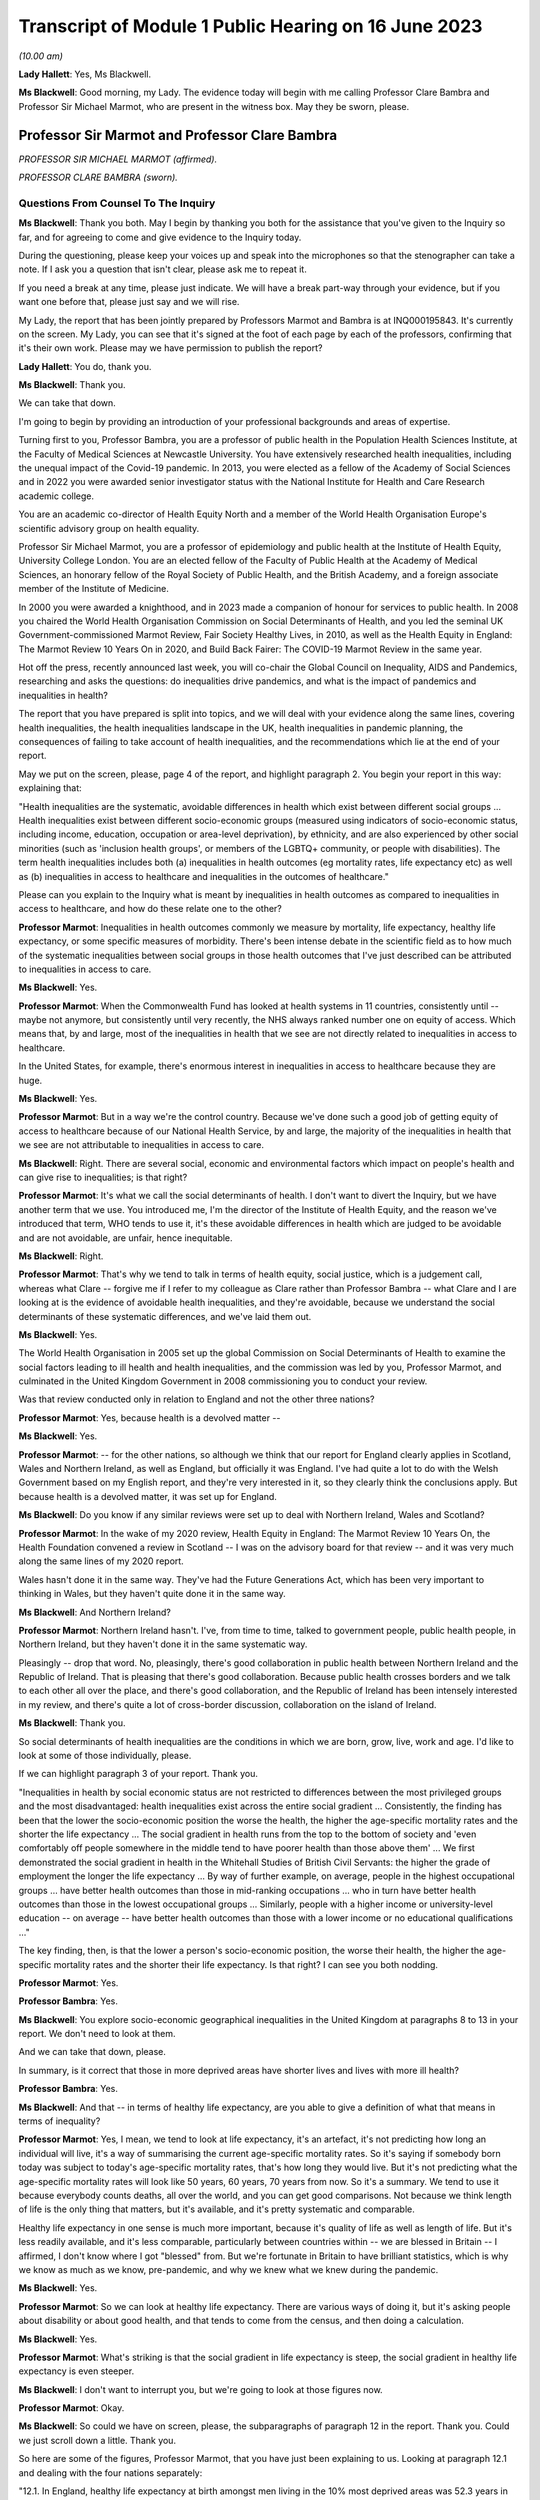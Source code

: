 Transcript of Module 1 Public Hearing on 16 June 2023
=====================================================

*(10.00 am)*

**Lady Hallett**: Yes, Ms Blackwell.

**Ms Blackwell**: Good morning, my Lady. The evidence today will begin with me calling Professor Clare Bambra and Professor Sir Michael Marmot, who are present in the witness box. May they be sworn, please.

Professor Sir Marmot and Professor Clare Bambra
-----------------------------------------------

*PROFESSOR SIR MICHAEL MARMOT (affirmed).*

*PROFESSOR CLARE BAMBRA (sworn).*

Questions From Counsel To The Inquiry
^^^^^^^^^^^^^^^^^^^^^^^^^^^^^^^^^^^^^

**Ms Blackwell**: Thank you both. May I begin by thanking you both for the assistance that you've given to the Inquiry so far, and for agreeing to come and give evidence to the Inquiry today.

During the questioning, please keep your voices up and speak into the microphones so that the stenographer can take a note. If I ask you a question that isn't clear, please ask me to repeat it.

If you need a break at any time, please just indicate. We will have a break part-way through your evidence, but if you want one before that, please just say and we will rise.

My Lady, the report that has been jointly prepared by Professors Marmot and Bambra is at INQ000195843. It's currently on the screen. My Lady, you can see that it's signed at the foot of each page by each of the professors, confirming that it's their own work. Please may we have permission to publish the report?

**Lady Hallett**: You do, thank you.

**Ms Blackwell**: Thank you.

We can take that down.

I'm going to begin by providing an introduction of your professional backgrounds and areas of expertise.

Turning first to you, Professor Bambra, you are a professor of public health in the Population Health Sciences Institute, at the Faculty of Medical Sciences at Newcastle University. You have extensively researched health inequalities, including the unequal impact of the Covid-19 pandemic. In 2013, you were elected as a fellow of the Academy of Social Sciences and in 2022 you were awarded senior investigator status with the National Institute for Health and Care Research academic college.

You are an academic co-director of Health Equity North and a member of the World Health Organisation Europe's scientific advisory group on health equality.

Professor Sir Michael Marmot, you are a professor of epidemiology and public health at the Institute of Health Equity, University College London. You are an elected fellow of the Faculty of Public Health at the Academy of Medical Sciences, an honorary fellow of the Royal Society of Public Health, and the British Academy, and a foreign associate member of the Institute of Medicine.

In 2000 you were awarded a knighthood, and in 2023 made a companion of honour for services to public health. In 2008 you chaired the World Health Organisation Commission on Social Determinants of Health, and you led the seminal UK Government-commissioned Marmot Review, Fair Society Healthy Lives, in 2010, as well as the Health Equity in England: The Marmot Review 10 Years On in 2020, and Build Back Fairer: The COVID-19 Marmot Review in the same year.

Hot off the press, recently announced last week, you will co-chair the Global Council on Inequality, AIDS and Pandemics, researching and asks the questions: do inequalities drive pandemics, and what is the impact of pandemics and inequalities in health?

The report that you have prepared is split into topics, and we will deal with your evidence along the same lines, covering health inequalities, the health inequalities landscape in the UK, health inequalities in pandemic planning, the consequences of failing to take account of health inequalities, and the recommendations which lie at the end of your report.

May we put on the screen, please, page 4 of the report, and highlight paragraph 2. You begin your report in this way: explaining that:

"Health inequalities are the systematic, avoidable differences in health which exist between different social groups ... Health inequalities exist between different socio-economic groups (measured using indicators of socio-economic status, including income, education, occupation or area-level deprivation), by ethnicity, and are also experienced by other social minorities (such as 'inclusion health groups', or members of the LGBTQ+ community, or people with disabilities). The term health inequalities includes both (a) inequalities in health outcomes (eg mortality rates, life expectancy etc) as well as (b) inequalities in access to healthcare and inequalities in the outcomes of healthcare."

Please can you explain to the Inquiry what is meant by inequalities in health outcomes as compared to inequalities in access to healthcare, and how do these relate one to the other?

**Professor Marmot**: Inequalities in health outcomes commonly we measure by mortality, life expectancy, healthy life expectancy, or some specific measures of morbidity. There's been intense debate in the scientific field as to how much of the systematic inequalities between social groups in those health outcomes that I've just described can be attributed to inequalities in access to care.

**Ms Blackwell**: Yes.

**Professor Marmot**: When the Commonwealth Fund has looked at health systems in 11 countries, consistently until -- maybe not anymore, but consistently until very recently, the NHS always ranked number one on equity of access. Which means that, by and large, most of the inequalities in health that we see are not directly related to inequalities in access to healthcare.

In the United States, for example, there's enormous interest in inequalities in access to healthcare because they are huge.

**Ms Blackwell**: Yes.

**Professor Marmot**: But in a way we're the control country. Because we've done such a good job of getting equity of access to healthcare because of our National Health Service, by and large, the majority of the inequalities in health that we see are not attributable to inequalities in access to care.

**Ms Blackwell**: Right. There are several social, economic and environmental factors which impact on people's health and can give rise to inequalities; is that right?

**Professor Marmot**: It's what we call the social determinants of health. I don't want to divert the Inquiry, but we have another term that we use. You introduced me, I'm the director of the Institute of Health Equity, and the reason we've introduced that term, WHO tends to use it, it's these avoidable differences in health which are judged to be avoidable and are not avoidable, are unfair, hence inequitable.

**Ms Blackwell**: Right.

**Professor Marmot**: That's why we tend to talk in terms of health equity, social justice, which is a judgement call, whereas what Clare -- forgive me if I refer to my colleague as Clare rather than Professor Bambra -- what Clare and I are looking at is the evidence of avoidable health inequalities, and they're avoidable, because we understand the social determinants of these systematic differences, and we've laid them out.

**Ms Blackwell**: Yes.

The World Health Organisation in 2005 set up the global Commission on Social Determinants of Health to examine the social factors leading to ill health and health inequalities, and the commission was led by you, Professor Marmot, and culminated in the United Kingdom Government in 2008 commissioning you to conduct your review.

Was that review conducted only in relation to England and not the other three nations?

**Professor Marmot**: Yes, because health is a devolved matter --

**Ms Blackwell**: Yes.

**Professor Marmot**: -- for the other nations, so although we think that our report for England clearly applies in Scotland, Wales and Northern Ireland, as well as England, but officially it was England. I've had quite a lot to do with the Welsh Government based on my English report, and they're very interested in it, so they clearly think the conclusions apply. But because health is a devolved matter, it was set up for England.

**Ms Blackwell**: Do you know if any similar reviews were set up to deal with Northern Ireland, Wales and Scotland?

**Professor Marmot**: In the wake of my 2020 review, Health Equity in England: The Marmot Review 10 Years On, the Health Foundation convened a review in Scotland -- I was on the advisory board for that review -- and it was very much along the same lines of my 2020 report.

Wales hasn't done it in the same way. They've had the Future Generations Act, which has been very important to thinking in Wales, but they haven't quite done it in the same way.

**Ms Blackwell**: And Northern Ireland?

**Professor Marmot**: Northern Ireland hasn't. I've, from time to time, talked to government people, public health people, in Northern Ireland, but they haven't done it in the same systematic way.

Pleasingly -- drop that word. No, pleasingly, there's good collaboration in public health between Northern Ireland and the Republic of Ireland. That is pleasing that there's good collaboration. Because public health crosses borders and we talk to each other all over the place, and there's good collaboration, and the Republic of Ireland has been intensely interested in my review, and there's quite a lot of cross-border discussion, collaboration on the island of Ireland.

**Ms Blackwell**: Thank you.

So social determinants of health inequalities are the conditions in which we are born, grow, live, work and age. I'd like to look at some of those individually, please.

If we can highlight paragraph 3 of your report. Thank you.

"Inequalities in health by social economic status are not restricted to differences between the most privileged groups and the most disadvantaged: health inequalities exist across the entire social gradient ... Consistently, the finding has been that the lower the socio-economic position the worse the health, the higher the age-specific mortality rates and the shorter the life expectancy ... The social gradient in health runs from the top to the bottom of society and 'even comfortably off people somewhere in the middle tend to have poorer health than those above them' ... We first demonstrated the social gradient in health in the Whitehall Studies of British Civil Servants: the higher the grade of employment the longer the life expectancy ... By way of further example, on average, people in the highest occupational groups ... have better health outcomes than those in mid-ranking occupations ... who in turn have better health outcomes than those in the lowest occupational groups ... Similarly, people with a higher income or university-level education -- on average -- have better health outcomes than those with a lower income or no educational qualifications ..."

The key finding, then, is that the lower a person's socio-economic position, the worse their health, the higher the age-specific mortality rates and the shorter their life expectancy. Is that right? I can see you both nodding.

**Professor Marmot**: Yes.

**Professor Bambra**: Yes.

**Ms Blackwell**: You explore socio-economic geographical inequalities in the United Kingdom at paragraphs 8 to 13 in your report. We don't need to look at them.

And we can take that down, please.

In summary, is it correct that those in more deprived areas have shorter lives and lives with more ill health?

**Professor Bambra**: Yes.

**Ms Blackwell**: And that -- in terms of healthy life expectancy, are you able to give a definition of what that means in terms of inequality?

**Professor Marmot**: Yes, I mean, we tend to look at life expectancy, it's an artefact, it's not predicting how long an individual will live, it's a way of summarising the current age-specific mortality rates. So it's saying if somebody born today was subject to today's age-specific mortality rates, that's how long they would live. But it's not predicting what the age-specific mortality rates will look like 50 years, 60 years, 70 years from now. So it's a summary. We tend to use it because everybody counts deaths, all over the world, and you can get good comparisons. Not because we think length of life is the only thing that matters, but it's available, and it's pretty systematic and comparable.

Healthy life expectancy in one sense is much more important, because it's quality of life as well as length of life. But it's less readily available, and it's less comparable, particularly between countries within -- we are blessed in Britain -- I affirmed, I don't know where I got "blessed" from. But we're fortunate in Britain to have brilliant statistics, which is why we know as much as we know, pre-pandemic, and why we knew what we knew during the pandemic.

**Ms Blackwell**: Yes.

**Professor Marmot**: So we can look at healthy life expectancy. There are various ways of doing it, but it's asking people about disability or about good health, and that tends to come from the census, and then doing a calculation.

**Ms Blackwell**: Yes.

**Professor Marmot**: What's striking is that the social gradient in life expectancy is steep, the social gradient in healthy life expectancy is even steeper.

**Ms Blackwell**: I don't want to interrupt you, but we're going to look at those figures now.

**Professor Marmot**: Okay.

**Ms Blackwell**: So could we have on screen, please, the subparagraphs of paragraph 12 in the report. Thank you. Could we just scroll down a little. Thank you.

So here are some of the figures, Professor Marmot, that you have just been explaining to us. Looking at paragraph 12.1 and dealing with the four nations separately:

"12.1. In England, healthy life expectancy at birth amongst men living in the 10% most deprived areas was 52.3 years in 2017-2019, compared with 70.7 years among those living in the 10% least deprived areas."

Now, I've had my calculator out overnight, my Lady, and that is a difference of 18.4 years.

"Women in the most deprived areas could expect to live 51.4 years in 'Good' health compared with 71.2 years in the least deprived areas ..."

A difference of 19.8 years.

Moving down to Scotland:

"12.2. In Scotland, healthy life expectancy at birth amongst men living in the 10% most deprived areas was 47.0 years in 2017-2019, compared with 72.1 years amongst those living in the 10% least deprived areas."

Which is a difference of 25.1 years, so that's almost a third of the healthy life expectancy:

"Women in the most in the most deprived areas could expect to live 50.1 years in 'Good' health compared with 71.6 years in the least deprived areas."

Which is a difference of 21.5 years.

"12.3. In Wales, healthy life expectancy at birth in 2017-19 for men was lowest in the 10% most deprived areas at 51.8 years and highest in the least deprived 10% of areas at 68.6 years, a difference of 16.9 years. Similarly, healthy life expectancy at birth for women in the most deprived areas was 50.2 years compared to 68.4 years in the least deprived areas ..."

Which is a difference of 18.2 years.

"12.4. In Northern Ireland, the healthy life expectancy inequality gap between the 20% most and least deprived areas was 13.5 years for men and 15.4 years for women [over the same time period] ... The data presented here for Northern Ireland is by quintile (20% bands) whereas [the difference] is by decile (10% bands) for the other three countries. This reflects cross-national differences in how the data is published."

Is that right?

**Professor Bambra**: Yes.

**Ms Blackwell**: Right. Thank you, we can take that down, please.

In relation to inequalities arising from ethnicity in health, you explain that there has historically been a lack of routine data linking ethnicity to mortality records, explaining an absence of official regular information on life expectancies for different ethnic groups; is that right?

**Professor Bambra**: Yes, that's right. There are complexities around calculating life expectancies by ethnicity, which we go into in detail in the report.

**Ms Blackwell**: Yes. What's the importance of data collection in respect of protected characteristics and other axes of inequalities, including the importance of disaggregated data?

**Professor Bambra**: Yes, as Michael said, we have brilliant data when we're looking at area-level disadvantage in England and the other devolved nations, but when it comes to other groups that suffer from health inequalities, such as ethnic minorities, people from LGBTQ or inclusion health groups, then it's like a contrast of riches in terms of data compared to almost no or sparse data, where it mainly has to come from cohort studies conducted by individual universities and so on.

The issues are that if you don't have any data, you don't know sufficiently what the health needs are of different populations in your community.

**Ms Blackwell**: But despite the absence of data, in your report you say that there is some evidence that ethnic minority people may have much poorer health, that is morbidity, than white people in England.

**Professor Bambra**: Yes, there's better data for the various groups, including minority ethnic groups, when it comes to morbidity as opposed to mortality.

**Ms Blackwell**: Right.

**Professor Bambra**: Obviously it's something that you can do on a survey basis, it's less complicated to measure and, yes, it varies obviously by different minority ethnic group, but there are certain conditions that are more likely to be worse in some groups than others. And certainly for indicators such as self-reported health or mental health, it's particularly poor in certain ethnic minority groups, yes.

**Ms Blackwell**: Is the pattern in terms of the data or lack of data similar one in Scotland and Wales?

**Professor Bambra**: Yes, that's correct, and there's even less data available in Northern Ireland.

**Ms Blackwell**: Minority ethnic groups in England, Scotland and Wales experience substantial inequalities in the social determinants of health, and so you said, Professor Marmot, in your 2020 report.

Could we display paragraph 28 of their report, please.

All right, now, there are a series of inequalities in the social determinants of health in relation to minority ethnic groups set out in subparagraphs of paragraph 28, starting with the:

"28.1. Educational attainment at GCSE and degree levels [which] is highest for ... Chinese and Indian ethnic groups [but] Gypsy and Irish Travellers have the lowest level of qualifications at both levels ..."

If we could move over the page, please, we can see that:

"28.2. White and Indian minority ethnic groups are more likely to be in employment, with unemployment highest among Black and Bangladeshi/Pakistani populations ..."

And that your review, Professor Marmot:

"28.3 ... noted that ... people from ethnic minority groups are 'more likely to be in low-paid, poor quality jobs, with few opportunities for advancement, often working in conditions that are harmful to health. Many are trapped in a cycle of low-paid, poor-quality work and unemployment'."

And that:

"28.4. 'Workers from minority ethnic groups are more likely to be on zero-hours contracts than White workers: 1 in 24 minority ethnic workers is on a zero-hours contract compared with one in 42 White workers, and minority ethnic workers are more likely than White workers to be on agency contracts ..."

"28.5. Bangladeshi, Pakistani, Chinese and Black groups are about twice as likely to be living on a low income, and experiencing child poverty, as the White population ... In Wales, for example, there is a 29% likelihood of people whose head of household came from a non-white ethnic group living in relative income poverty compared to a 24% likelihood for those whose head of household came from a white ethnic group ..."

And so it goes on.

I want to just divert slightly to ask you both: what is the impact that racism can have on health inequalities?

**Professor Bambra**: There are different types of racism.

**Ms Blackwell**: Yes.

**Professor Bambra**: At the interpersonal level, institutional level or at the structural level. A lot of the research that's been conducted has been done on interpersonal racism, so that's harassment, discrimination, and violence. Those studies obviously find significant impacts particularly on mental health but also on general health, and that that lasts across people's life course.

In terms of institutional and structural racism, there has been less research done in the UK on that, although we do know from studies, for example in America, the impacts that structural racism, so the way in which society is organised, and how that is embedded within laws and cultural norms, we know that that can have an impact, for example in America, in terms of infant mortality rate gaps, and when certain laws were changed to become more inclusive of ethnic minorities there, then you see an improvement in infant mortality rates amongst those groups.

**Ms Blackwell**: Right. So, taking that together with what we see set out in the subparagraphs of paragraph 28 of your report, what is your conclusion in terms of how race might affect health determinants?

**Professor Bambra**: People from minority ethnic groups are much more likely to be living in deprivation, so everything that Professor Marmot outlined in terms of the health impacts of poverty, housing and so on applies kind of even more so, it's amplified for people from minority ethnic groups.

So, for example, 50% of Bangladeshi and Pakistani households are in the 20% most deprived neighbourhoods, compared to 17% of the white population.

**Ms Blackwell**: Thank you.

**Professor Marmot**: If I could add?

**Ms Blackwell**: Yes, please.

**Professor Marmot**: I think of it in two ways. One exactly as Clare has just described, that racism leads to social disadvantage, but the second is what Clare was describing earlier, the direct psychosocial effect of racism. It's pretty miserable to be discriminated against.

And we've got -- this is emerging since Clare and I prepared our report -- we've got emerging evidence that if you look at school performance, early childhood, minority ethnic groups do well. Poor Bangladeshi kids do better than poor white kids in school. The discrimination and the prejudice seems to happen afterwards, when they go into further education or into employment.

So exactly what we've documented here of the employment disadvantage of belonging to a minority ethnic group, it's almost as if something happens after early education.

So, I think -- we're in agreement on this -- there are two ways to think about it: racism leads to social and economic disadvantage, but there may be direct psychosocial effects of racism.

**Ms Blackwell**: Thank you.

I want to turn away from racism and race for a moment and look at what are described as "inclusion health groups".

Can we please display paragraph 33 of the report. Thank you. Could we highlight paragraph 33. Thank you very much.

"According to NHS England ... inclusion health groups are people who are socially excluded 'who typically experience multiple overlapping risk factors for poor health, such as poverty, violence and complex trauma'. Inclusion health groups include 'people who experience homelessness, drug and alcohol dependence, vulnerable migrants, Gypsy, Roma and Traveller communities, sex workers, people in contact with the justice system and victims of modern slavery'. People belonging to inclusion groups tend to have poor health outcomes, negative experiences of healthcare and a lower average age of death ... For example, a systematic review of over 300 scientific studies conducted in high-income countries (including the USA, Australia, Sweden, Canada and the UK) which was published in The Lancet found that mortality rates were significantly higher amongst people with a history of homelessness, imprisonment, sex work, or substance use disorder than amongst the general population, particularly for deaths due to injury, poisoning, and other external causes ... Research suggests that the adverse health experiences of inclusion health groups result from stigma, trauma, social exclusion, discrimination and victimisation."

That's quite a wide description of various factors that might affect someone's life. But is the analysis of the level at which their lives are affected, in terms of the lower average age of death and negative consequences of healthcare, quite common amongst those groups?

**Professor Bambra**: Yes, as it's stated there from the scientific evidence.

**Ms Blackwell**: Yes.

Can you explain to us what is meant by intersectionality, please?

**Professor Bambra**: Yes, intersectionality is a way of thinking about how people have different aspects of social identity, so, for example, I'm a women but I'm also white and I'm also LGBTQ, and so I would get certain advantages in life, for example, from whiteness, but I might get disadvantages from being a women. So I experience the social world and therefore the health consequences of that in different ways, from a privilege or subordination.

**Ms Blackwell**: Thank you.

Finally on this topic, could we highlight paragraph 34, please:

"LGBTQ+ groups (lesbian, gay, bisexual, transgender, and queer or questioning), also experience health inequalities. Whilst data is lacking in terms of mortality, life expectancy or physical health, there is strong evidence of higher prevalence of mental health issues amongst LGBTQ+ people ... For example, a review of UK studies found higher rates of mental health problems amongst LGBTQ+ people including attempted suicide, self-harm, anxiety and depression ... This review also found evidence of higher substance (alcohol and tobacco) abuse amongst LGBTQ+ people. Mental health services were perceived to be discriminatory by LGBTQ+ people. Researchers have suggested that this increased morbidity is potentially a result of stigma, social exclusion, discrimination and victimisation ..."

Thank you.

I'm going to move on now to ask about the health inequalities landscape in the United Kingdom, and begin, please, with what is described in your report as a slowdown in health improvement.

Could we display, please, paragraph 36 at page 15:

"Until 2010, life expectancy in the UK had been increasing at about one year every four years. This trend had continued for all of the 20th century, with small deviations. In 2010/11, there was a break in the curve. The rate of improvement slowed dramatically and then stopped improving. One question this raises is whether we have simply reached peak life expectancy; the rate of improvement has to slow some time. However, comparisons with other countries answer this question. The slowdown in life expectancy growth during the decade after 2010 was more marked in the UK than in any other rich country, except Iceland and the USA ..."

Is it right that the only G7 country with lower life expectancy going into the pandemic than the UK was the United States?

**Professor Marmot**: That's correct.

**Ms Blackwell**: Yes.

Are you able, Professor Marmot, to give us a picture of how the healthcare situation, the state that it was in at the time that the pandemic hit, not only in terms of healthcare but also in terms, for instance, of vacancies in hospitals or the situation in which nurses found themselves, and give us a full complexion of what that picture looked like?

**Professor Marmot**: As I said earlier, most of the health differences that we see are not attributable to healthcare, but to health. Let me make two comments about this slowdown in improvement in health post-2010. The first is close to unprecedented -- it's hard to overstate how important this is: that we were used, as a country, based on the evidence, to expect health to get better every year. Fewer babies would die, fewer old people would die, health would improve year on year and that's what the history of the 20th currently led us to expect. And in 2010 that rate of improvement slowed dramatically, more marked in the United Kingdom than in any other rich country except Iceland and the United States. That's really dramatic. It slowed in many countries, but nowhere near to the extent that that improvement in life expectancy slowed in the UK.

Second -- we've described the social gradient in health -- the social gradient got steeper, so the inequalities got bigger, and, particularly for people from the northeast, what we saw was a decline in life expectancy. A decline. Not just a slowdown in improvement, a decline in life expectancy for people in the bottom 10% of deprivation, the most deprived, in every region of the country except London.

So the regional inequalities got bigger.

If you were lucky enough to be in London, then the consequence of deprivation for your health was not as bad as if you were deprived in the northeast or the northwest.

**Ms Blackwell**: I'm going to display some charts now which I hope you can take us through that demonstrate the evidence you've just given, Professor Marmot.

Could we have on the screen, please, paragraphs 39 and 41. Thank you very much.

What do we see here, Professor Marmot or Professor Bambra? We can see that the title of the figure is "Life expectancy at birth by sex, four countries of the UK", so that's between 2010 and 2012 to 2016 to 2018.

**Professor Marmot**: Well, I say to my Welsh colleagues, "You look like England, only more so" -- which they don't like much -- because the slowdown was more marked in Wales and Scotland than in England. Now, there may be a number of reasons for that. One might be that England is the wrong comparator for Wales, maybe it should be northeast or northwest England, because of post-industrial effects on poverty and the like. But what we see is this slowdown in improvement in all four countries of the United Kingdom.

**Ms Blackwell**: Let's look, please, briefly at each of the countries separately, starting with Scotland, at paragraphs 40 and 41. Next page, please.

*(Pause)*

**Ms Blackwell**: Figure 3 on page 20, please. Yes, thank you.

**Professor Marmot**: So, Scotland, when I said Wales is like England only more so, Scotland is like the northeast and northwest of England, only more so. Look at the decline in life expectancy in the most deprived group.

**Ms Blackwell**: Which is at the bottom of each of these figures, yes.

**Professor Marmot**: So this is using an index of multiple deprivation, the same index across the UK, and you can see the improvement in life expectancy in the least deprived quintile --

**Ms Blackwell**: Yes.

**Professor Marmot**: -- and going up a bit in the next two quintiles, you can see it declining after 2010 in the second poorest quintile, and declining quite markedly in the poorest quintile. So the inequalities are getting bigger and life expectancy for the bottom 40% -- earlier I said the bottom 10% -- the bottom 40% is getting worse.

That's really -- I mean, I can't overstate it, it's really shocking to those of us in the health field, as well as to ordinary people: the idea that it's no longer the case that you can look forward to better health year on year, it's actually getting worse.

**Ms Blackwell**: Just to confirm, the top figure relates to males and the bottom figure relates to females, but the patterns are pretty much the same.

**Professor Marmot**: The patterns are pretty much the same. There is a consistent phenomenon in the data globally -- well, amongst high income countries -- that if you look at life expectancy, the variations tend to be bigger for men than for women. When you look at ill health, the variations tend to be bigger for women than for men. And Clare may have a better answer to that than I do, but if I say I don't know the reason for that, I can then speculate, but it's troubled all of us for a very long time that women seem to have more morbidity, more ill health, and in fact, with what happened post-2010, we saw a particular impact on ill health in women going up. So the life expectancy figures, it's both genders, but particularly reported ill health was going up for women.

**Professor Bambra**: The life expectancy for women in the most deprived areas has had declines in some cases as well. So, for example, in some of the areas of the northeast, it's lower than it was ten years ago.

**Ms Blackwell**: Thank you.

May we go to figure 4 on page 21, please. We can see the same information plotted on figures for Wales, and is this a similar pattern to what we have seen in the previous two --

**Professor Marmot**: Yes.

**Ms Blackwell**: -- charts? Thank you.

Then, finally, can we go to Northern Ireland, please, which is on page 22, figure 5.

**Professor Marmot**: Look at the dramatic decline. There you can actually see for the bottom 60%, the most deprived 60%.

**Ms Blackwell**: In relation to both men and women?

**Professor Marmot**: Yes.

**Ms Blackwell**: Yes.

**Professor Marmot**: So you asked me -- I hadn't finished answering your question --

**Ms Blackwell**: Sorry, I interrupted you.

**Professor Marmot**: -- where we were up to 2019.

**Ms Blackwell**: Yes.

**Professor Marmot**: In my 2010 review, drawing both on the World Health Organisation Commission on Social Determinants of Health, which I chaired, and the work of nine task groups, expert task groups that we set up to bring the evidence together, we made six domains of recommendations: give every child the best start in life; education and lifelong learning; employment and working conditions; number four was everyone should have at least the minimum income necessary for a healthy life; number five was healthy and sustainable places in which to live and work; number six, taking a social determinants approach to prevention.

We said: if you follow these six domains of recommendations, health will improve and health inequalities will diminish.

So then we get to -- notice we didn't say anything about healthcare, for the reasons that I said earlier, that the National Health Service delivered great equity of access to healthcare, and in fact -- a slightly complicated point -- in a way, it goes the other way. What we see is that the usage of the healthcare system follows the social gradient in that the more deprived the area the greater the usage of the healthcare system. Not because people are overusing it, but because they're sick. There's more illness. So it's actually inequalities in health that are putting the burden on the healthcare system, not the healthcare system that's responsible for inequalities in health. It actually goes the other way.

That said, we do need a healthcare system when we get sick, and where we were pre-pandemic, if you look at funding for the healthcare system -- and we put this in the report, adjusting for the size of the population and the ageing of the population -- if you've got more people, you need to spend more money on healthcare; if you've got more older people, you need to spend more money on healthcare. Older people get sick, that's the nature of it. So just looking at a blanket figure for spending doesn't tell you enough. And we drew on figures from the Nuffield Trust that said during the government from 1979 to 1997, healthcare spending went up about 2% a year, after you adjust for the size of the population and the ageing of the population.

**Ms Blackwell**: Yes.

**Professor Marmot**: In the government from 1997 to 2009, it went up at 5.7, 5.8% a year. 2010, it went up by minus 0.07%, and then the next five years, minus 0.03%.

So, adjusting for the size of the population and the ageing of the population, the increase was negative after 2010.

Now, we know, even after adjusting for population size, you need positive growth because of new technology, which is expensive and so on. So the funding of the healthcare system was inadequate post-2010.

If you take January 2009 the number of people waiting for NHS treatment as a benchmark, it was at the -- in 1997 it was about 2.3 times what it was at the low level of 2009. By 2019 it had doubled compared with 2009. So pre-pandemic the number of people waiting for NHS treatment was twice as high as it had been in 2009.

There were already vacancies climbing in --

**Ms Blackwell**: Vacancies of clinicians --

**Professor Marmot**: Oh, doctors and nurses.

**Ms Blackwell**: Yes.

**Professor Marmot**: Climbing. I can't give you the figures for 2019. The most recent figures suggest 150,000 vacancies of doctors and nurses, but there were already vacancies, which puts great pressure on the existing staff. Then we know there were real problems of morale. There had been the first doctors' strike in the 2010s. There was real concern over pay for doctors and nurses, which was part of the concern over public sector pay in general. But before the cost of living crisis, nurses' pay had gone down by 5% over the period from 2010.

I'm not going to get into the intricacies of the doctors' calculations of which is the right figure, but doctors' pay had clearly gone down.

So pay and conditions, vacancies, morale, were really adverse in 2019 before the pandemic.

**Ms Blackwell**: The figures that you gave a moment ago relate to funding the NHS in England. What about social care?

**Lady Hallett**: Sorry, before we go on, I think there are two separate issues. We have had the graphs on life expectancy and we've now moved on to funding of the NHS. Can I just go back to the graphs for a second.

**Professor Marmot**: Sure.

**Ms Blackwell**: Of course.

**Lady Hallett**: Forgive me for interrupting, Ms Blackwell.

**Ms Blackwell**: Not at all.

**Lady Hallett**: I confess a lack of understanding of graphs on occasion -- I used to describe to colleagues I had graph blindness -- so forgive me if I don't really follow. But could we go back to the graph which is on the screen at page 22.

The funding point is obviously really important and we will get back to it, I promise.

But, as I understand it, graphs -- the way in which you can get lines going like that or going like that can depend a lot on the extent of space you give to your differences, to your various criteria.

So when we look at the bottom graph, females, am I reading it correctly, one or both of you, the vertical graph, the vertical line axis is 78, 81, 84 years of age. Is that right?

**Professor Marmot**: That's correct.

**Lady Hallett**: So between 78 to 81 we have got 79, 80, so if we roughly fit it in, the graph seems to start, in 2015-2017, at the age of 80, have I got that -- no, it's probably about 79.5. It's hard to say.

**Professor Marmot**: Yes.

**Lady Hallett**: Then it goes along and then it comes down, and I'm going to guess it comes down to about 79.

**Ms Blackwell**: My Lady, are you looking at the female chart?

**Lady Hallett**: I'm looking at the female chart, the most deprived.

**Professor Marmot**: Yes.

**Lady Hallett**: So I get from the graphs the significant difference between the most advantaged and the most deprived. At the moment what I'm not getting -- and that's why I'm asking for your help -- is a dramatic decrease in life expectancy if you take into account what -- the line really is reflecting what ages. So we're going from roughly 79.5 to about 79, and so my question is: is that a dramatic decrease?

**Professor Marmot**: Yes. Forgive me for this comment, I think you understand the graph perfectly well. I don't think you've got graph blindness at all.

Yes, it is dramatic. Half a year doesn't sound like much, but if you think that the history had been increasing one year every four years, half a year means we've just lost two years of improvement. So it doesn't sound like a lot, but it's actually a lot.

I mean, one year every four years, if you say to somebody, you know, "Run round the block three times a week and you'll add to year to your life expectancy", they would probably say, "The game's not worth the candle. A year, who the hell cares?" Because it's the nature of the measure, it's not very informative, it hardly seems worth running round the block just to get another year, from 79 to 80. But it's a summary measure. So half a year is really quite a lot, it's quite a great deal.

I mean, your point is well taken. If we had, as we're taught in first year, to put the zero and -- you wouldn't be able to see any difference, because it would all be clustered up the top. So, to that extent, we've disobeyed the rule of always putting it at zero, so you could actually see the differences.

So your question is perfectly appropriate, but the comparison is not: well, what does half a year mean? It's: we expect one year every four years, and we got half a year drop. That's really quite a dramatic difference.

**Professor Bambra**: And if I could just add, it's in this historical trend of increasing life expectancy over the 20th century, with the exception of World Wars, so a fall like this -- and we've also seen a corresponding increase in infant mortality rates in the lead-up to the pandemic -- are historically unprecedented from a public health perspective.

**Ms Blackwell**: As we have seen, the downward trajectory, the pattern is the same, for women and for men, in all four nations.

**Professor Marmot**: In all four nations. And, as I said earlier, in England we see a bigger fall in northern parts of the country than we do in London and the southeast.

**Ms Blackwell**: Well, before we leave this area of evidence, may we put up figure 6 at page 24, please. This is the figure for life expectancy at birth by sex for the least and most improved deciles in each region between 2010 and 2016 or 2018.

What do we see here, Professor Marmot?

**Professor Marmot**: The first thing we see is, if you look at the least deprived decile, the regional differences are relatively small. If you're rich, it matters less which part of the country in which you reside and I think that's quite important. The poorer you are, which is actually in figure 7, but the poorer you are, the more it matters where you live.

**Ms Blackwell**: Well, let's look at figure 7, please, because I think that is of greater interest to what you're saying. Here we see "Life expectancy at birth by sex and deprivation deciles in London and the North East", and this is what you were talking about before, the stark difference between the area in the country that you live, in which you live.

**Professor Marmot**: And it's really terribly important, because this is a national index of multiple deprivation, so it's the one index that's being applied, and if you're deprived, it's worse to be in the north, if you're in the north it's worse to be deprived. I mean, it's almost intersection in the way --

**Professor Bambra**: Yes, intersection of place, yes.

**Professor Marmot**: -- Clare was describing it before.

**Ms Blackwell**: What do we see in these charts at figure 7, please?

**Professor Marmot**: So the greater -- for both London and the northeast, the greater the deprivation, the shorter the life expectancy. The gradient is steeper in the northeast than it is in London. So, as I was describing, the consequences for life expectancy are bigger if you're in the northeast and deprived than if you're in London and deprived.

Then, crucially, if you look at the dotted line -- look at London and look at the dotted line and the solid line. So the dotted line --

**Ms Blackwell**: Is the earlier period, isn't it?

**Professor Marmot**: The dotted line is 2010 to 2012, and the solid line is 2016 to 2018. Look at London. You see at every point along the gradient life expectancy improved. Now look at the northeast. Life expectancy -- and particularly you see it more clearly for women. Look at the bottom graph for women. Life expectancy fell in the poorest decile. It fell marginally in the next poorest decile. It didn't improve for the bottom six deciles. It's only in the top 40% that you get an improvement. And you see it more clearly for women, it's a similar picture for men, but more clearly.

So if we then go back to figure 6, if we may, it's not just the northeast, it's every region virtually outside London. If you're in the least deprived 10%, life expectancy went up a bit, the regional differences were relatively small. If you're in the most deprived 10%, the regional differences are much bigger, and life expectancy went up in London and went down in virtually every region outside London.

**Ms Blackwell**: Is that more pronounced in the bottom figure here for females? We can see it very clearly.

**Professor Marmot**: Yes, it is, and -- I'm sorry if I'm jumping ahead to your next question.

**Ms Blackwell**: Not at all, no, please.

**Professor Marmot**: But I said that I can't explain the male/female differences. When we published these figures in our 2020 report, it was put to me that the burden of austerity fell on women to a much greater extent than on men. The various cuts had a bigger impact on women's lives than on men's lives. And when that was put to me -- we didn't put it in our report -- I had to say, "Yes, that sounds credible to me". So I hadn't put it in my 2020 report, but it's at least a credible explanation for what's going on here.

**Ms Blackwell**: Thank you.

So we've looked -- we can take that down now, thank you very much -- at life expectancy, we've looked at NHS funding, and I was coming on to ask you about social care funding and what happened to social care funding. What was the effect of it over the course of the ten years leading up to the pandemic?

**Professor Marmot**: If you look at social care funding per person by local authority, the spend per person by local authority, for the least deprived 20% of local authorities, social care spending per person went down by 3%, and then the greater the deprivation of the area, the steeper the cuts in social care spend. In the most deprived 20%, it went down by 17%.

Now, arguably the greater the deprivation, the greater the need. The greater the need, the greater the reduction in spending and it was part of the settlement to local government spending in general.

If you look at spending per person, total spending per person by local authorities, in the least deprived 20% the spending per person went down by 16%, and then the greater the deprivation, the greater the reduction. In the most deprived 20%, it went down by 32%.

Now, if you were in government and worked on the assumption that everything local government does is a waste of space, then you can cut and not expect any adverse consequences. If you're not of that view, and I and Clare are not of that view, what local government does is quite important, like adult social care, like amenities, like childcare and all the good things that local government does.

If you cut in that regressive way -- and I've shown these figures to economists who say, "You're making this up, I've never seen such neatly regressive settlements", but these are the government figures, the graph I've got comes from these two fiscal studies but it's based on government figures; the greater the deprivation, the greater the need; the greater the need, the greater the reduction in local authority spend in general, and on adult social care specifically -- that will damage the health of people, other things equal, and will contribute to inequalities in health.

**Ms Blackwell**: Thank you.

I want to draw all this together now, please, and have a look at your expert opinion as you've set out in the course of your report.

First of all, may we look at paragraph 57. That's at page 29. Thank you.

"The overall impression that UK government austerity policies post-2010 had an adverse effect on health inequalities is also supported by analyses of England showing that health inequalities narrowed in the period of high public expenditure from around 2000 to 2010, and began to widen again post-2010 ... "

As you have outlined in your evidence.

"Scientific research has found that between 2000 and 2010, geographical inequalities in life expectancy, infant mortality rates and mortality amenable to healthcare were reduced in England ... In contrast, these inequalities have increased since 2010 ..."

The next paragraph, please:

"Substantial systematic health inequalities by socio-economic status, ethnicity, area-level deprivation, regime, socially excluded minority groups and inclusion health groups existed during the relevant period."

The relevant period being between 2010 and the onset of the pandemic.

"There is evidence that such health inequalities increased during the relevant period. The majority scientific view is that the underlying causes of health inequalities are the social determinants of health: the conditions in which people are born, grow, live, work, and age. It is plausible that adverse trends in these social determinants of health since 2010 led to the worsening health picture in the decade before the onset of the pandemic. In short, the UK entered the pandemic with its public services depleted, health improvement stalled, health inequalities increased and health among the poorest people in a state of decline."

Does that accurately reflect your conclusion in this area?

**Professor Bambra**: Yes.

**Professor Marmot**: Yes.

**Ms Blackwell**: Thank you.

My Lady, I'm about to move on to health inequalities and pandemic planning, and I wonder whether that would be a suitable time to take our mid-morning break.

**Lady Hallett**: Certainly. I shall return at 11.20.

*(11.06 am)*

*(A short break)*

*(11.20 am)*

**Ms Blackwell**: Thank you, my Lady.

We're now going to consider the extent to which inequalities were taken into account in pandemic planning by the United Kingdom Government and the devolved administrations. I think, Professor Bambra, it falls to you to answer most of the questions in relation to this topic.

You were good enough to consider a wealth of documentation which was provided to you, most of which has been obtained by the Inquiry during the course of its preparation for these public hearings, including a series of National Security Risk Assessments and National Risk Register processes.

Am I able to summarise the position in relation to the NSRA and NRR documents in this way: that up to very recent editions of those assessments, there has been no mention at all of consequences, risk consequences on any vulnerable groups?

**Professor Bambra**: Yes, the risk registers pre-pandemic that we reviewed had very little by way of vulnerability other than clinical risk factors or age in some cases, and there was certainly nothing in terms of, for example, minority ethnic groups, deprivation, other things which we know are major factors in the Covid pandemic.

**Ms Blackwell**: More recently, however, and post pandemic, the documents that you have considered and analysed do tend to begin, at least, to consider those with vulnerabilities and health inequalities; is that right?

**Professor Bambra**: Yes, there has been an improvement and a broadening of what the term "vulnerable" means within the risk registers, which is to be welcomed.

**Ms Blackwell**: Thank you.

You also looked at the Civil Contingencies Act of 2004, and a series of both statutory and non-statutory guidance that is relevant to that Act of Parliament.

What did you find in relation to those bodies of work in terms of reflection on vulnerabilities and inequalities?

**Professor Bambra**: Obviously these documents refer to all different types of civil emergency, so it could be a flood, a terrorist act, or indeed a pandemic. So the definition of vulnerability used within those documents is often quite narrow, such as, you know, people who might have difficulties helping themselves in the event of an emergency, very narrow and somewhat outdated, and doesn't really apply across when we think about it from a public health or a pandemic perspective.

**Ms Blackwell**: On that point, may we display paragraph 97 of your report, please. I'm afraid I don't have a page number for that.

**Lady Hallett**: 40?

**Ms Blackwell**: I think it might be page 40, thank you.

The previous page, thank you.

Here, just to underline the point -- thank you -- you are referring to the glossary of the Civil Contingencies Act and you say:

"... vulnerability is defined as 'the susceptibility of individuals or a community, services or infrastructure to damage or harm arising from an emergency or other incident' ..."

What comment do you have upon the description there and the definition?

**Professor Bambra**: I think from a health perspective we'd obviously define vulnerability differently, as we did in our earlier comments about the different types of health inequalities.

**Ms Blackwell**: Yes. All right.

I'd like now to look, please, at a different document. It's the witness statement of Mark Lloyd, who is the chief executive of the Local Government Association. It's at INQ000177803.

Can we go, please, to page 43, which is paragraph 160.

Just to put this in context, one of the non-statutory pieces of guidance which you looked at to the Civil Contingencies Act is the emergency response and recovery guidance; is that right?

**Professor Bambra**: That's right.

**Ms Blackwell**: Thank you.

It's page -- thank you. Now, paragraph 160 of Mr Lloyd's statement reads as follows:

"There is an expectation that in formulating emergency plans, LRFs and individual agencies including local authorities will take into account the needs of vulnerable people. Vulnerability is not framed in government guidance in terms of protected characteristics, nor is it clearly, or narrowly, defined, but instead includes broad references to children and young people; faith, religious, cultural and minority ethnic communities; and elderly people and people with disabilities. Previous research from the British Red Cross ... published shortly before Covid indicates different practices on whether vulnerability is defined in local plans, and on whether this is seen as a responsibility of the [local resilience forum] or of councils. However, the [Local Government Association] understands that there is very limited direction and no specific requirement from Government as to the issues for which councils and [local resilience forums] should test and exercise, even where these could be identified as national level rather than local issues."

Does that reflect what you found in your analysis of the relevant guidance?

**Professor Bambra**: I think I'd slightly disagree with the list of -- you know, saying there's broad references to these different groups, because the balance, in my reading of the 40 or so documents, is that predominantly it would be children, older people, sometimes people with disabilities, and on very rare occasions would you get mention of faith or minority ethnic communities, you know, literally like once or twice, and often in the context of perhaps adherence or responses to behavioural messaging, rather than in a: how can we help people in an emergency?

**Ms Blackwell**: Does this demonstrate that there was, certainly in amongst the legislation and the guidance that you have considered, no common definition of vulnerability, and those suffering from health inequalities and matters of that nature?

**Professor Bambra**: Yes.

**Ms Blackwell**: And is it important, in your view, that there should be a common understanding and definition of these terms?

**Professor Bambra**: Yes, I think part of the problem with some of the work that we reviewed is that because the Civil Contingencies Act, as I said, is for all different types of emergency --

**Ms Blackwell**: Yes.

**Professor Bambra**: -- they're either going to have a very broad definition or, you know, potentially a narrow one. But when we're thinking specifically about pandemic planning as an emergency, then obviously, for the reasons that Michael and I outlined earlier, it's very important you think about which groups are going to have the highest health risk and that, of course, could differ completely from people who might be most affected by a flood or terrorism. We have much better data on being able to predict and ascertain which social and economic groups would be most impacted by a pandemic, and that needs to be reflected in these types of guidance when they're thinking about a pandemic.

**Ms Blackwell**: Thank you.

You also looked at the Dame Deirdre Hine review from July of 2010, which was brought about as a result of the swine flu in 2009, the H1N1 pandemic response.

What did you discover about the level of consideration within that review to vulnerable groups?

**Professor Bambra**: Yes, the Hine review was the independent inquiry into H1N1 and, again, vulnerability was largely defined in terms of clinical risk factors: age, pregnancy, that sort of thing. Nothing in terms of a broader definition of thinking about health inequalities. And there is, as we present in the report, evidence that there were socio-economic and ethnic inequalities in the swine flu pandemic in England and Wales.

**Ms Blackwell**: So did it surprise you that there was little, if any, reference to those within the report?

**Professor Bambra**: The report pre-dates the research studies by a few years. However, the research studies use official government data, so I would be surprised if the government didn't have access to that data before the researchers.

Secondly, we know about seasonal flu, the inequalities we see in that replicate the inequalities we see in swine flu, for example, and also other respiratory tract infections, which, for example, are higher in some British Asian groups. So yes, I was very surprised that the 2010 report didn't think about the health inequalities that had happened within that small pandemic.

**Ms Blackwell**: Just to set out what some of those inequalities were, and we don't need to put this up now, but these are set out in paragraphs 174 through to 176 in your report, the mortality rate in the most deprived 20% of England's neighbourhoods, in relation to swine flu, was three times higher than in the least deprived 20%, and a study of ethnic inequalities in mortality from the swine flu in England found people from some minority ethnic groups experienced an increased mortality risk compared to the white population during the pandemic, with the highest risk of death being in those of Pakistani ethnicity and the lowest in the black minority ethnic group.

**Professor Bambra**: That's correct.

**Ms Blackwell**: Thank you.

You also looked at the United Kingdom influenza pandemic preparedness strategy for 2011, and what did you find in relation to any reference to vulnerabilities or inequalities in that document?

**Professor Bambra**: That reflected the Hine review and was an update of the previous 2007 flu strategy. Again, as with the other documents, clinical risk factors and age are the only references to vulnerability or inequalities.

**Ms Blackwell**: Nothing --

**Professor Bambra**: Nothing in terms of socio-economic status or minority ethnic groups, for example.

**Ms Blackwell**: There was also an additional document connected to that strategy, entitled "Analysis of Impact on Equality" report. Did you look at that as well?

**Professor Bambra**: Yes, I looked at that, it was an equality impact assessment that they needed to do under the Equality Act.

**Ms Blackwell**: What are your concerns, if any, about the way in which that was carried out?

**Professor Bambra**: Again, it's limited in terms of -- it's trying to think about how the flu strategy might have unequal effects, and I think it's very limited in terms of how it conceives that, and thinking about how different groups might be differently affected is not thought about within that, that exercise.

**Ms Blackwell**: If that document, the strategy, was still in place in the run-up to the pandemic -- which we know it was -- and had not been updated, what do you have to say about the fact that that document had very little, if any, consideration of the effect of a pandemic on those with health inequalities and vulnerabilities?

**Professor Bambra**: So the 2011 document was updated, for example, after Exercise Cygnus in 2016, but again it still did not have any references to the health inequalities we've talked about.

**Ms Blackwell**: Yes.

**Professor Bambra**: So the concern from that point of view would be that there would be no anticipation or planning or thinking about how different groups, different communities, different parts of the country, could potentially be more at risk and more affected by a pandemic.

**Ms Blackwell**: You reviewed the material generated by several exercises, Winter Willow, Taliesin, Valverde, Alice, Silver Swan, Broad Street, Cerberus and Pica.

Were health inequalities examined in any of those exercises?

**Professor Bambra**: No, they were not.

**Ms Blackwell**: You also considered the material surrounding Exercise Cygnus, to which you've just made reference, in 2016. Does the Cygnus report mention planning for local surges? I think this is set out in paragraph 137 of your report where you say it does mention local surges:

"... but the potential role of area-level deprivation or other community characteristics (eg the ethnic composition of the population) in leading to local surges is not discussed [at all]."

**Professor Bambra**: Yes, so thoughts about where you might get local surges or where you're more likely to get them because of the risk profile of the community is not thought about.

**Ms Blackwell**: Yes, finally on this topic, may I ask that the following document is displayed: INQ000192271, at page 4, paragraph 15.

This is the witness statement provided to the Inquiry by Sir Christopher Wormald, Permanent Secretary of the Department of Health and Social Care, which of course, as you know, was the lead government department for pandemic risk.

If we can highlight paragraph 15, please:

"In terms of how the Department [that's the Department of Health and Social Care] approaches its duties in respect of equalities, any such impacts are routinely assessed and taken into account during the formation of policies and the decision-making process, which generally takes place in the usual Government fashion [that is] by the provision of submissions to the decision-maker(s)."

Based upon the evidence that you have seen and the wide range of documents that you have considered, does it appear that equality impacts have been routinely assessed and taken into account in the formation of policies relating to pandemic preparedness?

**Professor Bambra**: In the documents that we looked at, there was only the one equality impact assessment, which we've just discussed, so out of a whole body of work there was only one from 2011, so I don't think we could see that as routinely assessed in regards to the planning.

**Ms Blackwell**: Thank you.

We can take that down, please.

You were asked by the Inquiry team to address the following question: did the specialist structures concerned with risk management and civil emergency planning allow for the proper consideration of structural racism and its impact?

Did you find that there was no mention of structural racism or its potential impacts in any of the planning documents reviewed under this topic, nor were there any considerations of other causes of health inequalities in the documents, such as social determinants of health or austerity?

**Professor Bambra**: No, there was no mention of health inequality, so there was certainly no mention of any of the causes of the health inequalities.

**Ms Blackwell**: Are you able to give the Inquiry an example of how structural racism might have been utilised during the course of the preparation of these documents? How it might have appeared?

**Professor Bambra**: I think having a knowledge of who was most likely to be at risk and why that might be the case would be the way that you would think about using that within a planning document. But, as I said, there is kind of no reflection on which groups might be at risk. So it would be quite difficult for them then to think about why they might be at risk when they're not thinking about them at all.

**Ms Blackwell**: So let's move, please, to look at paragraph 149 of your report. In fact we don't need to display this, I'm able to summarise it in these terms: did you both conclude in relation to this topic that, with some exceptions, the specialist structures concerned with risk management in civil emergency planning did not properly consider societal, economic and health impacts in light of pre-existing inequalities and the UK Government and the devolved administrations and relevant public health bodies did not systematically or comprehensively assess pre-existing social and economic inequalities and the vulnerabilities of different groups during a pandemic in their planning for risk assessment processes?

**Professor Bambra**: That's correct, that's our expert opinion.

**Professor Marmot**: Yes.

**Ms Blackwell**: Thank you very much.

Turning, then, please, to the consequences of failing to take account of health inequalities, you describe, Professor Bambra, the Covid-19 pandemic as syndemic. Can you explain to us, please, what you mean by that?

**Professor Bambra**: Yes, it's because Covid acted synergistically with existing socio-economic and health inequalities to exacerbate and amplify the impacts of the pandemic but also the impacts of those existing inequalities.

**Ms Blackwell**: Within the report you outline five key pathways through which existing inequalities in the social determinants in health result in higher mortality and morbidity from an infectious respiratory virus. Could you take us through those, please.

**Professor Bambra**: Yes, the first one is about how people are unequally exposed to the virus. So if we think, for example, of key workers, many of whom were from minority -- disproportionately from minority ethnic groups and from low paid employment sectors, then they were more likely to be exposed because they were still going in to work when a lot of office workers were working from home.

The second pathway is about unequal transmission. So once you have an infection within a community, if people are in an urban area or if they're in a smaller property, more overcrowded property, then it's much more likely to spread. If they're less likely to self-isolate because of, for example, low payments for being off sick during the pandemic, then that could increase spread, again a risk that is higher in more deprived areas and amongst minority ethnic groups.

The third one is the unequal vulnerability, and so this is thinking about pre-existing health conditions. So, for example, if you have diabetes or a heart condition, then you're more vulnerable if you get the illness.

The fourth one is the unequal susceptibility. So this is thinking about actually, as Professor Marmot's work has shown, people have lower immune responses from the result of the chronic stress of psychosocial factors, so we can think about that, that links across to what Professor Marmot was saying about the psychosocial impacts of racism and being in a social hierarchy, so you have a suppressed, compared to someone more affluent, for example, immune system, so again, you're more vulnerable to an adverse event as a result of your infection.

The final pathway would be about unequal treatment, so in terms of, for example, access to antivirals or the vaccine. Of course, in the UK case, that inequality is there, we can see that in the vaccine uptake, for example.

**Ms Blackwell**: Thank you.

So did you conclude in relation to this topic that:

"The UK entered the pandemic with increasing health inequalities and health among the poorest people in a state of decline. [That you] knew from previous pandemics and research into lower respiratory tract infections that people from lower socio-economic backgrounds, people living in areas or regions with higher rates of deprivation, and people from minority ethnic groups and people with disabilities, are much more likely to be severely impacted by a respiratory pandemic. Lack of consideration of pre-existing social and ethnic inequalities in health in our pandemic plans may have meant that our responses were unable to mitigate the disproportionate impact experienced by minority ethnic, low socio-economic status and other socially excluded communities."

**Professor Bambra**: Yes.

**Ms Blackwell**: Thank you.

Before we turn to your recommendations, I just have a couple of questions to ask you about what is contained in section 6 of your report under the topic whole-system catastrophic shocks. To what extent do whole-system catastrophic shocks expose or amplifies pre-existing health inequalities, please?

**Professor Marmot**: Building on what Clare has just laid out in relation to infectious disease, if you plot on a graph -- I know this is Module 1, but if you plot on a graph mortality from Covid, now plot on a graph childhood obesity by deprivation, it looks the same. The more deprived, the greater the childhood obesity. It looks the same. We don't think childhood obesity is caused by a virus. Now, plot a graph and look at dental caries in children by deprivation. Looks the same.

So, in other words, social and economic inequalities are increasing risk to whatever the threat is going to be. So then when you get a big external shock, a pandemic, of course, a hurricane, a tsunami, civil unrest, it is entirely predictable, and that's exactly what happens: the lower the socio-economic position, the greater the deprivation, the greater the consequences of this big external threat.

So we know in Puerto Rico, when Hurricane Maria hit, the excess mortality, over predicted, was highest in people of low socio-economic position, middle in people of socio-economic position, and lowest in people of high socio-economic position.

I was in New Orleans a year and a bit after Hurricane Katrina. We had a workshop there and, as my colleague said, Katrina -- the reason for the workshop was not to hit the US Government round the head because of their mismanagement of the hurricane and its consequences, but it exposed the fault lines in American society.

The people who were affected by Katrina were poor and African American, overwhelmingly. In the Lower Ninth Ward, which was flooded, coming back, what was left were liquor stores, no health clinics, no place to buy groceries, nothing normal. If you were sick, you couldn't get treatment a year and a half after Katrina.

So you get these big external shocks and that's why we say they expose the underlying inequalities in society and amplify them.

Now, I don't think of dental caries as a big external shock, but the reason I started with that was to show that, whatever's happening, we see your social position determines your susceptibility to that big shock.

**Ms Blackwell**: Thank you.

Going back some time to the Spanish flu and when that hit in England and Wales, have you, Professor Bambra, considered a case study that demonstrates strong geographical inequalities, even at that time, in terms of who was affected and the manner and severity with which they experienced the pandemic?

**Professor Bambra**: Oh, yes, and it reflects what Michael was saying about the social patterning. When you look at what happened in 1918 Spanish flu, then you find there were socio-economic inequalities. We can see that from data, historical data from different European countries and from North America, there were racial inequalities in the mortality. Higher amongst people with disabilities, for example, in a Norwegian study. And in England and Wales, higher in urban compared to rural areas and also higher in the north and parts of Wales than in the south of England.

**Ms Blackwell**: Thank you.

So moving, then, please, to your recommendations.

Can we display, please, page 82 of your report, and begin at paragraph 199. Thank you.

If we read through this together, please. You begin your recommendations in this way:

"Based on the research and analysis conducted within this report, [you] make the following recommendations:

"199.1. Reduce health inequalities so that the health of all communities across the UK is better placed to withstand future pandemics. This requires different actions in each of the four UK nations but in each case, it should be based on ..."

I'm sorry, my screen has gone off -- there we are, it's back on, mid-sentence.

I'll start from the beginning of that sentence again:

"This requires different actions in each of the four UK nations but in each case, it should be based on key learning from the Marmot Reviews of 2010 and 2020 which set out the following six evidence-based areas for policy action ..."

Now, Professor Marmot, you've made reference to this already, but would you please take us through these subparagraphs.

**Professor Marmot**: "Give every child the best start in life."

We know that early child development is actually crucial to what happens to children in school. What happens in school is crucial to what happens post school, in the world of work, which is important for income, where you live, and in terms of health and health inequalities. So it all starts at the beginning of life. Not just because of health of children, but because of the consequences of early child development for what happens later. And we know that adverse childhood experiences have a dramatic impact on mental health subsequently and, increasingly the evidence shows, on physical health.

So good early child development has the positive component of nurturing, supporting and so on, and the negative of adverse childhood experience, and both of those follow the social gradient, the greater --

**Lady Hallett**: I apologise for interfering. There is a limit to what I can do in conducting this Inquiry, and as noble as this recommendation and aim may be, I think it may be stretching beyond my terms of reference or what it's possible for me to recommend and achieve.

**Ms Blackwell**: I take that into account, my Lady.

Professor, in terms of the key learning that was set out in your review and what you're expressing and explaining now, are there specific matters which you can draw together in order to explain how it affects risk management and pandemic planning?

I appreciate that you're setting out the principles behind what lies in your review in terms of giving every child a start in life and creating fair employment and good work, but are you able to draw that together and bring it back to what her Ladyship has to consider in terms of recommendations in this module of the Inquiry?

**Professor Marmot**: Yes. My general view is that if you look at the evidence from previous pandemics, including the current one that we're considering --

**Ms Blackwell**: Yes.

**Professor Marmot**: -- that the impact of the pandemic is very much influenced by pre-existing inequalities in society, including inequalities in health.

**Ms Blackwell**: Yes.

**Professor Marmot**: So action -- it's not just specific pandemic planning, it's not just whether there's a report somewhere in government about planning for a pandemic; you've got to plan for better health, and narrow health inequalities, and that will protect you from the pandemic.

**Ms Blackwell**: Thank you.

**Professor Marmot**: So that's the general point.

**Ms Blackwell**: That's the point.

Let's move, then, please, to paragraph 199.3, because here I think you do draw together the health equity lens and the pandemic planning and preparation that my Lady needs to consider in her recommendations.

"Pandemic planning and preparation should integrate a health equity lens across all aspects of the process. It should consider if, in future pandemics, additional social groups should be added to those based on age or clinical risk. This could lead to prioritising access to testing, PPE, vaccines, and antiviral medications. Public communication messages about risk and mitigating actions should be both universal for the whole population and targeted to specific at-risk communities. Suitable PPE equipment should be stockpiled in advance and distributed according to relative occupational risk. Enhanced testing should be conducted within at risk communities. Inequalities between and within communities (eg Local Authorities, voluntary sector and NHS capacity) in terms of the ability and capacity to respond to pandemics needs to be addressed. A 'universal proportionalism' strategy should be applied in future pandemic planning so that mitigations are delivered for the whole population (universalism) but enhanced for those most in need (proportionalism)."

So, planning, taking into account all of the vulnerabilities and health inequalities, but also enhancing preparations, resources, for those who are most at need?

**Professor Bambra**: Yes, this reflects what we looked at in terms of the planning documents and the lack of regard for different types of social inequality, so we're suggesting here that these, ethnicity, deprivation and so on, should be added as risk factors in terms of pandemic planning, and then of course this has implications. It's not just about having a plan, like Michael says, but what does that plan mean, for example in terms of public communications? Having it translated into minority ethnic languages, for example, would clearly be a strong recommendation.

**Ms Blackwell**: So it's all well and good having a set of documents that purport to have considered these issues, but what really matters are the practicalities that need to be in place for when the next pandemic hits?

**Professor Bambra**: Yes, what does it mean and what do we need to do differently and better, and we've made some suggestions, my Lady, as a way to start off thinking about this, yes.

**Ms Blackwell**: Thank you very much.

Well, my Lady, those are my questions.

**Professor Marmot**: Can I --

**Ms Blackwell**: Would you excuse my back, please, whilst I just take instructions on who is going next?

**Lady Hallett**: Of course.

**Ms Blackwell**: Thank you.

*(Pause)*

**Ms Blackwell**: My Lady, as with other witnesses, you have given a provisional indication that those representing the Covid-19 Bereaved Families for Justice UK are entitled to ask questions on a particular topic, and I think Ms Munroe King's Counsel is ready to step up and ask her questions now, subject to your Ladyship's permission.

**Lady Hallett**: Certainly. Yes, please, Ms Munroe, thank you.

Questions From Ms Munroe KC
^^^^^^^^^^^^^^^^^^^^^^^^^^^

**Ms Munroe**: Thank you, my Lady.

Good morning, Professor Bambra, good morning, Professor Marmot. My name is Allison Munroe and I represent the Bereaved Families UK, and I just have a very few questions to ask you on the topic of data capture, surveillance monitoring.

Ms Blackwell King's Counsel very helpfully raised the issue and introduced it earlier this morning, and in answer to a question from her regarding the paucity of data and statistics for certain groups in the population, Professor Bambra, you said:

"The issues are that if you don't have any data, you don't know sufficiently what the health needs are of different populations in your community."

Are you able to explain why there has historically been this lack of routine and reliable data, firstly in relation to ethnicity?

**Professor Bambra**: Yes. So we're very reliant on the census in terms of, for example, thinking about calculating life expectancy, but the census doesn't actually capture everyone. So the response rates are much lower, for example, in some minority ethnic groups. So that means you don't necessarily have a clear concise knowledge of the population size. We also have difficulties in recording mortality, so the deaths, in terms of whether ethnicity is coded or not.

Putting those together, and obviously it's more complicated that I've alluded to here, and we go through some of the further issues in the report, it means you haven't got the numbers correct either in terms of population size or deaths in order to make accurate estimates, for example of life expectancy, and we also have migration patterns where people come in and go out, and so you find different results in terms of life expectancy for British minority ethnic groups who are British-born compared to more recent migrants, for example.

So there are complexities. The ONS has produced what they call experimental statistics, and that's because of these complexities in the calculation to do with the data, what data is available.

As to why we don't try to have better data in terms of minority ethnic groups and other socially excluded populations, I'm afraid I don't have an answer for that one. But clearly the health and public health community need to do better in terms of making sure that we record people, because if there's no data, there's no problem, we don't see the health needs, we don't see the disparities.

**Ms Munroe**: Thank you.

Likewise, are you able to assist with this question: the paucity of, again, reliable, regularly reported data in respect of other marginalised communities, such as the LGBTQ+ community, disabled people?

**Professor Bambra**: Yes. So could in a way be seen as kind of hidden populations, so it's only in the most recently census that there has been questions asked about, for example, people's sexual identity. But again, you wouldn't necessarily have that recorded at the mortality point. So it's about how much data you want to record and how much data people are happy to share. But certainly that's why there's less.

There is more in terms of survey data, for example, hence we know quite a bit about mental health, but there is less when we're looking at mortality or causes of death.

**Ms Munroe**: Would it be correct to say that during the relevant period that this Inquiry is concerned with, that you both are of the view that there was an obvious need for a national system of data capture based upon race, ethnicity and the other marginalised groups that we've been discussing this morning?

**Professor Bambra**: I think if we had had that, with the caveats that I've outlined, then we certainly would have had more knowledge of who was most likely to be impacted, their specific health needs, and so on. However, because of looking at the planning documents, I'm not sure that would have been taken into account in planning, even if we had had such a robust data capture system.

**Professor Marmot**: If I could add, I lamented in my 2020 review the lack of routine data on minority ethnic groups. I'm pleased to say that the Race and Health Observatory, the NHS Race and Health Observatory, is now set up with the explicit mission of redressing that problem, of making sure that we do get regular data by minority ethnic status.

**Ms Munroe**: Professors, when one talks about national systems, are we talking about a UK-wide data capture or does it need to be broken down into the constituent parts of the UK?

**Professor Bambra**: Currently the data -- because health is devolved, then the data is set up by each nation, so if that process would continue then each country would need to do that, yes, and then it would be up to them if they wanted to harmonise that across the UK.

**Ms Munroe**: What, in your opinion, has been the impact of the lack of data with regards to pandemic planning and preparedness, for example, modelling and tracking the pandemic disease? What has been that impact of the lack of data?

**Professor Bambra**: So, again, if you're not -- when you're thinking of modelling what the pandemic might look at and you're only looking at average or overall effects, you're obviously missing, then, whether it's going to affect some groups of people, some areas, more than others, so that might influence your decisions about what you'd do. So if you had health inequalities embedded in your modelling, in your data collection processes, then you could feed that in to how you think about resource deployment, for example, in the early stage of the pandemic.

**Ms Munroe**: Should that data gathering, and specifically we're talking about minority ethnic groups, other marginalised groups within the population, disabled people, LGBTQ community, should such data gathering reach beyond healthcare?

Professor Marmot, you're nodding.

**Professor Marmot**: Yes, very much so. I mean, if -- the whole thrust of what we have been doing is about the social determinants of health, and so we need to understand ethnic differences in all the key determinants.

Saving my Lady's patience, I won't go through them all, but we do need to understand not just socio-economic differences but ethnic differences in those social determinants. So it means we need to have them across all those domains.

**Ms Munroe**: Ade Adeyemi, who is from the Federation of Ethnic Minority Healthcare Organisations, FEHMO, who will in due course be giving evidence to the Inquiry, he has described the absence of a national system of data capture regarding race and ethnicity as being perhaps one of the most egregious and the biggest system failures in emergency planning to be exposed by the pandemic.

Would you concur with his observations there?

**Professor Bambra**: I guess there were quite a few flaws, in the planning that we've talked about today, with regard to health inequalities and groups not being considered within, for example, the risk register or the contingencies and civil emergency planning. And certainly the lack of data is also an important hindrance, yes.

**Ms Munroe**: And you've talked about the lack of data and how that impacts upon planning, modelling, tracking the disease. Would you agree that it's also important in terms of laboratory and case studies, in epidemiological studies in any event?

**Professor Bambra**: Yes, absolutely, as Michael was outlining, we would need to have more data, not just in studying pandemics and planning, but in studying all other issues of health and disease as well.

**Ms Munroe**: Finally, if we can just go back to your conclusions, if we could have it up, please, my Lady, at page 83 of the report.

**Lady Hallett**: Sorry, which of the questions you were going to ask is this one, Ms Munroe?

**Ms Munroe**: Yes, it is, my Lady, it's the last. I've changed the order slightly. I think that's ...

Thank you. If we could look at paragraph 199.6, that's your very final paragraph, where you've identified the need for robust data surveillance and monitoring of health -- healthcare inequalities in respect of protected characteristics, other minority and marginalised groups in the UK, as a whole.

Dr Marmot, I think it was you who said, just before I stood up, that reducing health inequalities means better health, and that means protection from pandemics.

So is it fair to say that a robust data surveillance and monitoring system is also crucial in order to identify, assess and, importantly, mitigate against health inequalities generally?

**Professor Marmot**: Absolutely. I said earlier that we have excellent statistics, routine statistics, available in this country, much better than most other countries, but a lack has been the one that we have just been discussing, the routine data available for minority ethnic groups, which is absolutely crucial to understanding health, health inequalities, and the likely impact of a pandemic.

**Ms Munroe**: Thank you very much, Professor Marmot, Professor Bambra. Thank you, my Lady.

My Lady, before I sit down, before I stood up actually, I think -- I may be wrong -- that Professor Marmot looked as if he had his hand up to say something else. I don't know if that's right.

**Professor Marmot**: I did, but that was long past.

**Lady Hallett**: You can't remember now? I have had that feeling before now.

Thank you very much indeed, Professors Marmot and Bambra, you have been extremely helpful, if some of the stuff you have had to tell me has been rather depressing. But anyway, thank you very much indeed for all that you've done.

**Professor Marmot**: Thank you.

**Ms Blackwell**: Thank you, my Lady, and that concludes their evidence.

I think we are ready to go straight on to the next witness, Katharine Hammond. It just needs a quick change around in the witness box. I don't think, my Lady, you need to rise. Thank you very much.

*(The witnesses withdrew)*

**Mr Keith**: Yes, if the oath or affirmation could be put, please.

Ms Katharine Hammond
--------------------

*MS KATHARINE HAMMOND (affirmed).*

Questions From Lead Counsel To The Inquiry
^^^^^^^^^^^^^^^^^^^^^^^^^^^^^^^^^^^^^^^^^^

**Lady Hallett**: Thank you for coming a bit earlier than expected, Ms Hammond, we're very grateful.

**The Witness**: No problem.

**Mr Keith**: Ms Hammond, whilst you give evidence, could I remind you to try to keep your voice up. It's very important that we hear what you have to say, and also that the stenographers can hear you clearly for the transcript.

If I ask a question that's not clear, which is quite possible, please ask me to put it again. There will be a break at lunchtime, and we'll break in the course of the afternoon as well.

May I please commence with just some of the administrative matters relating to your evidence. You've produced two witness statements, I believe, the first a first witness statement dated 3 April 2023, could we have that, please, on the screen, INQ000145773. Then the last page, page 35, please. Is that your statement of truth and your name?

**Ms Katharine Hammond**: It is.

**Lead Inquiry**: Then your second statement, incongruously perhaps called the third witness statement, INQ000203354. Thank you. Ah, no, it's the "Supplementary witness statement", not a third, although I think it says "Statement No. 3" in the top right. Then page 4, please. Again, is that a statement of truth, which you've signed, and your name and date?

**Ms Katharine Hammond**: It is.

**Lead Inquiry**: You've produced, very helpfully, a number of exhibits. We won't go through them all, or perhaps even many. But have you also made yourself familiar with the corporate witness statements provided on behalf of the Cabinet Office --

**Ms Katharine Hammond**: Yes.

**Lead Inquiry**: -- in which, of course, you worked during part of the relevant period? You have seen and considered, no doubt, the statements from your colleague, Mr Hargreaves, there have been a number of those statements, and also the statement of Alex Chisholm, who was the Permanent Secretary at part of the relevant time for the Cabinet Office, and its chief operating officer, or at least the chief operating officer for the Civil Service. And also a statement from a Mr Matthew Collins, who was the Deputy National Security Adviser. So you have had an opportunity of looking at that material?

**Ms Katharine Hammond**: I have.

**Lead Inquiry**: Ms Hammond, in August of 2016, you became the director of the Civil Contingencies Secretariat in the Cabinet Office. Is that the same job that Bruce Mann, from whom we heard yesterday, held a few years prior to your occupation of that post, in fact between 2004 and 2009?

**Ms Katharine Hammond**: Yes, it is.

**Lead Inquiry**: Is it the same job, in fact, that Mr Hargreaves, to whom I've just made reference, who provided the corporate statements, has held since you left that post in 2020? I think you left in August 2020 and he took up the position in October 2020.

**Ms Katharine Hammond**: That's right, although the structure has evolved since then, and Mr Hargreaves now leads the COBR unit rather than the Civil Contingencies Secretariat as a whole.

**Lead Inquiry**: Indeed.

Now, Ms Hammond, it's plain to the Inquiry that you're not responsible, of course, for the drawing up, let alone the management and supervision of the EPRR systems in this country. You're also not a corporate witness for the whole of government. But are you in a position to assist the Inquiry with areas relating to the EPRR system that might technically go outwith the precise functions identified as the director, once upon a time, of the Civil Contingencies Secretariat?

**Ms Katharine Hammond**: I will do my absolute best to assist.

**Lead Inquiry**: Thank you.

May we start with the position of the Cabinet Office. In relation to the issue of the management or supervision of or liaising between other government departments, what is the Cabinet Office's primary role? What does it do in the field of civil contingencies insofar as other government departments are concerned?

**Ms Katharine Hammond**: The Cabinet Office role is primarily one of co-ordination between departments. That, I think, is the simplest way of putting it.

**Lead Inquiry**: So it supports government decision-making, it acts as a broker, it promotes and advances, as best it can, the corporate position of the government; it helps set it out, it helps manage it, and it helps bring about proper and efficient government, which is an extremely complex area?

**Ms Katharine Hammond**: And I would add to that list, manages effective decision-making, which is a really important Cabinet Office function.

**Lead Inquiry**: In the context of the Civil Contingencies Secretariat, of which you were the director, is that the broad function of the secretariat, in the specific field of civil contingencies or was it when you were there?

**Ms Katharine Hammond**: Broadly, yes.

**Lead Inquiry**: So, as the director, your secretariat was responsible for co-ordinating government preparation, it was responsible for oversight of the necessary policies, the documents, the guidance that would go out to various parts of the government, as well as ensuring that, in practice, other parts of government stepped up to the mark? You had to supervise, to a very large extent, what went on?

**Ms Katharine Hammond**: I wouldn't describe it as supervise. There is a well established lead government department model, which I know the Inquiry has heard evidence on already. I don't think the Cabinet Office's role is supervisory in relation to that. It's co-ordination.

**Lead Inquiry**: All right. That may be a distinction, we will see --

**Ms Katharine Hammond**: That may be so.

**Lead Inquiry**: -- without a difference.

But in any event, Ms Hammond, the CCS was the body in the Cabinet Office essentially charged with preparing for, responding to, recovering from and learning lessons from major civil emergencies?

**Ms Katharine Hammond**: That's right.

**Lead Inquiry**: If one was to ask the very basic and perhaps a little unfair question, "Who is in charge, which body or which secretariat or which part of the government is in charge, or was in charge at the time you were director of civil emergencies in the United Kingdom?" what body would that have been?

**Ms Katharine Hammond**: I think CCS is the point at which that comes together. "In charge" implies that there are --

*(Alarm)*

**Lead Inquiry**: Just pause a moment.

**Ms Katharine Hammond**: Sure. I haven't touched anything.

**Lead Inquiry**: Don't worry, Ms Hammond.

**Lady Hallett**: I was told there wouldn't be a fire alarm today.

**Mr Keith**: I don't think we were anticipating a test, which may require us, in the best traditions of civil emergencies, to leave. Or not.

Could you tell my Lady, please, in very broad terms, the difference between hazards and threats. Were they, are they matters which were regarded as different beasts and to which the government would, in very general terms, respond differently?

**Ms Katharine Hammond**: So, in simple terms, a hazard has a non-malicious cause, and a threat has a malicious cause. Both threats and hazards give rise to risk, which is a combination of likelihood and impact. Forgive me, Mr Keith, I've forgotten the second part of your question.

**Lead Inquiry**: It was simply to ask you to identify whether or not the government, in very general terms, responded differently to hazards as opposed to threats, as opposed to identifying the conceptual difference?

**Ms Katharine Hammond**: There's a lot of commonality between the two. There are some capabilities that are essential for both, the police being the most obvious. The departmental responsibilities are different, so it tends not to be quite the same departments focused on hazards as on threats. But a lot of the same underpinning doctrine is used between the two, particularly around risk assessment.

**Lead Inquiry**: So hazards are, as you say, non-malicious matters, they are risks with non-malicious causes such as flooding or infectious disease?

**Ms Katharine Hammond**: Exactly.

**Lead Inquiry**: Threats, which are known as risks with a malicious cause, would be, as you have rightly said, something addressed by the police: terrorism, cyber crime, a cyber attack or a CBRNE attack, a chemical, biological, radiological, nuclear or explosive attack; it's malicious?

**Ms Katharine Hammond**: Anything with a malicious actor, yes.

**Lead Inquiry**: All right.

Now, the Civil Contingencies Secretariat used to sit within a part of the Cabinet Office called the National Security Secretariat; is that correct?

**Ms Katharine Hammond**: Correct.

**Lead Inquiry**: Was that, and perhaps it may still be, headed by the National Security Adviser?

**Ms Katharine Hammond**: Yes.

**Lead Inquiry**: The National Security Adviser is the senior adviser in government on national security.

Were there, when you were a director, a number of Cabinet Office NSC, National Security Council, committees --

**Ms Katharine Hammond**: Yes.

**Lead Inquiry**: -- which addressed both threats and hazards?

**Ms Katharine Hammond**: There tended to be a division between the two. So the subcommittee which was most concerned with hazards had the acronym THRC, threats, hazards, resilience and contingencies. It tended to focus more of its efforts on hazards.

**Lead Inquiry**: Was there a committee called the national security -- at the NSC, officials committee --

**Ms Katharine Hammond**: Yes.

**Lead Inquiry**: -- which was comprised, as it says on the tin, by officials --

**Ms Katharine Hammond**: Yes.

**Lead Inquiry**: -- and which would meet to discuss, in general terms, malicious threats?

**Ms Katharine Hammond**: It could take either threats or hazards. I didn't attend that committee routinely, but I think it spent more of its time on threats than on hazards, would be fair to say.

**Lead Inquiry**: How often did the threats -- the malicious threats officials committee of the national security council meet, in your experience?

**Ms Katharine Hammond**: It varies over time, but on a regular basis.

**Lead Inquiry**: Weekly?

**Ms Katharine Hammond**: Yes, sometimes weekly.

*(Alarm)*

**Mr Keith**: That sounds rather more serious, my Lady.

*(Pause)*

**Lady Hallett**: Apparently it was something on the second floor, and it's been dealt with.

**Mr Keith**: So the malicious -- the threats --

**Lady Hallett**: Carry on.

**Mr Keith**: -- committee attended by officials met weekly.

How often did the analogous committee that dealt with, as you've said, threats, hazards, resilience and contingencies, the non-malicious committee, meet?

**Ms Katharine Hammond**: So the ministerial version of that or the officials version of that, which are you referring to?

**Lead Inquiry**: Whichever you prefer to deal with first.

**Ms Katharine Hammond**: So the ministerial version, when I arrived in post, hadn't physically met for some time, two or three years, and you have, I think, in my evidence the rhythm of meetings from early 2017 onwards, which was more frequent than that.

Beneath it sit two officials committees, a THRC(O), which was chaired by the Deputy National Security Adviser, and that would meet, I think, roughly once a quarter -- forgive my memory if that's not right, but something like that -- and a further acronym, I'm afraid, THRC(R)(O), with the R standing for resilience, chaired by me, as director of the Civil Contingencies Secretariat, and that would meet on a sort of eight to ten-week rhythm or so. I can check more precisely, if you'd like.

**Lead Inquiry**: So the national security malicious committee, staffed by officials, met weekly, but on the non-malicious side, the hazard side, on the ministerial side, it hadn't sat or convened at all for a number of years when you came into position?

**Ms Katharine Hammond**: That's right, although I think a qualification is that NSC(O) wasn't exclusively talking about threats, it did on occasion take hazard risks too. That was also true of the NSC.

**Lead Inquiry**: Yes, but it was an occasional thing?

**Ms Katharine Hammond**: It was not the biggest proportion of its business, is how I would frame it.

**Lead Inquiry**: No, and the ministerial committee, which provided oversight, the ministerial National Security Council committee, threats, hazards, resilience, contingencies, failed to convene at all for a number of years, and during your tenure of the directorship of the Civil Contingencies Secretariat, was that ministerial committee in fact abolished altogether?

**Ms Katharine Hammond**: It was taken out of the committee structure in July 2019, which was the point at which the whole structure was being rationalised to take into account the focus on Brexit. When it was taken out of the structure, it was always my understanding that it would be reinstated once that phase was over.

**Lead Inquiry**: Ms Hammond, when a committee is taken out of the committee structure, it no longer exists, does it?

**Ms Katharine Hammond**: True, but with one qualification, which is that at that point it was really clear it could be reconvened if needed, for example to provide clearance for the risk assessment.

**Lead Inquiry**: Was it abolished?

**Ms Katharine Hammond**: If you wish to use that word, yes.

**Lead Inquiry**: Did it ever sit again?

**Ms Katharine Hammond**: It didn't sit again in my time in CCS.

**Lead Inquiry**: No. There is evidence before the Inquiry and before my Lady that there was a sense in government that more focus was paid to threats, malicious threats, than to non-malicious hazards, in terms of the roles of the National Security Adviser, his or her deputy, the amount of time devoted to those two issues. Would you agree?

**Ms Katharine Hammond**: Yes, I think that is true of the centre of government. There are obviously a lot of departments who focus more on hazards than on threats.

**Lead Inquiry**: Yes.

The evidence shows that, in terms of the ministerial side and the lines of accountability, there were a number of ministerial roles that may have been responsible for civil contingencies and general resilience. So could you help, please, my Lady with explaining the difference between the positions of the Minister for Implementation, the Minister for the Cabinet Office, and the Chancellor of the Duchy of Lancaster? We've been confronted with a number of ministerial roles, and it's not altogether clear.

**Ms Katharine Hammond**: I think some of the lack of clarity comes from the fact that the Cabinet Office ministerial structure isn't fixed, it changes over time. The period you're considering includes a change of government. Basically the first two ministerial positions you described are the more junior in the Cabinet Office, and CDL is the more senior, the secretary of state-level minister.

**Lead Inquiry**: Is the Chancellor of the Duchy of Lancaster, CDL, responsible solely for civil emergencies, general resilience, or is that a ministerial position post which addresses an omnibus of different areas?

**Ms Katharine Hammond**: In my time he had a very wide portfolio, yes.

**Lead Inquiry**: The Minister for Implementation is something different. Did the Minister for Implementation deal with the following areas: cross-government delivery, civil service, human resources, fraud error, government digital service, government security group, government property, government commercial function, and resilience?

**Ms Katharine Hammond**: I couldn't verify the whole list but --

**Lead Inquiry**: Does that sound about right?

**Ms Katharine Hammond**: It sounds about right.

**Lead Inquiry**: Yes.

So, in terms of relative ministerial clout, where did civil emergencies, resilience and non-malicious hazards come in the general order of things?

**Ms Katharine Hammond**: Well, in terms of clout, Cabinet Office ministers tend to have rather a lot of that. Sitting at the centre, close to the Prime Minister, they can wield a lot of influence. In my time in CCS, Cabinet Office ministers did use that clout in relation to civil contingencies, we had two CDLs who paid close attention to this, and, likewise, ministers for the Cabinet Office. But, as you rightly say, it's part of a busy job.

**Lead Inquiry**: When you say CDL, do you mean the Chancellor of the Duchy of Lancaster?

**Ms Katharine Hammond**: I do, sorry.

**Lead Inquiry**: You don't need to apologise, but if I may gently suggest that acronyms aren't always welcome in this room.

**Ms Katharine Hammond**: Understood.

**Lead Inquiry**: So Chancellor of the Duchy of Lancaster.

The Civil Contingencies Secretariat was, as you absolutely correctly said a few moments ago, split after your time as the director, and it was split into two parts: the COBR -- and I'm going to use the acronym -- the Cabinet Office Briefing Room unit, which went into what is called the National Security Secretariat, and that is, I suppose, the physical or the direct part of government dealing with crisis management, and a second part, the Resilience Directorate.

**Ms Katharine Hammond**: Yes.

**Lead Inquiry**: Can you assist with why, after the onset of the pandemic and its impact, the Civil Contingencies Secretariat was split into two parts and then posted, if you like, in different areas of the Cabinet Office? What had led to that split?

**Ms Katharine Hammond**: Well, I think the answer is in the report that you have from Mr Rycroft and Mr Wilson.

**Lead Inquiry**: Crisis capabilities review?

**Ms Katharine Hammond**: Correct. I have to say I was not part of those discussions so I can't really describe to you any more than that.

**Lead Inquiry**: But if you know of the report, Ms Hammond, and you know its authors, you surely know of the very general conclusion in relation to the COBR unit?

**Ms Katharine Hammond**: Yes.

**Lead Inquiry**: And what is it?

**Ms Katharine Hammond**: I think in broad terms they recommended consolidation of those response resources and separation from the planning teams.

**Lead Inquiry**: Could you elaborate on that?

**Ms Katharine Hammond**: Well, I think the role of the Resilience Directorate is to focus on risk assessment and long-term planning. The role of the COBR unit is to respond when something has happened. So the separation of those two functions is part of the recommendation, I think in order to allow for sufficient focus on both.

**Lead Inquiry**: Would you agree that the crisis capabilities review reached the conclusion that there was a need for that split, for the functions in your former secretariat to be split, because, under the intense pressure of Covid, the general, the generic governmental system in the CCS had not performed terribly well? Now, that's nothing to do with the individuals, it's to do with the structure.

**Ms Katharine Hammond**: I think that's the conclusion reached in the report, yes. I'm not sure I would agree with it.

**Lead Inquiry**: The Cabinet Office Briefing Room is the United Kingdom's national crisis management capability, to use a phrase from your own statement. Did it essentially, and does it essentially, manage national crises?

**Ms Katharine Hammond**: Yes, it's where you take -- COBR is a Cabinet subcommittee that takes decisions quickly in a crisis.

**Lead Inquiry**: It's self-evident, is it not, Ms Hammond, that there will be different types of emergencies that a country or a region or a locality in a country may face, and some emergencies are more serious than others, and if there is what's known as a level 2 or 3 emergency, a catastrophic emergency, something threatening the nation as a whole, that is the sort of thing that would be dealt with by, would lead to the convening of, the Cabinet Office Briefing Room, COBR?

**Ms Katharine Hammond**: Yes.

**Lead Inquiry**: It operated at least at the start of Covid, did it not?

**Ms Katharine Hammond**: Yes, and was still operating in support of Covid as I left in August 2020.

**Lead Inquiry**: Did it continue to be the primary body leading the defence to Covid, do you know, or were its functions in practice taken over by ministerial implementation committees, Covid operation committees, and the like?

**Ms Katharine Hammond**: For the period I was in post, those things operated in parallel and had slightly different functions. One of the key things that COBR did was bring together four-nation decision-making at the most senior level. Some of those other groups you've described did more detailed work on specific policy areas and issues. So the two operated in parallel for quite some time.

**Lead Inquiry**: But not all the time?

**Ms Katharine Hammond**: Whilst I was in post, both were in operation, I think.

**Lead Inquiry**: But you, of course, left the directorship of the CCS in August of that first terrible year?

**Ms Katharine Hammond**: Correct.

**Lead Inquiry**: But you're aware that thereafter COBR, the Cabinet Office Briefing Room, played less and less of a role and the other committees to which I've made reference began to take over?

**Ms Katharine Hammond**: I'm afraid I can't give you evidence on that point.

**Lead Inquiry**: All right.

**Ms Katharine Hammond**: That would be for others.

**Lead Inquiry**: One other important area dealt with, or one other area within the functions of the Civil Contingencies Secretariat, was dealing with training doctrine and standards.

Training appears to be a relatively self-evident word, as is doctrine. But there are a lot of references to standards in the paperwork. What do you mean by standards? What is meant by standards?

**Ms Katharine Hammond**: Standards, the process of describing what good looks like. Specifically in my time in CCS it meant contribution to international standards on resilience and civil protection, and it meant development of the first set of resilience standards for use by local resilience fora in the UK, which you have in your evidence, I think.

**Lead Inquiry**: As part of the Cabinet Office's management of training doctrine and standards in the field of civil contingencies, was it a co-manager in fact of the United Kingdom's sole planning college?

**Ms Katharine Hammond**: So the Emergency Planning College, which I think is what you're referring to, the contract for the operation of that was managed by CCS. The college itself was managed by a private sector provider.

**Lead Inquiry**: Was that the sole institute or body for the training of central government civil servants, of local authority responders --

**Ms Katharine Hammond**: No.

**Lead Inquiry**: -- or were there other bodies?

**Ms Katharine Hammond**: No, not the sole one. It's the only one with that link to CCS. There are other training providers, there are universities who provide training, so it's certainly not the only point you can go to for it, no.

**Lead Inquiry**: But it is the sole formal institute with the imprimatur of government with it that provides training at the behest of the Cabinet Office?

**Ms Katharine Hammond**: It's the only one with a link to the Cabinet Office, yes, but others provide quite similar material.

**Lead Inquiry**: All right.

Can we then turn to the principle and the notion of lead government departments. We've heard evidence about lead government departments, and the principle appears to be that under the system of civil contingencies, the lead government department will be responsible for identifying and managing risks which arise in whatever area that that government department has responsibility for, and then it will take on the obligation of making sure that its approach, its own approach to those risks is properly managed and assured, which is another word for being tested, and also that thereafter it takes responsibility for responding in central government to whatever the emergency is which engages it. So in the context of a pandemic, infectious disease, it's obviously going to be the Department of Health and Social Care.

**Ms Katharine Hammond**: Broadly, yes, with one qualification, that lead government departments are called lead for a reason, it's not assumed that they would do that on their own.

**Lead Inquiry**: Indeed.

**Ms Katharine Hammond**: You have, I think, a really good description of how that system works with other departments in the statement from Sir Philip Rutnam, who describes that both from the perspective of his departments in the lead and in support of others.

**Lead Inquiry**: Was Mr Rutnam the Permanent Secretary of the Home Office until February 2020?

**Ms Katharine Hammond**: I think that's right, yes.

**Lead Inquiry**: Yes.

So just to introduce a bit of history, the principle of lead government department I think has its genesis in a Parliamentary question in July 2002, and then guidance was issued by government in March 2004.

Would the lead government department therefore lead co-ordination on all phases of emergency management?

**Ms Katharine Hammond**: Yes, working alongside the Cabinet Office.

**Lead Inquiry**: If, in the course of reacting to and dealing with the management of an emergency, it becomes apparent that it is more sensible that a different government department responds, then there can be a change in lead government department. So, for example, I think in your very own statement, or certainly that of Mr Hargreaves, you give the example or he gives the example of how, in relation to severe flooding, the lead government department might change from DEFRA, which obviously bears the prime responsibility for dealing with the environment, to DLUHC, the Department for Levelling Up, Housing and Communities, on recovery, getting through the aftermath of the emergency.

**Ms Katharine Hammond**: Normally that change reflects a change in the phase of the response, exactly as you say, moving from dealing with a live event into returning to normality, and it reflects, as you said before, what those departments' standing responsibilities are.

**Lead Inquiry**: Once the lead government department takes responsibility for managing the response to an emergency, to what extent can the Cabinet Office intervene or take charge or manage? Does it have a formal position thereafter, or is it a matter of political persuasion and ensuring, by personal contact and by virtue of the importance of the Cabinet Office, that things are done?

**Ms Katharine Hammond**: It would be a very close working relationship, and, depending on the magnitude of the risk, would be a joint decision between the lead government department, the Cabinet Office and Number 10 on whether, for example, to activate the COBR committee.

**Lead Inquiry**: Once an emergency ensues, does the Cabinet Office have any formal powers to ensure co-ordination and accountability across departments?

**Ms Katharine Hammond**: Well, it has the power of being the department at the centre of government. I think if you are asking me to point to a power in a piece of legislation, I can't do that. But that convening power of a department which has oversight across others I wouldn't underestimate.

**Lead Inquiry**: The former Cabinet Secretary, Lord O'Donnell, has indicated in his evidence that:

"The Cabinet Office had no formal powers to ensure co-ordination and accountability across departments; we had political persuasion."

Would you agree?

**Ms Katharine Hammond**: I'm sure that's technically right, but I would say I -- in my time in CCS, I can't really think of examples of departments saying, "You have no formal powers", and walking away on that basis.

**Lead Inquiry**: Is it possible to identify and was it possible to identify during Covid a single government department in charge, so that the world or this country or its citizens could understand that there was a particular body in charge?

**Ms Katharine Hammond**: I think in a crisis like Covid, which drew on the responsibility of a very large number of departments, COBR was the body in charge. It drew together those perspectives and made big decisions, including some of the moves into lockdown, for example. That went well beyond the responsibilities of any single department.

**Lead Inquiry**: But over time, the relative importance of COBR's role diminished and other power structures, the ministerial committees and so on and so forth, grew in strength, did they not?

**Ms Katharine Hammond**: They were certainly added to that decision-making landscape, yes.

**Mr Keith**: All right.

**Lady Hallett**: Are you moving to a different topic, Mr Keith?

**Mr Keith**: Yes, my Lady, that's a perfect moment.

**Lady Hallett**: Right. We'll break now, and I shall return at 1.45, and I just need to warn everybody that we're finishing today, in case they wish to make arrangements, at 4.30 latest. Thank you.

*(12.47 pm)*

*(The short adjournment)*

*(1.45 pm)*

**Mr Keith**: Ms Hammond, just before lunch, you were giving evidence about the lead government department. In March of 2004, did the Civil Contingencies Secretariat publish guidance called The Lead Government Department and its role - Guidance and Best Practice? You recall that? You obviously weren't in position then, but ...

**Ms Katharine Hammond**: I wasn't in position, but I'm aware of the document.

**Lead Inquiry**: Because it was in force, in fact, during your time as director?

**Ms Katharine Hammond**: The model, yes, that's still the model we were using.

**Lead Inquiry**: You mean it's the same document?

**Ms Katharine Hammond**: Yes.

**Lead Inquiry**: Right.

**Ms Katharine Hammond**: Well, to qualify that, there are parts of this document which had been superseded by the Resilience Capabilities Programme, but I think the section you're referring to was substantially in force, yes.

**Lead Inquiry**: So when you were in post between 2016 and 2020, the relevant parts of this guidance issued in 2004 were still in force?

**Ms Katharine Hammond**: Yes.

**Lead Inquiry**: Was the guidance updated, in relation to this area, at any time during your time as director?

**Ms Katharine Hammond**: No, I don't believe so.

**Lead Inquiry**: So from 2004 to 2020, in fact, the Cabinet Office guidance relating to lead government department was substantially unaltered; that is correct, isn't it?

**Ms Katharine Hammond**: I think that's right. Obviously some names of departments changed over time.

**Lead Inquiry**: Yes. Presumably somebody in the Cabinet Office or somebody in the Civil Contingencies Secretariat would go through the old guidance and say, "Well, this has got to change, there has been changes in the department, changes in the structure, changes in parts of government, we'd better change the nomenclature". Did that ever happen?

**Ms Katharine Hammond**: I don't think we formally re-issued it with an update, no.

**Lead Inquiry**: All right.

So this particular document, INQ000022687, page 4, paragraph 5, deals with what is called assurance, that is to say the testing or the supervision of the lead government department in the model to which you refer.

"[Lead government departments] will be required to incorporate assurance on contingency planning within the annual assurance and risk control mechanisms presently being developed within the Central Government corporate governance regime. Senior officials will need assurance that the processes used to develop contingency plans and to determine both the planning process and plan content are adequate and that some level of validation (testing) has been carried out. Assurances will necessarily be obtained from a variety sources within the LGD [lead government department], its stakeholders and other appropriate reviewers."

Would you be good enough to translate that for us? Is this the system whereby lead government departments were tested themselves?

**Ms Katharine Hammond**: I think this is describing how a lead government department would take its national risk responsibilities into its corporate risk process. So it's one of the ways in which you might assure yourself. There are others, including exercising, for example, including specific reviews of specific plans, and sometimes CCS would be asked to come in and assist with those.

**Lead Inquiry**: Was there any body, any other government department or inspectorate or any other entity that could look at the lead government department and say, in terms, "Your plans and procedures are up to date, your policy documentation is up to date, your emergency preparations are satisfactory and adequate, so that you can continue to fulfil your role of being the prime department responding to the emergency in the area for which you have responsibility"?

**Ms Katharine Hammond**: There is no inspectorate as such, no.

**Lead Inquiry**: So if a lead government department issued policy guidance that was plainly erroneous or failed to put into place its own proper, internal risk control mechanisms or failed to consider sufficiently whether or not it was ready to deal with a civil emergency, how would one know?

**Ms Katharine Hammond**: Well, I think there are several ways. So firstly, I can't think of an example of issuing erroneous guidance from my time in office. You've got evidence from senior permanent secretaries of how they ran that within their own departments, and it varies between them. Many will have their national risk as part of the consideration of the risk owned by the department, and will form part of those discussions by the departmental board, for example. There are different patterns for doing that, I think, in different departments.

**Lead Inquiry**: The lead government department wasn't the only department, of course, in this overall structure.

**Ms Katharine Hammond**: Correct.

**Lead Inquiry**: You've referred already in your evidence, and it's in your statement, that an important part was the Resilience and Emergencies Division of what is now the Department for Levelling Up, Housing and Communities.

**Ms Katharine Hammond**: Yes.

**Lead Inquiry**: Will you just explain for us how it is that in this overall system of emergency preparation there is a second government department responsible for one major part of the process, namely DLUHC?

**Ms Katharine Hammond**: So RED, the Resilience and Emergencies Division, is basically the link point between central government and local responders. That's its clear function.

**Lead Inquiry**: Did it replace, in fact, in 2011 the Government Office of the ... Regions?

**Ms Katharine Hammond**: Obviously before my time in office.

**Lead Inquiry**: Indeed.

**Ms Katharine Hammond**: But, yes, I think some elements of the government office function were incorporated into RED.

**Lead Inquiry**: Could we have, please, the organogram INQ000204014, please, on the screen, at page 17.

*(Pause)*

**Lead Inquiry**: This is 2009, the United Kingdom and England. On the left-hand side of the page, is it right, Ms Hammond, we can see Ministry of Housing -- because that's what the department was then called -- Communities & Local Government, and underneath it the Resilience and Emergencies Division, and that was the link from local resilience forums into central government?

**Ms Katharine Hammond**: Correct.

**Lead Inquiry**: Then if we go through, please, to page 3 and then 4 in rapid succession, we can see, on the left-hand side, August 2018 -- actually it still says the Ministry of Housing, Communities & Local Government, and Resilience and Emergencies Division.

So in fact the Ministry of Housing, Communities & Local Government was, in 2018, still known as that, rather than Department for Levelling Up, Housing and Communities, which it became thereafter.

So that switch from the Government Offices for the ... Regions to this division in the Ministry of Housing called the Resilience and Emergencies Division happened in 2011.

Do you know why there was that switch, why resilience was no longer managed or supervised through the Government Offices for the ... Regions?

**Ms Katharine Hammond**: I think it was part of a suite of changes made by the government at the time to reorganise regional structures in the UK.

**Lead Inquiry**: Was that of some import? Was of that importance or significance?

**Ms Katharine Hammond**: That's before my time in CCS, I'm afraid, so I don't know that I can give you much evidence about its impact on its work.

**Lead Inquiry**: All right, but the Government Offices for the ... Regions, what was a Major government department, it was abolished and superseded by the Ministry of Housing, Communities & Local Government and other government departments, the functions were spread amongst a number of other areas; is that not generally right?

**Ms Katharine Hammond**: I'm afraid that --

**Lead Inquiry**: You don't know?

**Ms Katharine Hammond**: -- not my area of expertise, forgive me.

**Lead Inquiry**: All right.

In terms of providing guidance to local authorities, local resilience forums, category 1 and 2 responders and so on, did the Cabinet Office publish a very significant document called "Responding to Emergencies - The ... Concept of Operations"?

**Ms Katharine Hammond**: Yes.

**Lead Inquiry**: What was that?

**Ms Katharine Hammond**: That is, it's a document which sets out how the system is set up to work in a crisis, not a document that has to be, you know, adhered to in terms of every word, but it's a guide as to how the system operates.

**Lead Inquiry**: Is it -- would you agree that it's one of the primary documents for all these moving parts in this system to understand how to respond to emergencies? It's the primary emergency manual, if you like, from the Cabinet Office, on responding to emergencies?

**Ms Katharine Hammond**: It's one of a set, and not the only source of that information. So people arriving in the system would do training courses, for example, which would help them to understand.

**Lead Inquiry**: If they didn't have training courses and they were looking to the Cabinet Office to see what the core operational document -- it's called "Concept of Operations" --

**Ms Katharine Hammond**: That's right.

**Lead Inquiry**: -- was, they would go to this document?

**Ms Katharine Hammond**: Yes, I expect so.

**Lead Inquiry**: All right. Can we have that document up, please, INQ000036475:

"Responding to Emergencies ... Concept of Operations."

It was originally published in March 2010.

You can see in the bottom right-hand corner of this page that chapter 6 was, however, updated in April 2013.

Could we please have page 16 of the document, and paragraph 2.18(i):

"In England, the role of the [lead government department] for Recovery, in consultation with other government departments, and if appropriate the devolved administrations, will be to:

"(i) Act as the focal point for communication between central government and the multi-agency Recovery Co-ordinating Group(s) at local level involving relevant government offices in the English regions ..."

Is that a reference to the by then abolished Government Offices for the ... Regions?

**Ms Katharine Hammond**: I'm afraid I'm not sure. If it was, I would expect it to say "Government Offices for the ... Regions". I think this may be referring to other structures.

**Lead Inquiry**: What other structures, other than the former, but now abolished, Government Offices of the ... Regions, do you think that could be a reference to?

**Ms Katharine Hammond**: I'm afraid I don't know, I would have to go away and look into that a little.

**Lead Inquiry**: Ms Hammond, you more than anyone have expertise and a corporate understanding of the system concerning civil contingencies, that is a reference, isn't it, to what was, by then, the abolished Government Offices for the ... Regions?

**Ms Katharine Hammond**: I'm afraid I can't be sure.

**Lead Inquiry**: All right?

**Ms Katharine Hammond**: It's three years since I left this point, so you can imagine on some points of detail I might need to go back and check.

**Lead Inquiry**: Page 24, please, paragraph 3.11:

"In order to ensure accurate and timely information is available in the CRIP ..."

I think that's a reference to a form of blackboard or whiteboard, a commonly recognised information picture?

**Ms Katharine Hammond**: Not normally a blackboard or whiteboard, but essentially where information is brought together on what the current situation is, often a deck of slides, for example.

**Lead Inquiry**: A Sit Rep? A situation report?

**Ms Katharine Hammond**: Exactly, exactly that.

**Lead Inquiry**: But called, in this documentation, a CRIP?

**Ms Katharine Hammond**: That's what it's called when you take it to COBR.

**Lead Inquiry**: "... the Cabinet Office will request situation reports (Sit Reps) from other Government Departments and agencies as appropriate providing a national summary of nationally managed or co-ordinated services. Government Offices in the English regions will be expected to provide a Common Regional Recognised Information Picture ..."

That is a clear reference, is it not, to the abolished Government Offices for the English Regions?

**Ms Katharine Hammond**: It appears to --

**Lead Inquiry**: Capital letters?

**Ms Katharine Hammond**: It appears to be, yes.

**Lead Inquiry**: All right. So in the primary CCS, Civil Continencies Secretariat, Cabinet Office document for the whole of England and Wales, the local authorities, the local resilience forums, and all the many moving parts, Concept of Operations, it was not only not updated for many years, 2010 to 2023, other than in small part, but it continued to refer to government departments that had actually been abolished?

**Ms Katharine Hammond**: I think that is a fair criticism of the document, Mr Keith. I will say that's not my experience of practice.

**Lead Inquiry**: No, but it is the reality, is it not?

**Ms Katharine Hammond**: Of the document.

**Lead Inquiry**: Of the document.

**Ms Katharine Hammond**: It is, it would appear to be, yes.

**Lead Inquiry**: And page 45, paragraph 4.2(v):

"Convening Regional Co-ordinating Groups or Regional Civil Contingencies Committees in England, will be considered by COBR and/or the Lead Government Department ..."

Then further down:

"The Government Offices in the English regions will provide the default Government Liaison Officer ..."

So why did not somebody update the primary emergency response documentation for the civil contingencies system?

**Ms Katharine Hammond**: Well, I don't think that lack of an update was affecting how things worked in practice. It was really well understood that that role would be carried out by the Resilience and Emergencies Division, and that's certainly what happened in all the responses I was involved in.

CCS owns a lot of guidance documentation, as you've identified. There is always a balance between spending time updating that and responding to incidents. Generally speaking, where there is an incident that meant you could reduce harm to people or communities, we would prioritise that.

**Lead Inquiry**: Another major part of the system was, as you've correctly identified, the Civil Contingencies Act 2004?

**Ms Katharine Hammond**: Yes.

**Lead Inquiry**: We've heard evidence that that Act had two parts in it. The first part set out the duties on the category 1 and category 2 responders, and the non-statutory bodies and so on and so forth, and provided the legal framework for civil contingencies response; is that correct?

**Ms Katharine Hammond**: Correct.

**Lead Inquiry**: Was the Civil Contingencies Act 2004 reviewed by the Cabinet Office to make sure it was still fit for purpose between 2004 and the onset of Covid in 2020?

**Ms Katharine Hammond**: Yes, we did, in my time, what's called a post implementation review. You do those every five years. I think there was a subsequent one in 2022, which you have in your bundle of evidence.

**Lead Inquiry**: Yes. Conducted, in fact, by Mr Mann, I think, you know?

**Ms Katharine Hammond**: I wasn't involved in that, I'm afraid.

**Lead Inquiry**: You didn't know. All right.

Could we have INQ000005260, please, and page 8. This is a report of the post implementation review of the Act, CCA 2004. It's dated March 2017. Page 8, paragraph 20:

"CCS and the Department for Communities and Local Government's Resilience and Emergencies Division (... RED) [the division to which you referred] have a well-developed knowledge of the practice of local resilience through working with both local resilience forums, and with local responders planning for and responding to emergencies. This knowledge, which includes learning from emergencies and exercises, indicates that although there may be a need to consider the way in which the CCA, Regulations and guidance are being interpreted ... there is no clear case for reviewing the regulatory framework ..."

Ms Hammond, do you happen to know what level of knowledge was brought to the attention of the authors of that report? I mean, to what extent was there evidence from local responders and the emergency services and so on and so forth to indicate that there might be a clear case for changing the regulatory framework?

**Ms Katharine Hammond**: I would have to return to the documents and refresh my memory to give you an exact list of who was consulted, but from recollection, you know, views were taken from some, if not all, LRFs, so the local responder community, and from government departments.

**Lead Inquiry**: If we could have, please, paragraph 21 on the page, it would appear that the post implementation review took data from something called the National Capabilities Survey 2004(sic).

**Ms Katharine Hammond**: Yes.

**Lead Inquiry**: What was the National Capabilities Survey?

**Ms Katharine Hammond**: It was a survey document provided or responded to by local responders, which was intended to assess the state of play in relation to key capabilities for civil emergency response. Does that make sense?

**Lead Inquiry**: It was the survey from -- it was a survey directed at and responded to by entities in the civil contingencies system?

**Ms Katharine Hammond**: Exactly.

**Lead Inquiry**: Of the total of 79 transport companies, category 2 responders, and 57 utility companies who were invited to participate, responses were received from ten transport companies and 34 utility companies.

So there wasn't an overwhelming response to the survey?

**Ms Katharine Hammond**: That's a subset of the total respondents. The response rate from LRFs tended to be much higher than that. That's two particular category 2 responders.

**Lead Inquiry**: Was there any consideration of the fundamentals of the Act, that is to say whether or not the legal duties on category 2 responders be brought more in line with category 1 responders, which was an issue to which you'll know Mr Mann and Professor Alexander referred to in evidence? Was there any debate at any time over this period, from 2004 to 2020, of that essential issue?

**Ms Katharine Hammond**: I don't think -- so in collecting information for the PIR, we would have asked quite open questions, so asked people to raise the issues they thought were there. I don't recall powers for category 2 -- or duties, rather, for category 2 responders being a major theme, but this is some time ago.

**Lead Inquiry**: You'll know from the evidence of Mr Mann in particular -- which I'm sure was brought to your attention -- that there has never been any time in which a legal duty under the Act or any other piece of legislation has been imposed on central government itself, whether it be --

**Ms Katharine Hammond**: Correct.

**Lead Inquiry**: -- the RED division of DLUHC or the lead government departments. During your time in office as the director, was there any consideration at any time given to an expansion of the legal duties to central government? Did anybody say, "This is something worth thinking about and considering"?

**Ms Katharine Hammond**: I don't think it was a topic of major debate. We ... when we had thought about that, I think we'd reflected that secretaries of state already have very considerable levers to set the priorities for their departments, so I think there would have been a question what a legal duty would have added to those abilities.

**Lead Inquiry**: May I press you, please, Ms Hammond?

**Ms Katharine Hammond**: Of course.

**Lead Inquiry**: You say you don't know whether there was debate, but you go on to say that you think that that was an issue --

**Ms Katharine Hammond**: I said I --

**Lead Inquiry**: Do you recall it --

**Ms Katharine Hammond**: -- wasn't a major theme of debate.

**Lead Inquiry**: Was the issue of whether or not government departments should have a legal duty imposed upon them ever the subject of debate at your level of seniority in the Cabinet Office?

**Ms Katharine Hammond**: I recall it as, you know, one part of a lot of, you know, much wider-ranging conversation. I don't think we ever did a serious and focused piece of work on that single issue.

**Lady Hallett**: Your answer to Mr Keith's question was:

"... that secretaries of state already [had] very considerable levers to set the [parameters] for their departments ..."

I think the point is, if there was a legal duty then that would become one of their priorities, because they've got a legal duty. I think that's the point.

**Ms Katharine Hammond**: Yes, I understand. But I think if you think of it the other way round, if you have a secretary of state who doesn't consider this to be a priority, I am not entirely clear what difference the duty would make. Departments are having to make prioritisation calls all the time, and of course they're going to listen to their secretary of state.

**Lady Hallett**: But wouldn't a legal duty make it a priority, inevitably?

**Ms Katharine Hammond**: One would hope so, but I think where there are different trades to be made, allocation of resources can vary over time. So I think the more effective route is for governments to make it a priority.

**Mr Keith**: Ms Hammond, if there is no point imposing a legal duty, because ultimately everything is about pragmatism and resources and making choices, as you would say, why did central government impose legal duties on category 1 and 2 responders?

**Ms Katharine Hammond**: I think you have slightly missummarised my answer, and I think I'm talking about the particular circumstances of departments and the decisions they have to make.

**Lead Inquiry**: One of the major functions of the Civil Contingencies Secretariat was to draft policy documents and draw up the strategy for dealing with the United Kingdom's ability to prepare for emergencies. Can we look back at that Concept of Operations, that important document, INQ000036475, and page 5. Paragraph 1.2, in the very first section, indeed the very first part of the first section of this core document, the Cabinet Office said this:

"History has taught us to expect the unexpected. Events can, and do, take place that by their nature can not be anticipated exactly. Response arrangements therefore need to be flexible in order to adapt to the circumstances at the time while applying good practice, including lessons from previous emergencies, and safeguarding the UK's constitutional settlement."

Would you agree that the coronavirus pandemic, by virtue of not being an influenza pandemic, was an unexpected and most unwelcome development?

**Ms Katharine Hammond**: Unwelcome, of course. It had a horrible impact on the lives of so many people. In the national risk assessment the pandemic was judged to be the reasonable worst-case scenario -- sorry a flu pandemic was judged to be the reasonable worst-case scenario.

**Lead Inquiry**: Indeed.

**Ms Katharine Hammond**: There is consideration of other emerging infectious disease issues which included coronavirus, but the assessment was that the magnitude of the impacts would be lower than a flu pandemic, hence that was the focus for planning.

**Lead Inquiry**: By virtue of likelihood, and by virtue of impact, a pandemic influenza was regarded as being of the highest overall risk, it was therefore the expected development, was it not?

**Ms Katharine Hammond**: I think likelihood was judged to be the same, but impact was judged to be considerably higher for an influenza pandemic.

**Lead Inquiry**: Ms Hammond, you are aware, of course, that in the NSRA the overall risk rating for pandemic influenza was very high --

**Ms Katharine Hammond**: Yes.

**Lead Inquiry**: -- and for new and emerging infectious disease, high?

**Ms Katharine Hammond**: Yes.

**Lead Inquiry**: So, of the two, pandemic influenza was the more expected, was it not?

**Ms Katharine Hammond**: I think the likelihood assessment was the same, the impact assessment was different. So when you ask me what was more expected, I think the answer is that there is not much difference. The difference is in the level of impact anticipated.

**Lead Inquiry**: In your own statement you acknowledge that the preparations made by this country for infectious disease did tend to focus upon influenza pandemic.

**Ms Katharine Hammond**: Correct.

**Lead Inquiry**: You go on to explain why there were areas that were not anticipated, why there were areas in which we didn't respond as well as we did in other areas and so on. That was because, was it not, coronavirus was more unexpected than a pandemic influenza?

**Ms Katharine Hammond**: It's because --

**Lead Inquiry**: Would you agree?

**Ms Katharine Hammond**: -- the impact was expected to be less severe.

**Lead Inquiry**: Would you agree with this proposition, on a general level we were blindsided by the appearance of coronavirus?

**Ms Katharine Hammond**: I don't think "blindsided" is the word that I would use. Certainly the pandemic that happened in 2020 was different from the reasonable worst-case scenario produced by experts which focused on a flu pandemic. That, of course, is built on statistical analysis of the past. We have had a number of influenza pandemics before. Coronavirus events have tended to be much smaller in scale; SARS and MERS you'll be familiar with. So that is the basis, I think, for the analysis.

**Lead Inquiry**: That is why, due to the very statistical analysis to which you refer, coronavirus was more unexpected than an influenza pandemic?

**Ms Katharine Hammond**: The scale of the impacts was different.

**Lead Inquiry**: All right.

Could we look at INQ000055887, which was another major piece of guidance issued by the Cabinet Office called "Revision to Emergency Preparedness"; are you aware of that document?

**Ms Katharine Hammond**: Yes.

**Lead Inquiry**: This is a 591-page document. Do you recall when it was first issued?

**Ms Katharine Hammond**: Before my arrival in CCS. I'm afraid I do not have the document on the screen.

**Lead Inquiry**: No, it's just being brought up.

**Ms Katharine Hammond**: Thank you.

**Lead Inquiry**: INQ000055887, page 1. Revision to Emergency Preparedness, and the bottom left-hand corner, March 2012.

You must have come across this document whilst you were director?

**Ms Katharine Hammond**: Yes.

**Lead Inquiry**: Was it ever updated between March 2012 and 2020?

**Ms Katharine Hammond**: I don't think it was re-issued. There were certainly intentions to update it in my time; I think those were set aside by events.

**Lead Inquiry**: What events?

**Ms Katharine Hammond**: The series of emergencies that happened from 2016 onwards.

**Lead Inquiry**: Which emergencies were they, Ms Hammond?

**Ms Katharine Hammond**: Well, you have a list of some of them, I think, in Mr Hargreaves' statement. CCS was involved in responding to quite a number in that period, of quite substantial size.

**Lead Inquiry**: If you had to order in terms of the impact upon the ability of the CCS to bring its documentation up to speed and up to date, and in terms of your ability to respond, what were the three most significant events impacting on your abilities?

**Ms Katharine Hammond**: I don't think it's necessarily about individual ones, it's about the number and the sustained nature of them over a period of time. So --

**Lead Inquiry**: I thought you said there was a series of different emergencies which had impacted your ability to respond?

**Ms Katharine Hammond**: Yes. So the structure of CCS is based on having a fairly small standing response team, which is augmented by other parts of the organisation as needed. That means that when you have a large number of emergencies which last for some time, of necessity some of the work is set aside.

**Lead Inquiry**: Was one of the reasons why the Civil Contingencies Secretariat and the Cabinet Office had to set aside valuable workstreams, put to another side or another time work that it understood that it ought to be doing, Operation Yellowhammer?

**Ms Katharine Hammond**: Yes. Yellowhammer was a really major consumer of resources in my time.

**Lead Inquiry**: That was not an emergency, and the answer to my first question was you said there were a number of -- a series of emergencies that you had to deal with.

**Lady Hallett**: "Events" I think was the expression.

**Mr Keith**: If I've used the wrong word, I apologise.

**Ms Katharine Hammond**: And I think I was referring to the period before Yellowhammer. So in my time as director of CCS, between 2016 and 2018 there were a series of quite substantial events, and then as you rightly say, we did a very intensive period of work on a no-deal exit from the EU.

**Lead Inquiry**: This document sets out for local resilience forums and other entities how to prepare for and respond to emergencies, does it not?

**Ms Katharine Hammond**: It does.

**Lead Inquiry**: Could we have, please, page 160.

An important part of the document sets out for those persons reading it what sort of risk categories they should have regard to, what sort of outcomes may result from those risks, and also who the lead government department is for that particular risk.

If we go down the page, please, I'm afraid, zoomed in, I've now lost the reference to it. If we go -- yes, that's the start of the chart. Could we then go, please, to page 164. "Risk categories" in the top left. Further down the page you will see:

"Human health

"Influenza-type disease (epidemic)

"Influenza type disease (pandemic)

"SARS-type disease."

So from the publication of this document in March 2012, there appears to have been an equality of approach to both influenza-type disease and SARS-type disease. They're both identified there on the face of the document.

**Ms Katharine Hammond**: Well, I think the part of the document you were referring to, if I'm reading the top of the page correctly, is an "Illustration of Local Risk Assessment Guidance". So that would be based on the national risk assessment that was relevant at that time, which I would say is --

**Lead Inquiry**: Indeed.

**Ms Katharine Hammond**: -- the more important document.

**Lead Inquiry**: But the point from this page is, to the professional reader of the document, the chair perhaps of a local resilience forum, they would be alerted to the fact that one of the major risk categories was influenza-type disease as well as the possibility of a SARS-type disease?

**Ms Katharine Hammond**: Yes, although I would say, you implied there was parity between those scenarios here. There is no information to suggest that.

**Lead Inquiry**: Well, there is nothing given in terms of likelihood rating, that's blank. What is provided here is the lead government is the Department of Health, as the DHSC was then known?

**Ms Katharine Hammond**: Correct.

**Lead Inquiry**: So on the face of it there is a degree of parity, and what I wanted to ask you was: when you took over the directorship of the CCS, was there a general understanding then prevalent that an influenza pandemic was the more likely risk, the more expected risk, the one to guard against as opposed to a SARS-type disease?

**Ms Katharine Hammond**: The understanding was as set out in the risk assessment, which is that the combination of risk and -- of likelihood and impact was higher for a flu pandemic.

**Lead Inquiry**: Do you recall whether or not this description of the two risks reflected the National Security Risk Assessment or the national risk assessment at that time? We know later, from 2019, that, you're right, a different risk level is given to influenza pandemic than to a new and emerging disease. But do you recall what the position was further back in time?

**Ms Katharine Hammond**: So I think in 2016 -- and forgive me, I'd have to look again at the risk summary -- influenza was still considered to be the higher of the two risks in the risk assessment.

**Lead Inquiry**: All right.

**Ms Katharine Hammond**: But I do say, I don't think the way they're set out in this document implies parity.

**Lead Inquiry**: If you are a local resilience forum and you're wading your way through the paperwork in order to inform yourself, educate yourself as to how to prepare for an emergency, is this a document to which one would have had to have had regard?

**Ms Katharine Hammond**: I think an LRF would look at this annex as an example of a tool that one might use, but I am pretty confident they would have considered the risk assessment to be the more authoritative document.

**Lead Inquiry**: They would be looking at the National Risk Register, the public facing version of the national risk assessment, or the official sensitive National Security Risk Assessment?

**Ms Katharine Hammond**: LRFs had access to the classified version.

**Lead Inquiry**: So the NSRA, the National Security Risk Assessment, and before then the national risk assessment?

**Ms Katharine Hammond**: Yes.

**Lead Inquiry**: They would have had to have regard to this document, all 891 pages, the ConOps document to which --

**Lady Hallett**: Just before you move to another document.

**Mr Keith**: Yes.

**Lady Hallett**: I'm just wondering, Ms Hammond, forgive me if I'm failing to spot something, what exactly anyone would get from this. You've got the identification of a number of risks, and you're told who the lead government department is, but everything else seems to be blank.

**Ms Katharine Hammond**: So I think this is a template for LRFs to use, essentially.

**Lady Hallett**: Oh, they fill it in?

**Ms Katharine Hammond**: That's been partially populated. So "Illustration of Local Risk Assessment Guidance". So if you were -- the way the system operates, if you were a local resilience forum, you take the national risk picture as your starting point and you look at how that might apply to your local area. So what you might do is work through the risk categories set out here, interpreting them for your area. So, you know, for example, you know, what might the economic impact be expected to be based on your knowledge of the particular make-up of your location.

**Mr Keith**: It's a very considerable document.

**Ms Katharine Hammond**: Yes.

**Lead Inquiry**: What else would the LRFs have to grapple with? So the NSRA, the official sensitive risk assessment process to which you've referred and we'll come to in a moment; the ConOps, Concept of Operations document; this document, Revision to Emergency Preparedness. Was there another document called Emergency response and recovery?

**Ms Katharine Hammond**: Yes.

**Lead Inquiry**: Was there material relating to the Resilience Capabilities Programme?

**Ms Katharine Hammond**: Yes. There was also specific pieces of guidance on elements of response, humanitarian assistance, voluntary sector involvement, et cetera.

**Lead Inquiry**: Material from the DHSC's pandemic influenza preparedness programme?

**Ms Katharine Hammond**: Yes, and there's a published strategy.

**Lead Inquiry**: Engagement with and guidance material from the Pandemic Flu Readiness Board from 2017 onwards?

**Ms Katharine Hammond**: LRFs wouldn't have had all of the material from the PFRB. The Resilience and Emergencies Division again performed their link role in relation to that work. So they were describing to LRFs and consulting them on some of its work.

**Lead Inquiry**: Was some of the material from the Pandemic Flu Readiness Board provided to local resilience forums for their reading?

**Ms Katharine Hammond**: It would have been through that consultation mechanism I've just described.

**Lead Inquiry**: Yes. Was it provided to them?

**Ms Katharine Hammond**: Yes.

**Lead Inquiry**: Multiple successive editions of the National Resilience Standards. What are the National Resilience Standards?

**Ms Katharine Hammond**: So the National Resilience Standards set out for LRFs, in quite short form, what their statutory obligations are, what good practice looks like, and what leading practice looks like under a series of headings. Some of those are specific to preparing for particular risks. Others are about capabilities you would need in responding to any risk. They were a commitment made in the integrated review, I think, in 2015.

**Lead Inquiry**: They were documents, were they, against which the local resilience forums were obliged to assess their own conduct, their own standards?

**Ms Katharine Hammond**: Not obliged, but there was a really big appetite to have these standards from LRFs, and I know that quite a number of them put them to use.

**Lead Inquiry**: So they weren't obliged. Do you mean that this was a process of self-assessment?

**Ms Katharine Hammond**: Correct.

**Lead Inquiry**: So the LRFs would be told: these are standards against which you must measure your performance, they are standards to which you must adhere, you must meet them, but it's up to you how you grade your performance?

**Ms Katharine Hammond**: So some element of self-assessment through the resilience capabilities survey, as you've already described, but --

**Lead Inquiry**: Is that the survey that was abolished in 2017?

**Ms Katharine Hammond**: Correct.

**Lead Inquiry**: Right.

**Ms Katharine Hammond**: But there are different elements to these standards. So, as I said, some of it reflects statutory obligation, some of it reflects the best practice available so that LRFs are aware of what that looks like.

**Lead Inquiry**: How many different standards were there? Because you've told us that standards related to different aspects of the performance of the local resilience forums.

**Ms Katharine Hammond**: So they grew over time. I think the first set was 12, and we added potentially another six. Forgive me, I can't remember what the final number was when I left.

**Lead Inquiry**: That might be 18, but the point is that the local resilience forums would have had to then themselves gauge, under this process of self-assessment, their performance, their ability to respond to emergency, against no less than 18 separate standards?

**Ms Katharine Hammond**: Each standard is a page long, so I don't think that's an unduly arduous process. I will say from my experience in CCS there was a real desire to have those standards from LRFs, they found it useful to bring that information into one place, and lots of them used them.

**Lead Inquiry**: Would LRFs also have to consider local risk management guidance?

**Ms Katharine Hammond**: Yes, they'd be using that to write their local risk register.

**Lead Inquiry**: JESIP paperwork, that's to say the -- it's an acronym that is quite, quite beyond me. But anyway, will you tell us please, what JESIP is?

**Ms Katharine Hammond**: JESIP is essentially a set of rules which help emergency responders work together effectively in a crisis.

**Lead Inquiry**: An intra-operability framework?

**Ms Katharine Hammond**: Yes, based on learning from events where that join-up has not been effective.

**Lead Inquiry**: LRFs would also have to consider humanitarian aspects in emergency management guidance?

**Ms Katharine Hammond**: Yes, for those risks where that was relevant.

**Lead Inquiry**: UK Influenza Pandemic Preparedness Strategy material from the Department of Health?

**Ms Katharine Hammond**: Yes.

**Lead Inquiry**: Health and Social Care Influenza Pandemic Preparedness and Response?

**Ms Katharine Hammond**: Yes.

**Lead Inquiry**: Pandemic Influenza Strategic Framework from 2014 and the Pandemic Influenza Response Plan from Public Health England?

**Ms Katharine Hammond**: Those are all available documents for LRFs to use.

**Lead Inquiry**: Some of those documents have multiple references online to 30, 40, 50 other documents?

**Ms Katharine Hammond**: Some of them do. It's a complicated business.

**Lead Inquiry**: Well, is it? From the viewpoint of local resilience forums and those who are tasked with the heavy obligation of responding outside central government, is there not an argument for culling this profusion of paperwork and for identifying a clear, objective standard against which they can be tested, perhaps an inspectorate, and a single manual so that they know what, in the heat of an emergency, they are practically obligated to do? Get food to somebody in a particular building. Recreate local transport networks. Deal with householders who have been evicted from their homes because of flooding. The practical side of it.

**Ms Katharine Hammond**: So I think it's a completely fair point that there is a lot of documentation there. In my time in CCS, some of the things we did were to try to put that in the single place so it was easy to locate. Most of those pieces of guidance have been written based on demand for them, so particularly the humanitarian aspects one you referred to. If you're an LRF, what you want to do is learn from how other people do things, and it's really helpful to have that good practice described. There is always a case for rationalising paperwork, but there is also a huge amount of really useful expert material in there.

**Lead Inquiry**: How strong was that demand, Ms Hammond? I mean, 2014 and 2017, you conducted a National Capabilities Survey. This is the survey that was abolished in 2017, perhaps because it served little purpose. But the take-up rates by way of responses to the Cabinet Office surveys from local resilience forums would indicate that they weren't crying out for more tests, more paperwork, more surveys, more guidance, more policy?

**Ms Katharine Hammond**: I think the take-up rates from LRFs were actually pretty good, more than 70%, from recollection, although I would have to go and check that, and I'm happy to do so.

**Lead Inquiry**: I think there was a difference, was there not, between the 2014 and 2017 take-up, you may recall?

**Ms Katharine Hammond**: That may be right.

**Lead Inquiry**: Yes. You've referred to standards. The standards to which you referred, and I think you said there were 18 in all, presumably those standards told the local resilience forums what areas or things they needed to be ready for. So are you ready to prepare a local resilience plan? Are you ready to inform the public of what they might have to do? Are you ready to deal with other emergency services and responders and so on and so forth?

**Ms Katharine Hammond**: Yes, they covered elements of a response of that nature.

**Lead Inquiry**: Presumably, therefore, those standards had to check whether the local resilience forums were on top of their game in relation to particular risks, so a pandemic, or a flood, or something of that sort? Is that how the standards system worked or not?

**Ms Katharine Hammond**: So the first set that were produced dealt with those generic capabilities, how do you run a good strategic co-ordinating group, for example. We then began to add risk-specific ones, of which pandemic influenza was one of the first.

**Lead Inquiry**: Could we have up INQ000023122 and page 1 of 39.

This is called the National Resilience Standards for Local Resilience Forums. It's dated August 2020, so it's post-Covid.

If we have a look, please, at page 3 we will see its contents: local risk assessment, intra-operability, training, exercising, strategic co-ordination centre, cyber incident preparation.

Obviously a cyber incident is something to which local resilience forums must have regard and must be ready for, and that standard, "Are they ready?" must be checked; is that right?

**Ms Katharine Hammond**: So ... so I think, I'm just trying to be clear on the last part of your question, Mr Keith. These are standards for LRFs to use, and to assess their own performance against.

**Lead Inquiry**: Yes. So they need to be told, "You must test your systems, your approach, your policies, your risk assessments, all the work you do, against a standard that is suitable for dealing with a cyber incident or a pandemic influenza"?

**Ms Katharine Hammond**: It's intended to allow them to do that, yes.

**Lead Inquiry**: Yes. And for this one, which is post-Covid, standard 15, on page 36, is pandemic influenza preparedness, local resilience forums need to be told, "The standard against which you must measure yourself in the context of pandemic influenza preparedness is this". And you referred earlier to different -- it's a single page, you're right, but there is a number of moving parts in it, because these bodies are told: well, on the one hand there is a desired outcome, on the other there's a summary of legal duties, but then you must also have regard to good practice.

**Ms Katharine Hammond**: Yes, that's what's in each standard, yes.

**Lead Inquiry**: Right. So page 36, please, yes, if you keep it on that page, thank you.

We can see that to achieve good practice in this area local resilience forum must set out roles and responsibilities for the full range of supporters -- responders and supporting organisations, that there must be a pandemic influenza -- pan-flu -- that's based on scientific evidence, set out the arrangements for emergency services, expectations of local institutions, how to put multi-agency recovery arrangements into practice, have an antiviral distribution strategy, and so on and so forth.

There is a lot there for them to do to be properly ready for a pandemic influenza.

**Ms Katharine Hammond**: Yes.

**Lead Inquiry**: In July 2018, the first version of the National Resilience Standards was published by your department, by the Cabinet Office.

Could we have that, please, INQ000022975.

Could we have, please, we can see the date, July 2018, in the bottom right-hand corner.

Could we have page 2.

There's the list of contents. Where is the reference on this page or any other page in the National Resilience Standards to pandemic influenza?

**Ms Katharine Hammond**: So I think, as I said before, this is the first set of standards that we published, and we began with the capabilities that you would need for any risk, pandemic included. So, for example, you can see, you know, operating an SCG, as I referred to before, at number 11. That was the first set, with the intention then to add risk specific ones thereafter. And pandemic flu was one of the first we added, because it was the most serious risk.

**Lead Inquiry**: When did you add pandemic flu, Ms Hammond?

**Ms Katharine Hammond**: So from memory I think it was out for consultation with LRFs towards the end of 2018 and it was published towards the end of 2019 for the first time.

**Lead Inquiry**: It was published in December of 2019, was it not?

**Ms Katharine Hammond**: That sounds about right.

**Lead Inquiry**: Can I return, please, to my first question on this subject: the integrated review, the ConOps documents, the emergency preparedness documents, the various materials to which we've referred, including that chart at annex 2E of one of those two documents, referred to an influenza pandemic as being one of the risks that everyone had to be on guard for.

The sole, albeit self-assessed, system for standards and for checking that the moving parts of this system were up to scratch, when first published, made no reference to influenza pandemic at all.

**Ms Katharine Hammond**: The first set of standards didn't include the pandemic influenza one, that's true, but you would need to use all of the capabilities covered by the others in responding to an influenza pandemic.

**Lead Inquiry**: The local resilience forums pick up this document, and they say, "This is how we must get ready, we must check that we are ready by reference to this document for particular important risks", and we've seen after Covid two of them are pandemic influenza and cyber. Where were the references to the risks to which they had to have regard when checking whether they were satisfactorily prepared?

**Ms Katharine Hammond**: In the national risk assessment.

**Lead Inquiry**: Not in the primary document which told them whether they were ready or not?

**Ms Katharine Hammond**: Not at this point.

**Lead Inquiry**: Not until December 2019, on the very cusp of the pandemic?

**Ms Katharine Hammond**: But the risk assessment would have been in their possession throughout.

**Lead Inquiry**: How are government departments, central government departments, for example the Cabinet Office and the CCS, trained or supervised or made ready by reference to National Resilience Standards?

**Ms Katharine Hammond**: The resilience standards are for local responders, not for the centre of government.

**Lead Inquiry**: But central government responds in just the same way. Of course, in Covid, the primary response was on the part of central government, was it not?

**Ms Katharine Hammond**: Indeed, and that response is one of the, you know, responsibilities of CCS, to ensure it functions well. That's tested in a number of ways. You know, exercising being one of the really good ones.

**Lead Inquiry**: Including Operation Cygnus?

**Ms Katharine Hammond**: Exercise Cygnus.

**Lead Inquiry**: Exercise Cygnus. We'll come to that in a moment.

Was there any system of formal validation or assurance, to use the correct terminology, or standards by which the Cabinet Office or government departments could assess either under self-assurance or be assessed to ensure that they were up to scratch?

**Ms Katharine Hammond**: We didn't produce standards for central government.

**Lead Inquiry**: All right.

**Ms Katharine Hammond**: But as you say, there are documents which describe the responsibilities in the system, including the ConOps.

**Lead Inquiry**: You've referred to the National Capabilities Survey and I've asked you about that in outline. Was this a voluntary online survey that was renamed in 2016 and then abolished in 2017?

**Ms Katharine Hammond**: Yes, and is it helpful for me to explain a little about that decision in 2017?

**Lead Inquiry**: Please.

**Ms Katharine Hammond**: So you will have seen from my evidence and from others that after the events in 2017 we reached a view that that survey wasn't quite serving the purpose it was intended for, and there was a piece of work through the summer of that year which resulted in a set of propositions about moving towards a more -- more of an assurance model, for which the resilience capabilities survey wouldn't have been the right tool. So that's the reason we decided not to run it again in that form. It was superseded by some other work on how you assess readiness for particular risks and particular capabilities, and I think you have in the no doubt large amount of disclosure to this Inquiry some of the results of that.

**Lead Inquiry**: All right.

The National Capabilities Survey, which was abolished in 2017, was a self-assessment process, was it not?

**Ms Katharine Hammond**: Correct.

**Lead Inquiry**: The material in that process wasn't even in its granular form, that's to say the detail of the data, received by the Civil Contingencies Secretariat, it was, in your own words, in the Grenfell Inquiry, aggregated by a third party?

**Ms Katharine Hammond**: It was aggregated, I think, by a team in CCS, but forgive me if I've misremembered that.

**Lead Inquiry**: That survey was then abolished, and your department, when you were in post, proposed something called the local resilience assurance team, that is to say a team of civil servants in your own department, managed and supervised of course by your department, who would then go out and try to replicate the information that had once upon a time sought to be secured by the survey?

**Ms Katharine Hammond**: I wouldn't say replicate the survey, no.

**Lead Inquiry**: All right. What happened to the local resilience assurance team?

**Ms Katharine Hammond**: It was put forward as a proposal into the -- forgive me, I've forgotten the name of the process in 2017. Perhaps you'll remind me.

**Lead Inquiry**: The integrated review?

**Ms Katharine Hammond**: That sounds right. There are a lot of different processes, forgive me.

**Lead Inquiry**: There are.

**Ms Katharine Hammond**: But the funding for the creation of that team wasn't provided.

**Lead Inquiry**: So it wasn't set up?

**Ms Katharine Hammond**: It wasn't.

**Lead Inquiry**: So the survey was replaced by nothing?

**Ms Katharine Hammond**: At the time I left CCS, the survey had not been -- didn't have a clear successor, that's correct.

**Lead Inquiry**: Ms Hammond, it didn't not just have a clear successor, it was replaced by nothing?

**Ms Katharine Hammond**: I don't think that's quite true. So the piece of work I'd just described on how you analyse -- created a tool for analysing readiness for risks was in existence. I think you have some of the reports that were produced having used that. What we hadn't been able to do was roll it out to the same extent we would have liked to.

**Lead Inquiry**: Is that a reference to what replaced the local resilience assurance team, which was never started, which was a voluntary scheme by a proportion of local resilience forums between 2018 and 2019?

**Ms Katharine Hammond**: That's right.

**Lead Inquiry**: When you were in post?

**Ms Katharine Hammond**: Correct.

**Lead Inquiry**: What happened to that voluntary scheme, Ms Hammond?

**Ms Katharine Hammond**: I think it was impacted by Operation Yellowhammer, with the expectation that it would be picked back up once that work concluded.

**Lead Inquiry**: You mean nothing happened to the scheme thereafter because your attention and capacity and resources were diverted elsewhere?

**Ms Katharine Hammond**: I think it was set aside, yes.

**Lead Inquiry**: Was it -- nothing happened to the scheme, it wasn't just impacted, it ended?

**Ms Katharine Hammond**: Not -- so set aside. By set aside I mean not that it was an intention to permanently cease it, but that work was deprioritised for that period.

**Lead Inquiry**: Ms Hammond, would you agree with the following propositions, drawing upon your expertise as the former director of the Civil Contingencies Secretariat: in the field of civil contingencies, the Cabinet Office has no local or operational role? It doesn't deliver response activity on the ground, for example.

**Ms Katharine Hammond**: Yes, that's broadly correct. There is a very small number of exceptions to that, with the -- some of the work that we did on capacity for managing excess deaths being an example, where we were slightly more operationally involved.

**Lead Inquiry**: But as a general rule that is a correct proposition, is it not?

**Ms Katharine Hammond**: Generally, yes.

**Lead Inquiry**: The Cabinet Office and the CCS monitored what everybody else did, it brokered policy solution, it liaised, it made the wheels of government turn?

**Ms Katharine Hammond**: It set the standards and it managed those relationships, yes.

**Lead Inquiry**: Yes. The standards which in the context of the local resilience forums we've just looked at, they're those three versions from 2017 onwards?

**Ms Katharine Hammond**: Those standards and the other -- sorry, standards small S rather than capital S, the other standards set out in the bits of guidance you've referred to.

**Lead Inquiry**: Day-to-day control of national emergencies was deferred to local government departments, other government departments, and local emergencies to local resilience forums and strategic co-ordinating groups?

**Ms Katharine Hammond**: The system is based on the idea that you manage an emergency at the lowest sensible level. So they would only be escalated to central government if that was necessary.

**Lead Inquiry**: Yes, which is why I repeat, day-to-day control of national emergencies would be in the hands of government departments, but the local side, if it was a local emergency, would be, under the principle of subsidiarity, deferred to local resilience forums and strategic co-ordinating groups?

**Ms Katharine Hammond**: I would add to the first part of your statement, departments and the centre of government, the Cabinet Office.

**Lead Inquiry**: The Cabinet Office has no inspectorate role, it didn't inspect local bodies, local resilience forums or category 1 or 2 responders?

**Ms Katharine Hammond**: Correct.

**Lead Inquiry**: It doesn't formally assess or assure local or departmental readiness. That's a quote from your colleague Mr Hargreaves.

**Ms Katharine Hammond**: Correct.

**Lead Inquiry**: It works to drive -- in again your own words -- cross-cutting preparedness?

**Ms Katharine Hammond**: That's right, it's about making sure that the whole is coherent when you add it together.

**Lead Inquiry**: There was no formal process of inspection of local resilience forums, the process was self-assured, and the survey procedure ended, the National Resilience Standards against which their performances were rated were rated by themselves, and in any event made no reference to pandemic influenza until December of 2019?

**Ms Katharine Hammond**: No, but the capabilities they described would all have been relevant for a pandemic influenza response.

**Lead Inquiry**: Local resilience forums were supervised along with strategic co-ordinating groups by the RED division of the Department for Levelling Up, Housing and Communities, so there was no direct link between the Cabinet Office and local resilience forums or a local government department and local resilience forums?

**Ms Katharine Hammond**: I don't think that is completely correct. So Cabinet Office did have contact with LRFs. So, for example, we ran along with RED an annual set of chairs conferences, so there's some direct contact there. But the primary link is through RED.

**Lead Inquiry**: Could we have, please, N7685 [sic], please. I'm afraid I have only a paragraph 25 reference. I don't know the page number, if somebody could help. It's the Resilience Framework.

*(Pause)*

**Lead Inquiry**: My Lady, would that be a convenient point for a break? I'm hearing whispers that levels of exhaustion are increasing.

**Lady Hallett**: Oh, right. We wouldn't normally take it now, but if that's a convenient moment. Do you want to just have a quick word?

**Mr Keith**: Would my Lady excuse me a moment.

*(Pause)*

**Mr Keith**: INQ000097685.

**Lady Hallett**: I think you were getting mixed messages there.

**Mr Keith**: I think I was, my Lady.

INQ000097685, please. Paragraph 25, page 19.

This is an extract from the Resilience Framework document published by the United Kingdom Government in December 2022, after your time in office in the CCS, of course. But on the subject of the lead government department model, and that's how you described it earlier, the government itself says this in paragraph 25, thank you:

"The UK Government will continue to use the Lead Government Department model to guide risk ownership, but there will be further clarification of roles and responsibilities for complex risks."

My Lady, we'll come back to what that means in evidence next week:

"... NSRA risks are primarily owned and managed within Lead Government Departments ... although LGDs must work with a range of departments and regulators to make sure they are well understood, managed and invested in across the risk lifecycle."

Then, perhaps passing over the valuable role of the Cabinet Office in the next sentence:

"This model works well in principle, and in practice, in the vast majority of cases. But there are also limitations of the LGD model, particularly where risks become more complex, meaning that their impacts can cross departmental and sectoral boundaries. For example, the response to COVID-19 demonstrated the challenge for a single part of government leading on an emergency which reached deeply into all parts of the economy and society, and required leadership from all parts of government. Although there was an understanding of the risk of pandemic flu, treating it as a health emergency [that is to say therefore to be dealt with by the Department of Health and Social Care] meant that there was limited planning outside of the healthcare sector."

Do you believe that the lead government department model remains fit for purpose, Ms Hammond?

**Ms Katharine Hammond**: Can I give you an answer which is yes and no?

**Lead Inquiry**: Well, I think I'd be disappointed if you didn't, so why don't you.

**Ms Katharine Hammond**: So the yes is: I think lead government departments are important because they mean the people who are primarily leading the work in relation to a risk are the people who understand it, and that application of expertise is extremely important, I think particularly in relation to health risks where the vast majority of other responders will not be health professionals. That seems to me to be really critical.

But I do think for the risks that are in the top right-hand corner of that matrix, in the red boxes --

**Lead Inquiry**: No one has seen the red box, but we'll come to that after the break.

**Ms Katharine Hammond**: You have, I hope, and assume.

There can be an issue of scale which kicks in as you get into the response, and I think that's what we saw in Covid-19 in particular. So that's my yes and my no.

**Lead Inquiry**: Quite, thank you.

One final question, perhaps, if my Lady will allow me just on these structural points, we've looked now at almost all the formal parts of the civil contingencies structure but another very important area are the links between the United Kingdom central government and the devolved administrations.

**Ms Katharine Hammond**: Yes.

**Lead Inquiry**: What formal structures or procedures were in place pre-Covid for liaison between the Cabinet Office, central government, lead government departments and the devolved administrations?

**Ms Katharine Hammond**: So in my time in CCS we tried to build those links, we thought it was really important. So just to give you some examples of formal points of contact, the devolved administrations were members of the Pandemic Flu Readiness Board, and part of that programme of work.

**Lead Inquiry**: And that was the board that was instituted in 2017 --

**Ms Katharine Hammond**: That's correct.

**Lead Inquiry**: -- by order of the National Security Council THRC committee chaired by the then Prime Minister?

**Ms Katharine Hammond**: Correct.

**Lead Inquiry**: But the Pandemic Flu Readiness Board's work was significantly interfered with by what?

**Ms Katharine Hammond**: By Operation Yellowhammer.

**Lead Inquiry**: All right. So that's one area of formal liaison. What other areas were there?

**Ms Katharine Hammond**: There were pretty regular meetings between CCS and devolved administrations.

**Lead Inquiry**: On a personal, individual level -- or not a personal but individual level you mean?

**Ms Katharine Hammond**: On an individual level, on a team level. So I'm just trying to give you some more examples --

**Lead Inquiry**: You would reach out to them and say, "We are the CCS, we should meet"?

**Ms Katharine Hammond**: Yes, in some cases. In some cases the invitation would come from them. So we were often invited to the Wales Resilience Forum, for example. It's a pretty regular pattern of contact.

**Lead Inquiry**: What formal structure obligated the regular, transparent and significant meetings -- meeting between the CCS, the Cabinet Office and the devolved administrations in this vital field of civil contingencies?

**Ms Katharine Hammond**: I don't think there is an obligatory structure, but I can say from my time in post those were very positive working relationships.

**Lead Inquiry**: So positive that by the time Covid struck the lines of communication had atrophied?

**Ms Katharine Hammond**: I wouldn't agree with that statement.

**Mr Keith**: All right.

My Lady, is that a convenient point?

**Lady Hallett**: You're determined, Mr Keith, aren't you?

**Mr Keith**: Yes.

**Lady Hallett**: Right. I shall return at 3.10, please.

*(2.55 pm)*

*(A short break)*

*(3.10 pm)*

**Mr Keith**: So, Ms Hammond, may we then, please, look at the National Security Risk Assessment process in detail, and you've referred to the red boxes and we're going to look at that in detail now.

Could you help us, please, with a general description of the NSRA process. I call it NSRA although it had a different part before, I think, 2016, the national risk assessment, and then they came together in 2019 and there is a public-facing National Risk Register as well.

**Ms Katharine Hammond**: Correct.

**Lead Inquiry**: But essentially, the process started around about 2010, and you'll correct me if I'm wrong with that date, of the government providing a document that assessed the top risks facing the United Kingdom, in very broad terms, and that process, which involved the publication of these assessments, both at official sensitive level and a variant that was public facing?

**Ms Katharine Hammond**: Yes.

**Lead Inquiry**: That process has meant, I think, perhaps around about nine or ten different assessments or documents have been made available over time. Is that right?

**Ms Katharine Hammond**: I haven't counted, but --

**Lead Inquiry**: I haven't counted them either.

**Ms Katharine Hammond**: It's on a regular two-year cycle through that period, yes.

**Lead Inquiry**: All right. The National Security Risk Assessment, and we'll use that description because that's the one that it has been called collectively since 2019, it doesn't seek to cover every possible risk, does it?

**Ms Katharine Hammond**: No. It groups risks together using the reasonable worst-case scenario for that set of risks.

**Lead Inquiry**: So it groups different risks together like, I don't know, two or three, or perhaps there is only one category of flooding or there might be one category of cyber attack or there might be some other form of risk in a generic sense, and in the field of disease, for a long time the National Security Risk Assessment identified pandemic influenza, of course, and it identified a new and emerging disease?

**Ms Katharine Hammond**: Yes.

**Lead Inquiry**: What is done then is that a reasonable worst-case scenario is assessed for each of those risks, and the government asks itself, on expert advice internally --

**Ms Katharine Hammond**: And externally.

**Lead Inquiry**: Are you referring there to the Royal Academy of Engineering external advice or to advice at the time?

**Ms Katharine Hammond**: I'm referring to external input into the process of assessing the risk.

**Lead Inquiry**: What sort of external input was done during your time?

**Ms Katharine Hammond**: So there are, I think, three points at which that takes place. So the first is at the start of the process, when departments are identifying their lead risk scenario, and they draw on all of the networks at their disposal, which will include external contacts, academia, experts they're in touch with. That's the first point.

The second then is, in the process of assessing that scenario, there was a structure called expert groups, which brought together experts in particular fields to look at assessing the risks, and challenging them, and in some cases making suggestions about methodology, as you can see from Dr Rubin's statement. Then, in the process of clearing the risk assessment, there is a degree of scrutiny from across the government chief scientific adviser community.

So I think those are the three things I'm referring to.

**Lead Inquiry**: We may be at cross-purposes.

**Ms Katharine Hammond**: Oh, forgive me.

**Lead Inquiry**: I meant external of government.

**Ms Katharine Hammond**: Indeed, I think I am including the chief scientific community in that bracket because so many of them bring external scientific expertise and networks.

**Lead Inquiry**: The Chief Scientific Advisers are Government Chief Scientific Advisers, are they not?

**Ms Katharine Hammond**: That's correct, whilst they're in that post. But many of them, like Sir Patrick Vallance, bring external expertise.

**Lead Inquiry**: So perhaps I can return then to my original proposition.

The risk assessments were not externally validated or checked by anybody outside government, in the sense of the people who were looking at this process not being government employees or scientists?

**Ms Katharine Hammond**: No, I don't think that's right. Those first two steps definitely incorporate people who are not on any sort of government payroll.

**Lead Inquiry**: The first step was the risk assessment steering group, RASG. There was then a step under which the assessments were considered by expert challenge groups, and then also a review by the network of Government Chief Scientific Advisers, senior civil servants across Whitehall and economic behavioural science and CBRN specialists?

**Ms Katharine Hammond**: Yes, it's particularly those expert challenge groups that bring in external expertise.

**Lead Inquiry**: So are you saying that the government went outside itself and approached academics and scientists and experts in the private sector and said, "Will you come and review these documents for us"?

**Ms Katharine Hammond**: Yes, they formed groups of particular expertise. You have evidence, I think, of some of the members of those groups.

**Lead Inquiry**: So those risks would be identified, and then the reasonable worst-case scenario for each risk would be identified, so that the emergency system would know what to plan for. So if the reasonable worst-case scenario for pandemic influenza is, for argument's sake, 800,000 deaths, then that is the basis upon which the rest of the country, but in particular government departments and local resilience forums, can prepare?

**Ms Katharine Hammond**: Yes. We produced a set of planning assumptions based on those risks which allow you to see what capabilities you need.

**Lead Inquiry**: The principle underpinning this risk assessment process was this, wasn't it: that because it's impossible to identify in advance every single risk, and you can't prepare and plan in any event for every single risk, the system is built on the idea of identifying a general risk, planning for the worst -- the reasonable worst-case scenario in relation to that risk, and then saying "That's what we need to be ready for"; is that a fair summary?

**Ms Katharine Hammond**: Yes, I think that's a reasonably fair summary.

**Lead Inquiry**: But it follows, does it not, Ms Hammond, that there was no planning for specific risks or, for example, a disease with particular characteristics?

**Ms Katharine Hammond**: So the idea of the reasonable worst-case scenario is that it would enable you to be prepared for a whole variety of scenarios which were less severe than that, hence you pick something realistic but at the top end of the worst that you might expect.

Of course there are variants of risks that some departments look at specifically, and, you know, flooding is a good example of that, which can vary by location, but that's the doctrine of creating that risk picture.

**Lead Inquiry**: But this doctrine failed to pay any regard to the particular characteristics of the risk or, in this case, the disease which might in practice determine what the reasonable worst-case scenario really would be?

**Ms Katharine Hammond**: I don't think that's true. I think the reasonable worst-case scenario for a pandemic, for example, was based on modelling of what that particular scenario might look like, which is based on a set of assumptions about those characteristics.

**Lead Inquiry**: Well, let's have a look at disease, then, or perhaps coronavirus.

So the risk identified in advance of Covid was two-fold, there were two risks, pandemic influenza and a new and emerging disease, in broad terms?

**Ms Katharine Hammond**: Correct.

**Lead Inquiry**: Neither of those risks said anything at all, did they, about the particular characteristics of, on the one hand, influenza or, the other hand, a new and emerging disease, like how long the incubation period might be of the disease, whether the disease was asymptomatic or symptomatic, whether it would have a fast or a slow transmission rate?

**Ms Katharine Hammond**: So I think for influenza those assumptions are built into the modelling which generates, for example, the number of expected fatalities, as you described.

**Lead Inquiry**: Yes.

**Ms Katharine Hammond**: And some of them are described in the risk assessment documents. So, for example, on influenza, there is a reference to case numbers likely to be being higher than the recorded numbers because there may be some asymptomatic individuals.

**Lead Inquiry**: The reasonable worst-case scenario for pandemic influenza was, I think, around about 820,000 deaths; is that right?

**Ms Katharine Hammond**: That's right.

**Lead Inquiry**: Right. So an assumption was made that an influenza pandemic would cause that number of deaths, and therefore that is what everyone had to plan for; correct?

**Ms Katharine Hammond**: Yes, the assumption is based -- doesn't build in the things that you might do that could bring that number down.

**Lead Inquiry**: Precisely.

**Ms Katharine Hammond**: Because the planning then in part is about how you mitigate that impact. It is the reasonable worst-case scenario.

**Lead Inquiry**: But bluntly, if you focus everybody's attention on the reasonable worst-case scenario, 820,000 deaths, where is the consideration of whether or not, in practice, that number can be reduced when the disease strikes, that steps can be taken to make sure it never gets to that level of death?

**Ms Katharine Hammond**: I think that's part of the planning process, that the risk scenario is intended to be a tool that helps in that. So the work of the public health system, for example, wouldn't simply be focused on how you manage that number, it would be focused on how you prevent the disease in the first place.

**Lead Inquiry**: But, Ms Hammond, you know and you accept in your witness statement that, as a result of this reasonable worst-case scenario approach, there were aspects of coronavirus that weren't planned for, because the focus was too -- the focus was placed too closely on the number of excess deaths, so no one stopped to ask themselves: why are we assuming, why are we planning for an eventuality with so much death, when in reality there may be means open to us to prevent it ever getting as bad as that?

**Ms Katharine Hammond**: If I may, I don't quite agree with that assessment. I don't think it's the use of that reasonable worst-case scenario doctrine that is the issue. I do think, though, one of the things we learned from coronavirus is there perhaps needs to be another stage, which is: having worked out plans that would allow you to deal with your reasonable worst-case scenario, thinking about what are the differences in how a risk could materialise that would render those plans less effective, and then looking at how likely those differences are. And for things like a pandemic, they can be relatively small clinical differences that can make a difference.

**Lead Inquiry**: Well, indeed, and we'll come to some of those clinical differences in a moment. But you accept in your statement that it's obvious that the Civil Contingencies Secretariat would have been better prepared if the reasonable worst-case scenario for a pandemic had been closer to the realities of Covid?

**Ms Katharine Hammond**: I think that has to be true.

**Lead Inquiry**: And the reason that the reasonable worst-case scenario was not as close as it should have been to the realities of Covid is that it paid no regard to the particular characteristics of any disease, whether it be a coronavirus or an influenza virus, that may --

**Ms Katharine Hammond**: I don't think that's right.

**Lead Inquiry**: -- have affected the outcome and therefore the need for planning?

**Ms Katharine Hammond**: I don't think that's right. I think the reason is that the expert opinion on the most likely reasonable worst-case scenario didn't precisely match the scenario that we saw in 2020.

**Lead Inquiry**: Diseases have individual characteristics, do they not?

**Ms Katharine Hammond**: Indeed.

**Lead Inquiry**: A short or a longer incubation period?

**Ms Katharine Hammond**: Yes.

**Lead Inquiry**: There may or may not be an antiviral in existence?

**Ms Katharine Hammond**: That's right. I wouldn't say that's a characteristic of the disease, I'd say that's a characteristic of the medical ability to deal with it.

**Lead Inquiry**: All right, it's a facet of the countermeasures, maybe?

**Ms Katharine Hammond**: Correct.

**Lead Inquiry**: There may or may not be a vaccine?

**Ms Katharine Hammond**: Again, a countermeasure I think.

**Lead Inquiry**: The coronavirus or virus may or may not be asymptomatic?

**Ms Katharine Hammond**: Correct.

**Lead Inquiry**: It may have stuttering transmission or be very, very readily transmitted?

**Ms Katharine Hammond**: I don't think you could generate assumptions about the impact of a disease without having made some assumptions about those characteristics. This is really, you know, an area of deep expertise on epidemiological modelling which sits more in the Department for Health and Social Care than in CCS. But I don't think it would be fair to say that there had been no assumptions about characteristics in generating the scenario.

**Lead Inquiry**: But you were, to use your own terminology, the owner of this assessment process in the Cabinet Office. The NSRA and the reasonable worst-case scenario is your field. You're the one who produces it or did produce it and brought it together and took the expertise in, and told the country: this is how you go about planning and preparing.

**Ms Katharine Hammond**: It's absolutely right to say that CCS owns that process and the bringing together of the risks. What we weren't, clearly, was an expert in every single risk area. So for each risk there was a departmental lead, which is often but not always the same as the lead government department for a response, and those departmental leads are the people who have the best understanding of the risk and how you assess it. You would want your best epidemiologists assessing this risk, I think that is clear.

**Lead Inquiry**: Well, I don't think anybody suggests there was a shortage of intelligence or expertise. What I'm asking you about is whether or not you would accept the proposition that, because the risks were identified at generically such a broad level, the plans and the assumptions and the reasonable worst-case scenarios which directed everybody as to how they should respond failed to have sufficient regard to the reality of the disease, which would necessarily affect the number of deaths, the number of excess deaths, the mortuary capacity, all the other clinical aspects that you've referred to?

**Ms Katharine Hammond**: Forgive me, Mr Keith, I do understand your question, I think I'm just disagreeing with your proposition that it's the breadth of the assessment that is the issue.

**Lead Inquiry**: In your witness statement -- could we have, please, INQ000145733, page 28 -- you say:

"Even though the scenario used in the [National Security Risk Assessment] was a pandemic generated by influenza not coronavirus, the NRPAs, [that's to say the planning assumptions] generated had identified many of the impacts seen in the Covid-19 pandemic."

So what you're saying is: broadly, the planning, the risk, the reasonable worst-case scenario and the planning assumptions that are drawn from it worked insofar as they identified many of the impacts. So the impacts were, to a large extent, foreseen.

**Ms Katharine Hammond**: Yes, although I think the following sentence is an important qualification.

**Lead Inquiry**: Yes:

"Using the information generated by that process should have given ... the ability to be ready for many of the impacts seen (eg, workforce absence rates in most sectors stayed below 25%). Those assumptions of course did not build in the impacts of policy decisions taken in relation to the Covid-19 pandemic."

So what you're saying is: in essence, the risk assessment and planning assumption process worked because it did correctly identify, to use your words, many of the impacts seen in the pandemic; is that what you're saying?

**Ms Katharine Hammond**: I think that is true. What I'm not suggesting is that the risk identified was exactly the one that we saw materialise. That's clearly not the case.

**Lead Inquiry**: When you say "the NRPAs generated had identified many of the impacts", and then you go on to give the example of workplace absence rates, what other many impacts can you identify for us, please?

**Ms Katharine Hammond**: So let me try to think of good examples.

So there were some -- there is some assessment of economic impact which doesn't fully match the coronavirus impact, for the reason set out in the sentence below, that it doesn't build in the effects of lockdowns. There is impact of assessment on the workforce.

The mortality numbers were broadly in line with the estimates for an unmitigated Covid-19 pandemic, although happily the measures put in place brought those numbers down. The reasonable worst case of course assumes that hasn't taken place, because it's a reasonable worst case.

**Lead Inquiry**: So of the many impacts to which you referred to yourself in paragraph 4.2, the two which you can recall are that the assessment process correctly identified a real problem with workforce absence rates, and obviously, and terribly, the appalling number of excess deaths?

**Ms Katharine Hammond**: Those are two good examples, I think, yes.

**Lead Inquiry**: What other areas -- you used the words "many of the impacts were correctly identified". What other impacts did you identify?

**Ms Katharine Hammond**: I think I would need to go and look, refresh my memory of the impacts set out in the risk assessment in order to give you a fully answer, but I'm very happy to do that.

**Lead Inquiry**: Ms Hammond, you have long known and it is as wide(?) as in your own statement, that this would form a central part of examination today in this Inquiry. The impacts anticipated from the reasonable worst-case scenario risk assessment process lie at the very heart of your own acceptance that what transpired was a very long way from what was planned for, is it not?

**Ms Katharine Hammond**: I think there are some really -- there are obviously some really key differences between pandemic flu and coronavirus, and they lie in the characteristics of the disease, particularly in the ability to treat it. So there are treatments for flu. That was not the case for coronavirus. There is a fairly rapid accepted built route to a vaccine for novel flu. That wasn't the case for coronavirus and, as you've already referred to, there is a substantial amount of asymptomatic transmission for coronavirus, which doesn't exist at the same level for flu.

Those are characteristics. They give rise to a set of policy decisions which themselves had impacts that were not identified for that reason. I think that's the explanation I'm trying to give you. What I'm not attempting to say is that this risk assessment reflected exactly the reality that occurred in 2020.

**Lead Inquiry**: Ms Hammond, you make the positive assertion that this risk assessment process generated many of the impacts, so perhaps I may be permitted to put some suggestions to you.

**Ms Katharine Hammond**: By all means.

**Lead Inquiry**: Correctly identified was a certain amount, a stockpile, of personal protective equipment and associated equipment. Did that stockpile -- was that stockpile correctly envisaged to be inadequate in terms of the amount of time it would last for?

**Ms Katharine Hammond**: Erm --

**Lead Inquiry**: Did the NRPA correctly identify the need for protective equipment over such a long period and in such vast quantities?

**Ms Katharine Hammond**: No, I don't think so.

**Lead Inquiry**: A stockpile of antibiotics was available and planned for to deal with secondary bacterial infections, often associated with respiratory infections. But the fact that there was no antiviral for coronavirus was not anticipated or planned for, was it?

**Ms Katharine Hammond**: No, that's correct.

**Lead Inquiry**: The fact that there was no vaccine was not anticipated or planned for?

**Ms Katharine Hammond**: No, for flu there is a fairly established vaccination production route.

**Lead Inquiry**: Because the government had a stockpile of Tamiflu, antiviral for flu, it had a National Pandemic Flu Service, and there were vaccines which could be modified with some ease in order to cater for a new moderated flu virus?

**Ms Katharine Hammond**: I think those are the key differences between the different risks.

**Lead Inquiry**: They are not inconsequential differences, are they?

**Ms Katharine Hammond**: No, I am not suggesting they are.

**Lead Inquiry**: They are massive. Therefore to say that therefore many of the impacts seen in the Covid pandemic were correctly identified doesn't really pass muster, does it?

**Ms Katharine Hammond**: I think they're not impacts, is what I would say. So I probably used a term of art in a way that's been unhelpful in this statement.

**Lead Inquiry**: Mass contact tracing was not anticipated or planned for?

**Ms Katharine Hammond**: Again, in the way I'm using the word, that wouldn't be an impact, that is a tool for managing --

**Lead Inquiry**: A countermeasure. Was it anticipated and planned for?

**Ms Katharine Hammond**: No.

**Lead Inquiry**: Were lockdowns anticipated or planned for?

**Ms Katharine Hammond**: Not on the scale envisaged. There's certainly discussion of some social distancing measures, school closure, but not what you would call a lockdown.

**Lead Inquiry**: Ms Hammond, you know very well that in Pandemic Flu Preparedness Board documentation, to which you were party, there was discussion now and then of the possibility of social restrictions. Was there any consideration of full national lockdowns?

**Ms Katharine Hammond**: No, there wasn't, because --

**Lead Inquiry**: Right.

**Ms Katharine Hammond**: -- the pandemic flu scenario didn't make that an effective tool.

**Lead Inquiry**: Was there any discussion of schools being closed on a national basis?

**Ms Katharine Hammond**: Yes, there was, and for that reason a draft school closure power was included in the pandemic flu Bill which became the Covid-19 -- the coronavirus Bill -- Coronavirus Act, forgive me.

**Lead Inquiry**: For such a length of time that consideration would have to be given to whether or not children and pupils could sit national exams?

**Ms Katharine Hammond**: I don't think the planning was that well developed.

**Lead Inquiry**: No.

**Ms Katharine Hammond**: But the potential for ministers wanting to take that decision had been identified.

**Lead Inquiry**: What was envisaged or planned for or foreseen was a temporary closure of schools, was it not?

**Ms Katharine Hammond**: Yes, driven in part by potential for absence rates in the teaching and support staff of schools, which might lead to the need to close them for safety.

**Lead Inquiry**: There was debate and consideration and planning for workforce absence rates, which is the only example that you provide in that paragraph.

Was there any consideration, foresight or planning for total economic collapse, furlough scheme, for national support financially, and for the closing of businesses and, in effect, the economy?

**Ms Katharine Hammond**: All of things flow from the planning for a lockdown, so the answer follows no.

**Lead Inquiry**: Clinically, what debate was there about whether or not either of the next two possible pandemics, whether it was pandemic influenza or a new and emerging disease, would be symptomatic or asymptomatic, and therefore having a massive impact on transmissibility and spread?

**Ms Katharine Hammond**: I think you would need to direct that question to the clinical experts, including the Chief Medical Officer.

**Lead Inquiry**: What debate was there in the National Security Risk Assessment process, for which you took responsibility, and in the national risk assumptions concerning whether or not the next disease would be asymptomatic or symptomatic?

**Ms Katharine Hammond**: I'm afraid I don't know. Individual risk assessment led by the experts. You can imagine there are tens of risks in the NSRA. As the director of CCS I didn't sit in discussion for all of them.

**Lead Inquiry**: Ms Hammond, you yourself referred to the red box, the risk assessment process.

**Ms Katharine Hammond**: Yes.

**Lead Inquiry**: You know that process intimately, and you could not have not known that process coming here today.

**Ms Katharine Hammond**: Forgive me, could you just repeat that point.

**Lead Inquiry**: Yes. Are you suggesting to my Lady that you don't know enough about the reasonable worst-case scenario and the risk assessment process to be able to answer my question?

**Ms Katharine Hammond**: I'm suggesting that I'm not an expert, and your question was what debate was there amongst the experts about the possibilities of symptomatic versus asymptomatic transmission, to which I don't know the answer.

**Lead Inquiry**: No, my question was: what debate was there in the confines of the National Security Risk Assessment process, that page which we'll look at in a moment and in the assumptions, about asymptomatic or symptomatic transmission?

**Ms Katharine Hammond**: I think the point I'm making, perhaps badly, is that that debate would have occurred between the experts assessing the risk.

**Lead Inquiry**: Could we look, please, at INQ000147771, page 1. Ah. Would my Lady give me a moment? That's not the document I was expecting.

*(Pause)*

**Lead Inquiry**: I may have put an extra --

**Lady Hallett**: Could we take that one down, please.

*(Pause)*

**Mr Keith**: INQ000147771. That's what I said.

Page 1, the 2019 National Security Risk Assessment.

Was this the risk assessment in force in play at the time of the Covid pandemic?

**Ms Katharine Hammond**: Yes.

**Lead Inquiry**: Page 3, please. This is the foreword. In the third paragraph, could you zoom in, please:

"The analytical framework ensures that our capabilities, plans and priorities are driven by evidence and expert judgement, and that risks are assessed in a consistent way. Crucially, the NSRA recognises that a large number of risks that the UK faces can be planned for generically: taking a risk agnostic approach ..."

What does that mean?

**Ms Katharine Hammond**: So that refers to the process of generating the National Resilience Planning Assumptions. They are formed by looking at the range of impacts assessed throughout the NSRA, and identifying essentially the most severe form of each, with the theory --

**Lead Inquiry**: Each risk?

**Ms Katharine Hammond**: Of each impact. With the idea being that if you plan for the most severe impact that the risk assessment tells you you might see, you will be ready for lesser manifestations of that impact. So crudely, if you plan for 50,000 casualties and 10,000 occur, you should be ready for that.

**Lead Inquiry**: Plan for the worst-case scenario and ignore the particular characteristics of the potential disease that may have a huge difference on its impact and therefore on the planning?

**Ms Katharine Hammond**: I think what you're describing is the fact that there are not multiple risk scenarios in here for each risk.

**Lead Inquiry**: All right.

Page 5, please, the contents. We can see there a number of areas of risk, and towards the bottom of the page on 134, human and animal disease.

Could we have page 6, please, the last paragraph:

"The [National Security Risk Assessment] does not present an exhaustive list of all national security risks, instead focussing on those perceived to be the most serious. This approach allows risk owners and planners to understand the common consequences of the most serious risks ... and the UK to take a common consequences approach to planning."

So by a common approach, a non-specific approach?

**Ms Katharine Hammond**: It's exactly what I've just described. Planning for the top end impact assumptions.

**Lead Inquiry**: Top of page 7, you can see there a "Note to readers":

"Some of the risks have not changed in terms of their likelihood ... since the 2015 NSRA or 2016 NRA, however they have moved position on the matrix due to methodological improvements made between iterations. Low temperatures and heavy snow, storms, influenza-type pandemics and animal disease are examples of risks which have shifted due to methodology."

Page 8, you will see there a reference to non-malicious risks, so that's what you were discussing earlier, isn't it, Ms Hammond?

**Ms Katharine Hammond**: Hazards, yes.

**Lead Inquiry**: "Influenza type pandemic remains one of the most critical risks facing the UK and is the driving risk behind numerous National Resilience Planning Assumptions ..."

Page 9:

"... risks must be interpreted and used in light of other available and relevant information. Risk management initiatives and strategic direction should not be solely dictated by the position and/or colour of a risk on the matrix ..."

What does that mean?

**Ms Katharine Hammond**: I think it means that you shouldn't only plan for the most severe risks.

**Lead Inquiry**: But isn't that in reality what did happen?

**Ms Katharine Hammond**: No. I think the planning assumptions are the highest end impacts taken from across the matrix.

**Lead Inquiry**: Page 10, methodological challenges -- sorry, "Risks under review", "How to navigate the NSRA". So that tells us that:

"... risks ... are regularly reviewed to ensure they ... reflect the most plausible challenging scenario."

If you could zoom back out, please, you can see part A deals with the summaries and part B the national planning assumptions to which you referred.

**Ms Katharine Hammond**: Yes.

**Lead Inquiry**: Page 13, there is a list of risks, and in the middle of the page or towards perhaps the second half of the page -- my Lady, so that it's absolutely clear, some of the risks which the United Kingdom faces, well, it's self-evident, are serious and threatening, and knowledge as to the fact that the United Kingdom understands what those risks are could be used against it and, therefore, they are wisely and properly redacted from this copy of the document as irrelevant and sensitive.

But four particular types of risk which are identified here are influenza-type pandemic, antimicrobial resistance, emerging infectious disease, major outbreak of animal disease.

Could we then go to page 135, which is the one with which we're most centrally concerned, influenza-type pandemic:

"Human and Animal Disease ...

"Highlights

"Influenza-type pandemic remains the most severe non-malicious risk in the NSRA, with the potential to cause catastrophic impacts across a wide range of sectors, hundreds of thousands of fatalities and millions of casualties."

If you could scroll back out, please:

"Over the past 30 years, more than 30 new or newly recognised diseases have been identified."

Are those diseases that are just influenza or is that a general point, Ms Hammond?

**Ms Katharine Hammond**: I think that's more -- not just influenza, forgive me.

**Lead Inquiry**: "The emergence of new infectious diseases is unpredictable but evidence indicates it may become more frequent."

Then we can see this chart, "Likelihood" at the bottom, "Impact" on the left: "Influenza-type pandemic", a number 3 for likelihood and number 5 catastrophic for impact?

**Ms Katharine Hammond**: Correct.

**Lead Inquiry**: 137, please. There are "Key uncertainties":

"There is significant uncertainty about the frequency with which an emerging infection may develop the ability to transmit from person to person."

So that's an issue about transmissibility.

"Due to the nature of an emerging infectious disease [so not a pandemic influenza] there is some uncertainty as to whether a different emerging pathogen, including one which was airborne [respiratory] would lead to ..."

I'm afraid I've lost the place now because of the change in the page.

**Ms Katharine Hammond**: I think it said an outbreak which was similar.

**Lead Inquiry**: Thank you.

"... would lead to an outbreak similar to those seen previously.

"The influenza-type pandemic scenario is based on a 1918-like scenario, milder pandemics are more likely than the figure quoted and will have a lower impact, though ... with all risks, the NSRA focuses on the reasonable worst-case scenario."

The NSRA, Ms Hammond, focused attention, by virtue of impact and likelihood, on an influenza-type pandemic based on the 1918 scenario; is that correct?

**Ms Katharine Hammond**: Based on the best expert opinion of what was the most likely reasonable worst-case scenario, which included, of course, experience of the past and used the 1918 experience as part of that assessment.

**Lead Inquiry**: Since when, of course, there had been MERS and SARS and two major coronaviral outbreaks?

**Ms Katharine Hammond**: Of a much smaller scale, of course --

**Lead Inquiry**: Of course.

**Ms Katharine Hammond**: -- than that influenza pandemic.

**Lead Inquiry**: Page 140, MERS and SARS -- so we are dealing here with then the other major risk, emerging infectious disease. We can see on the top right the box, and the box shows that the reasonable worst-case scenario is that star in the middle, with 3 for likelihood, 3 for impact, so it was middle of the range in terms of likelihood, middle of the range for impact, and that star is the reasonable worst-case scenario.

What do the arrows indicate, top left, top right and bottom left?

**Ms Katharine Hammond**: The arrows as described in the text represent uncertainty bounds, which I think essentially is, if you like, a measure of confidence that the experts have in making that judgement about the reasonable worst-case scenario, ie there could be variation in either direction.

**Lead Inquiry**: If you go to page 175, we will see the planning assumptions for influenza pandemic, "Excess casualties, and Fatalities":

"Non-contaminated casualties and fatalities arising from persistent but time-limited cause.

"Planning Assumption A

"... 32.8 [million] excess casualties.

"... 820,000 excess fatalities."

177 gives us the analogue for a new and emerging infectious disease:

"Planning Assumption:

"Up to 2,000 casualties."

Given, Ms Hammond, the fact that the chart for new and emerging infectious diseases had those arrows showing the range could be a great deal broader than what that box indicates, given the key uncertainties which the text refers to, to possible catastrophic impact of a new and emerging disease, why was the planning assumption made that if we were struck by a disease, the characteristics of which were not apparent at all, the numbers of deaths would only be up to 2,000 casualties?

**Ms Katharine Hammond**: Because that was the expert assessment based on understanding of previous outcomes, some of which you've referred to already, and the expert assessment of the reasonable worst-case scenario for an influenza pandemic was a much higher number, so that is what became the planning assumption.

**Lead Inquiry**: After Covid, the Cabinet Office commissioned the Royal Academy of Engineering to undertake an external review, so a full formal external rule of this process. Was that the first time there had been a formal review of this process externally since it was started in 2009/10?

**Ms Katharine Hammond**: Yes, I believe so.

**Lead Inquiry**: Are you familiar with that review?

**Ms Katharine Hammond**: I've had an opportunity to see it as part of the documents you provided.

**Lead Inquiry**: Would you agree with this proposition, that that formal review of the process recommended in part that when identifying risks a range of scenarios must be considered and generated, to use their word, to reflect the particular characteristics of the next disease and the uncertainty that is always associated with disease planning?

**Ms Katharine Hammond**: I'm sorry, your question was --

**Lead Inquiry**: Do you agree that they recommended, in recommendation 4, that risk assessments should henceforth identify a range of more specific scenarios?

**Ms Katharine Hammond**: I believe that is what they recommended, yes.

**Lead Inquiry**: And that decision-making should be driven by impact as opposed to impact and likelihood because the risk of a disease which may be less likely to occur but which, if it does, could be catastrophic, cannot be ignored?

**Ms Katharine Hammond**: I think that is also their recommendation, if that's your question.

**Lead Inquiry**: Do you agree, therefore, that the risk assessment process had those two strategic flaws in it?

**Ms Katharine Hammond**: I think they are excellent improvements to it, yes.

**Lead Inquiry**: Exercise Cygnus, to which you referred earlier, is at INQ000056232.

**Lady Hallett**: Sorry, how long ago was the Royal Academy of Engineers' review?

**Mr Keith**: My Lady, the external review was commissioned in January 2021 and the date -- if we have up INQ000068403, please, again -- I think it's 1 September 2021.

**Lady Hallett**: Thank you. That's fine, don't worry, don't get it up.

**Mr Keith**: Operation Cygnus.

Did Operation Cygnus in October 2016 take place when you were head of the CCS?

**Ms Katharine Hammond**: Just to correct that: Exercise Cygnus rather than Operation.

**Lead Inquiry**: Sorry, what did I call it?

**Ms Katharine Hammond**: Operation.

**Lead Inquiry**: I'm so sorry, that's the second time.

**Ms Katharine Hammond**: A temptation in this world.

**Lead Inquiry**: Exercise Cygnus.

**Ms Katharine Hammond**: Yes, I'd been in post about eight weeks when it happened.

**Lead Inquiry**: All right. This was what was called a Tier 1 command post exercise. What is a command post exercise?

**Ms Katharine Hammond**: It means that, rather than doing live play, if I can frame it that way, in the language of exercises, you're essentially role playing what might happen, but not with real people, not having real individuals being treated in a hospital, for example.

**Lead Inquiry**: But it is a command post exercise rather than a tabletop exercise, it's not just a paper exercise, people sit in a room and they do what they might have to do in the course of a real emergency?

**Ms Katharine Hammond**: Yes, they sit together round a table, they talk about the decisions that might be facing them.

**Lead Inquiry**: All right.

Page 3, please, sets out the scope of the exercise, the UK's preparedness and response to a pandemic influenza outbreak. Command post exercise, second paragraph:

"Designed to assess the UK's preparedness in response to a pandemic influenza outbreak."

The objectives are at page 36:

"To exercise organisational pandemic influenza plans at local and national levels ...

"... exercise co-ordination of messaging to the public.

"... strategic decision-making processes ..."

And so on.

One of the major conclusions is at page 6, please:

"Key Learning.

"The analysis of the evaluation reports and the organisations participating in the exercise indicate that the UK's command & control and emergency response structures provide a sound basis for the response to pandemic influenza. However, the [United Kingdom's] preparedness and response, in terms of its plans, policies and capability, is currently not sufficient to cope with the extreme demands of a severe pandemic that will have a nationwide impact across all sectors."

So although the basis of Exercise Cygnus was a pandemic influenza scenario, the key learning was that the system was not sufficient to cope with extreme demands of a severe pandemic.

**Ms Katharine Hammond**: That's correct, and that's the basis on which the pandemic flu readiness programme was stood up.

**Lead Inquiry**: We'll come to that in a moment. Was this key learning published?

**Ms Katharine Hammond**: Forgive me, I don't recall. This is a Public Health England document rather than a CCS one. I think it was, but I'd have to check that.

**Lead Inquiry**: I think 18 months after this report you spoke at a debate hosted by the Foundation for Science and Technology. Do you recall that?

**Ms Katharine Hammond**: I do. I spoke after Professor Whitty, I think.

**Lead Inquiry**: You did. And you were asked: is the UK well prepared for a repeat of the 1918 influenza pandemic? Do you recall your answer?

**Ms Katharine Hammond**: No, I don't.

**Lead Inquiry**: You weren't entirely confident, were you, Ms Hammond, that we were well prepared?

**Ms Katharine Hammond**: So after this exercise, we recognised there was a programme of work to be done. 18 months later, that work wasn't complete. So I think it would be completely right to say I wasn't confident that that risk had been mitigated.

**Lead Inquiry**: I'm just going to ask you one by one what was done in relation to particular aspects of the recommendations. So at page 6 -- we're not going to go to them all, they recommended -- the exercise recommended an overarching pandemic Concept of Operations, a central repository of documentation. Was that done?

**Ms Katharine Hammond**: May I just read the recommendation for a moment?

**Lead Inquiry**: Yes, of course you may.

*(Pause)*

**Ms Katharine Hammond**: So I think central repository of information was put into place on ResilienceDirect. The action that was planned but had not been completed was the review of the pandemic influenza strategy, which is what I think would have brought together the Concept of Operations point made here. So elements of that, but not all of it.

**Lead Inquiry**: The report, the exercise referred to, on page 7, the fact that individual organisations were relying upon a corporate memory of the 2009 H1N1 swine flu response which is currently being lost. Was anything done about that loss of corporate memory?

**Ms Katharine Hammond**: Not specifically that I recollect.

**Lead Inquiry**: On page 9 at point 4, concerns were raised about whether social care homes would cope with reverse triage, that's to say the NHS sending patients into the care home sector as opposed to treating them in hospital.

**Ms Katharine Hammond**: Yes.

**Lead Inquiry**: What was done about the possibility of social care homes being overrun by patients from the NHS?

**Ms Katharine Hammond**: There was a specific workstream in the pandemic flu programme which looked at surge resourcing for the adult social care sector and how that would happen.

**Lead Inquiry**: Was that workstream affected in any way by Operation Yellowhammer, the no-deal EU exit planning operation?

**Ms Katharine Hammond**: I don't think so. The key product at the end of that initial phase of work at least was guidance on how to manage that surge resourcing. That had been completed, I think, before the start of Yellowhammer.

**Lead Inquiry**: Page 12 at A, 1.34:

"Meetings of the four health ministers and CMOs should be considered best practice and included as part of the response battle rhythm."

What was done by way of putting into place a formal structure for meetings between the health ministers and the devolved administrations and CMOs?

**Ms Katharine Hammond**: This is a lesson taken forward by DHSC rather than by CCS. I know from conversations with colleagues there that the four CMO forum certainly did exist, and increasingly the health minister forum too, but I think they will give you a better answer to that question than I will.

**Lead Inquiry**: That general conclusion from Exercise Cygnus that the preparedness and response in the United Kingdom, its policies and capability, were not sufficient to cope with the extreme demands of a severe pandemic; that proved to be correct, did it not?

**Ms Katharine Hammond**: Yes.

**Lead Inquiry**: But that was the key learning from an exercise in October 2016?

**Ms Katharine Hammond**: Sorry, is the question the date of the exercise?

**Lead Inquiry**: Yes. October 2016, three and a bit years before Covid struck?

**Ms Katharine Hammond**: Correct, and it generated a programme of work which, for reasons I've set out in my evidence, hadn't been completed by the time Covid arrived.

**Lead Inquiry**: In very general terms, why was that programme of work not completed?

**Ms Katharine Hammond**: Elements of it were paused in order to refocus effort on to Operation Yellowhammer.

**Lead Inquiry**: What was Operation Yellowhammer?

**Ms Katharine Hammond**: It was the cross-government planning effort for the impacts of a no-deal exit from the European Union.

**Lead Inquiry**: One major matter arising from Exercise Cygnus was that the National Security Council body to which you referred earlier, the THRC subcommittee, commissioned something called the pandemic flu readiness programme.

**Ms Katharine Hammond**: That's the programme of work I'm referring to.

**Lead Inquiry**: And that was under the auspices(?) of the Pandemic Flu Readiness Board?

**Ms Katharine Hammond**: Correct.

**Lead Inquiry**: That committee, however, the NSC(THRC), was abolished, was it not, in July 2019?

**Ms Katharine Hammond**: It was, and by that point, of course, this programme of work had already been paused.

**Lead Inquiry**: So the body that brought into effect the Pandemic Flu Readiness Board and its programme of work was abolished, and the work and the body itself -- the board and the work -- was itself interfered with because of Operation Yellowhammer?

**Ms Katharine Hammond**: That's right. Some of those workstreams had been completed, some of that work did continue through Yellowhammer, you'll have seen in my evidence that we prioritised completion of the draft Bill which became the Coronavirus Act or the basis for it, and we prioritised particularly the work on managing excess deaths which was also used in the coronavirus response. So some work did continue, but further work on the programme was paused for that reason.

**Lead Inquiry**: The work included work on surge and triage guidance, so healthcare capability?

**Ms Katharine Hammond**: That had been completed, I think.

**Lead Inquiry**: Excess deaths, working out how many, what number of excess deaths there would be under the risk assessment process and making sure there was enough mortuary capacity?

**Ms Katharine Hammond**: So the second half of your explanation but not the first. The numbers had been worked out through the risk assessment process.

**Lead Inquiry**: You're quite right. You were addressing the mortuary capacity to reflect the number of excess deaths identified in the risk assessment process?

**Ms Katharine Hammond**: Correct, and those plans were also used in the coronavirus response.

**Lead Inquiry**: The work absence in critical sectors? Workplace absence?

**Ms Katharine Hammond**: So we had completed to my reflection a first round of work on that, of assessing the resilience of particular sectors. I think had the programme continued there would certainly have been further actions under that heading.

**Lead Inquiry**: But a significant part of the board's work was paused or stopped altogether, and in any event for the reasons that you explained earlier the process had not even begun to identify the possible need for work on the long-term consequences of shutting schools, lockdowns, serious social restrictions, shielding, the collapse of the economy, the need for financial support, in any meaningful sense?

**Ms Katharine Hammond**: It hadn't, I don't think this programme would have resulted in a lockdown plan, because it was based on a flu scenario for which the lockdown -- a lockdown would not have been an effective measure.

**Lead Inquiry**: The Pandemic Flu Readiness Board promulgated by the then abolished National Security Council THRC committee, met regularly between 29 March 2017 and November 2018. How many times did it meet between November 2018 and the end of November 2019?

**Ms Katharine Hammond**: I'm sorry, could you repeat the dates?

**Lead Inquiry**: Yes. Having met a number of times between March 2017 and November 2018, how many times did it meet between November 2018 and November 2019?

**Ms Katharine Hammond**: I don't think it met at all. The reason for the frequency of meetings in 2018 was that THRC was the body overseeing Yellowhammer, the EU exit preparations. There was then a change in the committee structure, and that work was overseen by a different committee, EU exit operations. So THRC stood down in that role at that point.

**Lead Inquiry**: And after November 2019, how many times did the board meet between then and the beginning of January 2020 and the arrival of Covid?

**Ms Katharine Hammond**: When you say the board, forgive me, do you mean the THRC or the pandemic flu board?

**Lead Inquiry**: Well, the THRC isn't a board, I meant the Pandemic Flu Readiness Board, PRFB.

**Ms Katharine Hammond**: It met in November 2019 and then in January 2020.

**Lead Inquiry**: So the answer to my question is: it met no times between November 2019 and the beginning of January 2020?

**Ms Katharine Hammond**: I think that's probably correct. There is a Christmas period, of course, in the middle there.

I'm really sorry, could you repeat those dates, just in case I misunderstood? I'm talking about --

**Lady Hallett**: We're talking about a period of two months, November 2019 to January 2020.

**Ms Katharine Hammond**: Yes.

**Lady Hallett**: With Christmas in between, is the point Ms Hammond is making.

**Ms Katharine Hammond**: So it's a period of a few weeks.

**Mr Keith**: How many United Kingdom/devolved administration meetings were there on pandemic flu readiness following Exercise Cygnus, before Covid struck?

**Ms Katharine Hammond**: The devolved administrations came to the best of my recollection every single Pandemic Flu Readiness Board, I think that's 14 in that period, if I remember rightly. There would have been other meetings with health colleagues, I'm afraid you would need to ask for their evidence on the frequency of those.

**Lead Inquiry**: How many times did the Scottish Government or the Welsh Government or the Northern Ireland Executive Office attend meetings with the Civil Contingencies Secretariat to discuss pandemic preparedness?

**Ms Katharine Hammond**: Well, all of those boards plus a series of bilateral conversations where we travelled to each of the devolved administrations specifically to talk about pandemic flu planning.

**Lead Inquiry**: There was one meeting with the Scottish Government on 27 March 2018, one meeting with the Welsh Government on 14 June 2018, and no meetings with the Northern Irish Executive Office?

**Ms Katharine Hammond**: With the pandemic flu boards of course happening on a regular basis.

**Lead Inquiry**: Were there any other meetings between those governments and the CCS, the formal part of government, to talk about pandemic preparedness?

**Ms Katharine Hammond**: Not that I can recollect.

**Lead Inquiry**: Right.

There was a body under the auspices of the Department of Health and Social Care called the Pandemic Influenza Preparedness Programme?

**Ms Katharine Hammond**: Correct.

**Lead Inquiry**: And it had a board called the Pandemic Influenza Preparedness Board?

**Ms Katharine Hammond**: Yes.

**Lead Inquiry**: Do you know how many times it met between October 2018 and December 20?

**Ms Katharine Hammond**: I don't, I'm afraid. That would be a question for my DHSC colleagues.

**Lead Inquiry**: Would you be surprised to know that it was once?

**Ms Katharine Hammond**: I would be neither surprised nor unsurprised.

**Lead Inquiry**: In all this planning, in all the risk assessment procedures, in all the drawing up of the massive amount of policies and guidance and documentary information, how much time is devoted to the issue of how planning for a pandemic would impact upon the vulnerable, the marginalised, those most affected potentially by a pandemic?

**Ms Katharine Hammond**: I think that's a really important question, if I may say. You can see in the risk assessments as drafted there's clear recognition that pandemics have different impacts on different groups. That's clearly recognised. It's also recognised that's not predictable in advance, even those different influenza strains have impacted different groups differently. There's also recognition in guidance that vulnerable groups need particular consideration, so particularly those with pre-existing health conditions.

What I think there isn't, if I may say, is the sort of wide assessment of socio-economic vulnerabilities, that I know your witnesses talked about this morning, and how they would interact with a pandemic. So I think specific vulnerabilities were considered, but not in that wider socio-economic sense.

**Lead Inquiry**: Ms Hammond, so that we may be absolutely clear about this, the only risk factors, the only elements considered in the risk assessment process was clinical risk, that is to say those persons who may clinically be more affected by a pandemic, those who suffer from diabetes or heart disease, clinical features?

**Ms Katharine Hammond**: I think that's true of risk assessment but --

**Lead Inquiry**: You referred, with respect, to risk assessment then.

**Ms Katharine Hammond**: Indeed, sorry, and then I went more widely than that. So just to give an example, perhaps, in the pandemic flu programme there is a particular piece of work on the prison population in a pandemic, for example, which would fit within one of the definitions your experts have given around socially disadvantaged groups. I don't think there's a systemic look across the whole.

**Lead Inquiry**: So there was a consideration of those who, in a health sense, those people who may be impacted by a pandemic, who have comorbidities, and there was consideration of people in prison?

**Ms Katharine Hammond**: That's an example.

**Lead Inquiry**: What other consideration was there of those who are vulnerable or marginalised, or members of the ethnic communities or disabled, or who might in any way be affected by the impact of a pandemic on account of their societal or economic position?

**Ms Katharine Hammond**: I think some of the groups you've listed there would come within the definition of vulnerability that was considered, so those with existing health conditions or disabilities, but, as I say, at least in CCS I don't think we did a piece of work to look at the totality of socio-economic disadvantage.

**Lead Inquiry**: There was no consideration of socio-economic disadvantage beyond comorbidities and prisons, was there?

**Ms Katharine Hammond**: I think ... I don't think we did that piece of work. I think that is fair.

**Mr Keith**: Thank you. I've no further questions, thank you.

**Lady Hallett**: Thank you very much, Mr Keith.

**Mr Keith**: My Lady, in relation to the request from core participants, may I ask you to give permission to confirm your provisional indication that Mr Weatherby, King's Counsel, may ask some questions of Ms Hammond?

And then the Cabinet Office have indicated kindly to those behind me by way of a pre-Rule 10.2, it must be, request that they wish the record to be correct and the numbers for the resilience capability survey and they would like me to put figures they say are accurate to you and ask you if you recall, which I'm very happy to do, that will avoid the need for the Cabinet Office to ask that question itself.

Regarding the take-up rate of the resilience capability surveys, these have not been uploaded into the Inquiry's Relativity system, but they are exhibited to Mr Hargreaves' third statement, and I'm afraid the screen doesn't allow me to -- it does now.

In 2014 the take-up rate for local resilience forums was 71% and in 2017 it was 74%. Is that -- perhaps you would take it from your own office, the Cabinet Office: are those the correct figures for the national resilience capability surveys?

**Ms Katharine Hammond**: Yes, I think that's correct.

**Mr Keith**: So, my Lady, if you would like to hear from Mr Weatherby.

**Lady Hallett**: Certainly. To the extent, Mr Weatherby, obviously they have not been covered by Mr Keith.

Questions From Mr Weatherby KC
^^^^^^^^^^^^^^^^^^^^^^^^^^^^^^

**Mr Weatherby**: Just two short areas: learning lessons, and then one short series of questions about the relationship with the devolved administrations.

You have been asked questions about Cygnus and the learning from Cygnus, and you've told us some of the work that was done from Cygnus. We've heard from Bruce Mann and Professor Alexander who say in January 2020, in their view, preparedness in the UK for pandemic flu was poor, their word, and for pandemic newly emerging diseases was wholly inadequate, their words.

Would you agree that whatever had been done from the learning in 2016 had not significantly affected the preparedness of the UK for the pandemic that then struck?

**Ms Katharine Hammond**: I think a lot of the work that had been done since 2016 was indeed put to good use during the pandemic that struck, and we've talked about some examples around surge staffing, we've talked about work on managing excess deaths, we've talked about preparations for the Act. What is really clear is that that work didn't cover all of the things that were needed in coronavirus.

**Mr Weatherby KC**: Yes.

**Ms Katharine Hammond**: So it did make a difference, but not all of it.

**Mr Weatherby KC**: Yes, okay. So it made a difference, but wholly inadequate nevertheless?

**Ms Katharine Hammond**: I think wholly inadequate implies that the work that was done was not useful, and I think I'm suggesting to you that's not the case, but incomplete certainly.

**Mr Weatherby KC**: Now, the issue of learning lessons in the Cabinet Office or the CCS is something that pre-dated -- problems with it pre-dated your involvement with the CCS; is that right?

**Ms Katharine Hammond**: I'm not sure what issues you're referring to.

**Mr Weatherby KC**: Okay. Well, you obviously became director in 2016?

**Ms Katharine Hammond**: Yes.

**Mr Weatherby KC**: In 2013, there had been the Pollock review which no doubt would have been known to you when you took your position in 2016, because it was so significant?

**Ms Katharine Hammond**: Could you repeat the name? It's not one I'm familiar with.

**Mr Weatherby KC**: The Pollock review.

**Ms Katharine Hammond**: The Pollock review?

**Mr Weatherby KC**: Yes.

**Ms Katharine Hammond**: Could you refresh me?

**Mr Weatherby KC**: Yes. Dr Pollock produced a paper which was commissioned by the CCS and published by the Emergency Management College.

**Ms Katharine Hammond**: Right.

**Mr Weatherby KC**: About the fact that lessons identified in emergencies and major incidents from 1986 until his review, there had been a lack of following through on the learning. So the --

**Ms Katharine Hammond**: Is that -- forgive me, I'm not familiar with that report --

**Mr Weatherby KC**: You're not familiar with that?

**Ms Katharine Hammond**: -- or at least the passage of time, I'm not. Is that referring to central government lessons or lessons learned by local responses?

**Mr Weatherby KC**: I think it's overall in the civil contingencies framework.

**Ms Katharine Hammond**: So the whole system from national to local?

**Mr Weatherby KC**: That's my understanding. The section that Mr Mann and Professor Alexander put in their report is from the executive summary of the report, and I'm quoting:

"The consistency with which the same or similar issues have been raised by each of the Inquiries is a cause for concern. It suggests that lessons identified from the events are not being learned to the extent that there is sufficient change in both policy and practice to prevent their repetition."

That's from the summary, the executive summary of the Pollock review.

So is that not something that you were aware of when you became director of it?

**Ms Katharine Hammond**: I don't recollect that particular report. Of course that is three years before my arrival. I would say my experience in CCS, and with the wider resilience community, is that learning lessons is a very well embedded process and that, of course, learning a lesson implies you take some action in response to it.

**Mr Weatherby KC**: Okay. So moving forward to 2021, the crisis capabilities review, which I think you have been referred to already, you're familiar with that, that concluded at paragraph 61 that the Cabinet Office is failing to consistently identify, learn and improve on its response to crises in any systematic way. Okay? Now, before you answer, can I just --

**Ms Katharine Hammond**: Of course.

**Mr Weatherby KC**: -- be completely clear about this, it doesn't say that the Cabinet Office didn't learn or follow through, it was inconsistent in any systematic way. Is that something that you recognise? Is that conclusion something that you would agree with?

**Ms Katharine Hammond**: I wouldn't agree with it in relation to CCS, where I think that was a really well-embedded, consistent doctrine, I'm not entirely clear whether CCS is the body being referred to in that finding.

**Mr Weatherby KC**: Yes. Well, again, for completeness, the whole passage, I've not really got time to put it, but I'll give the reference, it's INQ000056240, page 26, paragraph 61. It indicates that CCS was better, because it was better resourced, but it was still inconsistent. Okay?

**Ms Katharine Hammond**: Sorry, is your question do I agree with that?

**Mr Weatherby KC**: Yes.

**Ms Katharine Hammond**: It's very difficult to give you an answer when I don't have the timeframe comparison. If you mean better in comparison to 2013, that's before my arrival. I'm really sorry, I'm struggling without the reference to give you a precise answer.

**Lady Hallett**: I take it from "more resources" it means better than the rest of Cabinet Office?

**Ms Katharine Hammond**: I'm afraid I don't know.

**Mr Weatherby**: Better resourced than. Yes, indeed, that's what it does.

Okay, finally in this section, the 2022 CCA review -- by, again, Bruce Mann but others -- indicated that there was limited evidence in England of a learning and continuous improvement culture in the resilience community locally and nationally, and the reasons that were given included a fundamental lack of desire to disturb the status quo or to a perception that there was nothing to learn from others.

Is that something that you would identify? Again, it's a whole system, it's not CCS oriented, but is that something you would identify with?

**Ms Katharine Hammond**: I really wouldn't. I really wouldn't. I mean, of course there are going to be patches of better -- that are better at that and patches that are going to be less good, but my experience of that system is that it was very invested in learning lessons and it did that very rapidly after events occurred.

**Mr Weatherby KC**: Yes.

So, if I was to suggest that there was a cultural barrier to change in this area, then what would you say to that?

**Ms Katharine Hammond**: I wouldn't -- I wouldn't say I saw evidence of a cultural barrier to change.

**Mr Weatherby KC**: Yes.

A different topic and briefly, in ConOps, the Concept of Operations that you've already been shown, where an emergency arises in one of the devolved nations or jurisdictions, they are the lead?

**Ms Katharine Hammond**: Yes.

**Mr Weatherby KC**: Where there are arrangements in relation to a whole-system disaster or incident that affects the whole of the UK, is it right that ConOps doesn't include any arrangements for co-ordination between the UK Government and each of the devolved administrations?

**Ms Katharine Hammond**: No, I don't think that's right. That co-ordination would happen through the COBR committee.

**Mr Weatherby KC**: Yes.

**Ms Katharine Hammond**: Which would include the devolved administrations.

**Mr Weatherby KC**: Okay, I've not put the question very well. In terms of whether it might happen because you might think of it, that may well be the case. But in terms of the ConOps, the actual ConOps document, it doesn't cover that, does it?

**Ms Katharine Hammond**: I think, if I am remembering correctly, the ConOps says that you constitute COBR with the members that you need to deal with the emergency that you've got. That would include the devolved administrations.

**Mr Weatherby KC**: Yes.

**Ms Katharine Hammond**: If it was a pan UK issue.

**Mr Weatherby KC**: Yes, okay. I'm trying to work quickly, so I'm trying not to be unfair to you. But again, working from Bruce Mann and Professor Alexander at 191 of their report, they make this point, that ConOps doesn't set any specific arrangements for co-ordination between the UK Government and the devolved governments where there is a circumstance that affects all of them together.

**Ms Katharine Hammond**: I think that's because it's established practice that COBR brings them in as needed.

**Mr Weatherby KC**: And in terms of SAGE, your role within CCS and the Cabinet Office is one of liaison and co-ordination, and in practice am I right that the Cabinet Office is involved in activating SAGE?

**Ms Katharine Hammond**: That's right. SAGE is an advisory committee to COBR. So Cabinet Office, along with the lead government department and Number 10, would make the decision to activate COBR and then activate SAGE if their advice was needed.

**Mr Weatherby KC**: Yes. Again, there is no arrangements, or at least no formal arrangements, to involve the Chief Medical Officers or scientists from each of the devolved administrations in that process, is there?

**Ms Katharine Hammond**: Forgive me, I think that's because SAGE is convened in the same way as COBR, ie you bring together the people you need based on the emergency that you've got, and that would include Chief Medical Officers from across the UK.

**Mr Weatherby**: Thank you.

**Lady Hallett**: Thank you very much indeed, Mr Weatherby.

**Mr Keith**: My Lady, the representatives for Covid-19 Bereaved Families for Justice Cymru have indicated that there are two broad areas of questions that they would very much like CTI to put, because they had understood that they would be covered in the course of my examination. May I have your permission to put those important questions in the two minutes remaining?

**Lady Hallett**: You may.

Further Questions From Lead Counsel To The Inquiry
^^^^^^^^^^^^^^^^^^^^^^^^^^^^^^^^^^^^^^^^^^^^^^^^^^

**Mr Keith**: Ms Hammond, I would want you to concentrate, please, on the position from the devolved administrations' viewpoint concerning the risk assessment process. Did the National Security Risk Assessment process include or identify specific risks to devolved nations as part of their approach to the United Kingdom?

**Ms Katharine Hammond**: It didn't distinguish between, so it's a UK risk assessment. The -- forgive me, may I add one sentence?

**Lead Inquiry**: I wasn't stopping you.

**Ms Katharine Hammond**: Sorry. Which is to say that I know the devolved administrations themselves then produce risk assessments specific to their geographical area using the national risk assessment as the starting point.

**Lead Inquiry**: We've seen on the organogram in fact, which you may or may not have seen, that there is a devolved risk assessment process --

**Ms Katharine Hammond**: Exactly.

**Lead Inquiry**: -- which sits under the Cabinet Office-driven UK risk assessment process?

**Ms Katharine Hammond**: I think "sits under" might be implying a hierarchy, but "works with".

**Lead Inquiry**: No hierarchy intended, that's how it appears on the schematic design.

Were concerns ever brought to your attention by the Welsh devolved administration that the United Kingdom approach to risk assessment simply did not contain information of sufficient detail and relevance to the risk in Wales?

**Ms Katharine Hammond**: I have no recollection of that issue being raised.

**Lead Inquiry**: In relation to the national risk assessment which was refreshed in 2016, and whether or not experts were consulted for that purpose, were the respective experts -- were experts in the devolved nations consulted in any shape or form, either individually or as part of the expert challenge group to which you referred, as being one of the bodies looking at the risk assessment process?

**Ms Katharine Hammond**: I'm afraid I would have to go back to the papers to answer that question. I can't remember who all the experts would have been.

**Lead Inquiry**: All right. Was the Welsh Government consulted or involved before the national risk assessment process was refreshed in 2016?

**Ms Katharine Hammond**: In 2016?

**Lead Inquiry**: Yes.

**Ms Katharine Hammond**: Just to make sure I understand your question, do you mean in the production of the version of the risk assessment produced in that year?

**Lead Inquiry**: Well, you have me there, Ms Hammond, because I'm reading out a question from somebody else. I think the question is designed to ask you: what degree the Welsh Government had in terms of being consulted or involved in the drawing up of risk assessments and in the publication, at least internally at official sensitive level, of the national risk assessment and then, after it, the National Security Risk Assessment?

**Ms Katharine Hammond**: Okay. So I think I would have to check with the papers exactly who attended which meetings, but I think officials from the devolved administrations were very much part of that process, but I'm really happy to take that away and answer it more precisely, if you'd like.

**Mr Keith**: Perhaps if you would, and then perhaps you could inform us in due course, we'd be grateful.

My Lady, that concludes the evidence today.

**Lady Hallett**: Excellent time on everyone's behalf, just.

Thank you, everybody. Thank you very much, Ms Hammond, for your help today. I'm sorry it's been such a long stint for you, but I'm grateful to you.

*(The witness withdrew)*

**Lady Hallett**: Just so that everybody knows, we're sitting at 11 o'clock on Monday but we may have a slightly later day as a result.

Thank you.

*(4.31 pm)*

*(The hearing adjourned until 11.00 am on Monday, 19 June 2023)*

